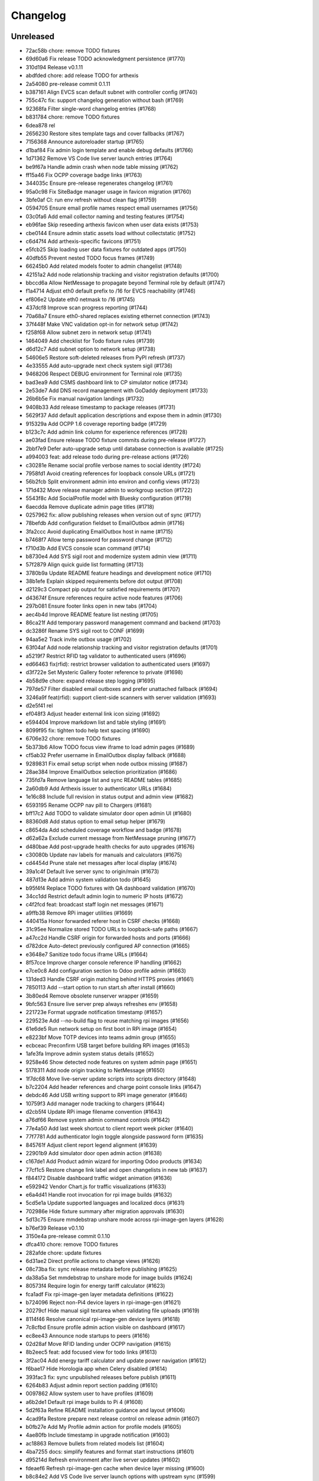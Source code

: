 Changelog
=========

Unreleased
----------

- 72ac58b chore: remove TODO fixtures
- 69d60a6 Fix release TODO acknowledgment persistence (#1770)
- 310d194 Release v0.1.11
- abdfded chore: add release TODO for arthexis
- 2a54080 pre-release commit 0.1.11
- b387161 Align EVCS scan default subnet with controller config (#1740)
- 755c47c fix: support changelog generation without bash (#1769)
- 92368fa Filter single-word changelog entries (#1768)
- b831784 chore: remove TODO fixtures
- 6dea878 rel
- 2656230 Restore sites template tags and cover fallbacks (#1767)
- 7156368 Announce autoreloader startup (#1765)
- d1baf84 Fix admin login template and enable debug defaults (#1766)
- 1d71362 Remove VS Code live server launch entries (#1764)
- be9f67a Handle admin crash when node table missing (#1762)
- ff15a46 Fix OCPP coverage badge links (#1763)
- 344035c Ensure pre-release regenerates changelog (#1761)
- 95a0c98 Fix SiteBadge manager usage in favicon migration (#1760)
- 3bfe0af CI: run env refresh without clean flag (#1759)
- 0594705 Ensure email profile names respect email usernames (#1756)
- 03c0fa6 Add email collector naming and testing features (#1754)
- eb96fae Skip reseeding arthexis favicon when user data exists (#1753)
- cbe0144 Ensure admin static assets load without collectstatic (#1752)
- c6d47f4 Add arthexis-specific favicons (#1751)
- e5fcb25 Skip loading user data fixtures for outdated apps (#1750)
- 40dfb55 Prevent nested TODO focus frames (#1749)
- 66245b0 Add related models footer to admin changelist (#1748)
- 42151a2 Add node relationship tracking and visitor registration defaults (#1700)
- bbccd6a Allow NetMessage to propagate beyond Terminal role by default (#1747)
- f1a4714 Adjust eth0 default prefix to /16 for EVCS reachability (#1746)
- ef806e2 Update eth0 netmask to /16 (#1745)
- 437dcf8 Improve scan progress reporting (#1744)
- 70a68a7 Ensure eth0-shared replaces existing ethernet connection (#1743)
- 37f448f Make VNC validation opt-in for network setup (#1742)
- f258f68 Allow subnet zero in network setup (#1741)
- 1464049 Add checklist for Todo fixture rules (#1739)
- d6d12c7 Add subnet option to network setup (#1738)
- 54606e5 Restore soft-deleted releases from PyPI refresh (#1737)
- 4e33555 Add auto-upgrade next check system sigil (#1736)
- 9468206 Respect DEBUG environment for Terminal role (#1735)
- bad3ea9 Add CSMS dashboard link to CP simulator notice (#1734)
- 2e53de7 Add DNS record management with GoDaddy deployment (#1733)
- 26b6b5e Fix manual navigation landings (#1732)
- 9408b33 Add release timestamp to package releases (#1731)
- 5629f37 Add default application descriptions and expose them in admin (#1730)
- 915329a Add OCPP 1.6 coverage reporting badge (#1729)
- b123c7c Add admin link column for experience references (#1728)
- ae03fad Ensure release TODO fixture commits during pre-release (#1727)
- 2bbf7e9 Defer auto-upgrade setup until database connection is available (#1725)
- a994003 feat: add release todo during pre-release actions (#1726)
- c30281e Rename social profile verbose names to social identity (#1724)
- 7958fd1 Avoid creating references for loopback console URLs (#1721)
- 56b2fcb Split environment admin into environ and config views (#1723)
- 171d432 Move release manager admin to workgroup section (#1722)
- 5543f8c Add SocialProfile model with Bluesky configuration (#1719)
- 6aecdda Remove duplicate admin page titles (#1718)
- 0257962 fix: allow publishing releases when version out of sync (#1717)
- 78befdb Add configuration fieldset to EmailOutbox admin (#1716)
- 3fa2ccc Avoid duplicating EmailOutbox host in name (#1715)
- b7468f7 Allow temp password for password change (#1712)
- f710d3b Add EVCS console scan command (#1714)
- b8730e4 Add SYS sigil root and modernize system admin view (#1711)
- 57f2879 Align quick guide list formatting (#1713)
- 3780b9a Update README feature headings and development notice (#1710)
- 38b1efe Explain skipped requirements before dot output (#1708)
- d2129c3 Compact pip output for satisfied requirements (#1707)
- d43674f Ensure references require active node features (#1706)
- 297b081 Ensure footer links open in new tabs (#1704)
- aec4b4d Improve README feature list nesting (#1705)
- 86ca21f Add temporary password management command and backend (#1703)
- dc3286f Rename SYS sigil root to CONF (#1699)
- 94aa5e2 Track invite outbox usage (#1702)
- 63f04af Add node relationship tracking and visitor registration defaults (#1701)
- a5219f7 Restrict RFID tag validator to authenticated users (#1696)
- ed66463 fix(rfid): restrict browser validation to authenticated users (#1697)
- d3f722e Set Mysteric Gallery footer reference to private (#1698)
- 4b58d9e chore: expand release step logging (#1695)
- 797de57 Filter disabled email outboxes and prefer unattached fallback (#1694)
- 3246a9f feat(rfid): support client-side scanners with server validation (#1693)
- d2e5f41 rel
- ef048f3 Adjust header external link icon sizing (#1692)
- e594404 Improve markdown list and table styling (#1691)
- 8099f95 fix: tighten todo help text spacing (#1690)
- 6706e32 chore: remove TODO fixtures
- 5b373b6 Allow TODO focus view iframe to load admin pages (#1689)
- cf5ab32 Prefer username in EmailOutbox display fallback (#1688)
- 9289831 Fix email setup script when node outbox missing (#1687)
- 28ae384 Improve EmailOutbox selection prioritization (#1686)
- 735fd7a Remove language list and sync README tables (#1685)
- 2a60db9 Add Arthexis issuer to authenticator URLs (#1684)
- 1e16c88 Include full revision in status output and admin view (#1682)
- 6593195 Rename OCPP nav pill to Chargers (#1681)
- bff17c2 Add TODO to validate simulator door open admin UI (#1680)
- 88360d8 Add status option to email setup helper (#1679)
- c8654da Add scheduled coverage workflow and badge (#1678)
- d62a62a Exclude current message from NetMessage pruning (#1677)
- d480bae Add post-upgrade health checks for auto upgrades (#1676)
- c30080b Update nav labels for manuals and calculators (#1675)
- cd4454d Prune stale net messages after local display (#1674)
- 39a1c4f Default live server sync to origin/main (#1673)
- 487d13e Add admin system validation todo (#1645)
- b95f4f4 Replace TODO fixtures with QA dashboard validation (#1670)
- 34cc1dd Restrict default admin login to numeric IP hosts (#1672)
- c4f2fcd feat: broadcast staff login net messages (#1671)
- a9ffb38 Remove RPi imager utilities (#1669)
- 440415a Honor forwarded referer host in CSRF checks (#1668)
- 31c95ee Normalize stored TODO URLs to loopback-safe paths (#1667)
- a47cc2d Handle CSRF origin for forwarded hosts and ports (#1666)
- d782dce Auto-detect previously configured AP connection (#1665)
- e3648e7 Sanitize todo focus iframe URLs (#1664)
- 8f57cce Improve charger console reference IP handling (#1662)
- e7ce0c8 Add configuration section to Odoo profile admin (#1663)
- 131ded3 Handle CSRF origin matching behind HTTPS proxies (#1661)
- 7850113 Add --start option to run start.sh after install (#1660)
- 3b80ed4 Remove obsolete runserver wrapper (#1659)
- 9bfc563 Ensure live server prep always refreshes env (#1658)
- 221723e Format upgrade notification timestamp (#1657)
- 229523e Add --no-build flag to reuse matching rpi images (#1656)
- 61e6de5 Run network setup on first boot in RPi image (#1654)
- e8223bf Move TOTP devices into teams admin group (#1655)
- ecbceac Preconfirm USB target before building RPi images (#1653)
- 1afe3fa Improve admin system status details (#1652)
- 9258e46 Show detected node features on system admin page (#1651)
- 5178311 Add node origin tracking to NetMessage (#1650)
- 1f7dc68 Move live-server update scripts into scripts directory (#1648)
- b7c2204 Add header references and charge point console links (#1647)
- debdc46 Add USB writing support to RPI image generator (#1646)
- 10759f3 Add manager node tracking to chargers (#1644)
- d2cb5f4 Update RPi image filename convention (#1643)
- a76df66 Remove system admin command controls (#1642)
- 77e4a50 Add last week shortcut to client report week picker (#1640)
- 77f7781 Add authenticator login toggle alongside password form (#1635)
- 845761f Adjust client report legend alignment (#1639)
- 22901b9 Add simulator door open admin action (#1638)
- c167de1 Add Product admin wizard for importing Odoo products (#1634)
- 77cf1c5 Restore change link label and open changelists in new tab (#1637)
- f844172 Disable dashboard traffic widget animation (#1636)
- e592942 Vendor Chart.js for traffic visualizations (#1633)
- e6a4d41 Handle root invocation for rpi image builds (#1632)
- 5cd5e1a Update supported languages and localized docs (#1631)
- 702986e Hide fixture summary after migration approvals (#1630)
- 5d13c75 Ensure mmdebstrap unshare mode across rpi-image-gen layers (#1628)
- b76ef39 Release v0.1.10
- 3150e4a pre-release commit 0.1.10
- dfca410 chore: remove TODO fixtures
- 282afde chore: update fixtures
- 6d31ae2 Direct profile actions to change views (#1626)
- 08c73ba fix: sync release metadata before publishing (#1625)
- da38a5a Set mmdebstrap to unshare mode for image builds (#1624)
- 80573f4 Require login for energy tariff calculator (#1623)
- fca1adf Fix rpi-image-gen layer metadata definitions (#1622)
- b724096 Reject non-Pi4 device layers in rpi-image-gen (#1621)
- 20279cf Hide manual sigil textarea when validating file uploads (#1619)
- 8114f46 Resolve canonical rpi-image-gen device layers (#1618)
- 7c8cfbd Ensure profile admin action visible on dashboard (#1617)
- ec8ee43 Announce node startups to peers (#1616)
- 02d28af Move RFID landing under OCPP navigation (#1615)
- 8b2eec5 feat: add focused view for todo links (#1613)
- 3f2ac04 Add energy tariff calculator and update power navigation (#1612)
- f6bae17 Hide Horologia app when Celery disabled (#1614)
- 393fac3 fix: sync unpublished releases before publish (#1611)
- 6264b83 Adjust admin report section padding (#1610)
- 0097862 Allow system user to have profiles (#1609)
- a6b2de1 Default rpi image builds to Pi 4 (#1608)
- 5d2f63a Refine README installation guidance and layout (#1606)
- 4cad9fa Restore prepare next release control on release admin (#1607)
- b0fb27e Add My Profile admin action for profile models (#1605)
- 4ae80fb Include timestamp in upgrade notification (#1603)
- ac18863 Remove bullets from related models list (#1604)
- 4ba7255 docs: simplify features and format start instructions (#1601)
- d95214d Refresh environment after live server updates (#1602)
- fdeaef6 Refresh rpi-image-gen cache when device layer missing (#1600)
- b8c84e2 Add VS Code live server launch options with upstream sync (#1599)
- 04f1604 docs: clarify public port behaviour (#1598)
- 43ea86d Clarify README update guidance (#1595)
- 8e61fc9 Remove admin sections sidebar and expose profile models (#1596)
- 3611db7 Hide prepare next release action outside change view (#1594)
- dbca5ed docs: update README setup guidance (#1593)
- 081615d Automatically install rpi-image-gen dependencies when sudoed (#1592)
- 71dfd0a Add coverage for core site fixtures (#1591)
- e2a17d0 Add benchmark management command for resource usage (#1590)
- 9048a85 Restore user profile sections in user admin (#1587)
- 8dba040 Allow merge migrations in check script (#1589)
- 6e0759d Add related models block to admin change forms (#1588)
- 4d9433c docs: clarify todo url guidance (#1586)
- 45f46d8 Adjust client report section spacing (#1585)
- 660b9e8 merge
- 5d624d8 Enable user datum controls for user admin (#1583)
- 8d55efe Remove obsolete Todo fixtures (#1581)
- 1df2dbb Ensure visitor registration uses reachable node address (#1579)
- 1a2b5bc Show user datum checkbox for admin users (#1578)
- 1292214 Allow visitor registration without admin login (#1577)
- 1a20df7 Adjust auto-upgrade interval for latest channel (#1576)
- 09ee378 Handle HTTPS when registering visitor nodes (#1574)
- ca3a09a Refine admin related widget layout (#1573)
- db2c059 Add automated migration merge handling (#1568)
- e69602a Fix admin related widget button layout (#1571)
- 01b02e7 feat: add version endpoint with update banner (#1569)
- 6a38863 Improve client report section legend styling (#1566)
- 83f8386 Handle migration conflicts in migration check (#1567)
- 846fa8a Update energy tariffs schema and 2025 data (#1564)
- e4a45df Add spacing separators to client report form sections (#1565)
- 00757c0 feat: add conditional TODO completion checks (#1562)
- b9307ef Fix profile inline prefixes in admin (#1560)
- 147b5b8 Add proxy migration for EnergyTariff admin (#1559)
- 06e87f2 Add throttling and honeypot to invitation requests (#1558)
- 4cbe01d Route admin fixtures through system delegate (#1557)
- dc66fe7 Add Operate As profile link in user admin (#1556)
- db66917 Respect disabled admin accounts (#1554)
- 5d3e55b Fix Security Group user selector orientation (#1553)
- 5cc88bc Improve register visitor admin action layout (#1552)
- 7db57ea Protect client report generation (#1551)
- 1e8f181 Allow admin default login on Control nodes (#1550)
- dac511b Show invite send status in show_leads output (#1549)
- 36afbee Allow systemctl stub to resolve packaged unit files (#1537)
- d94acde feat(ocpp): hide chargers from public dashboard (#1548)
- f38118f Ensure auto-upgrade task is recreated automatically (#1546)
- 65cc86b Update EV Charger calculator description (#1545)
- 415cf1b Allow public OCPP dashboard with websocket rate limiting (#1544)
- 29241c3 feat(ocpp): add arthexis simulators without port (#1543)
- b84de0a Extend consumption updates to five minutes and refresh on disconnect (#1541)
- 1077fd0 Hide Constellation RFID nav module (#1542)
- cdc690d Update charge point net message format and scheduling (#1540)
- 5e2a1d4 Improve client report generation layout and accessibility (#1539)
- cdbbce0 Ignore generated Pi images (#1538)
- 1b1ab94 Require hostname when generating Raspberry Pi images (#1536)
- 57864f9 readwhat
- 9cbd675 four
- 296d3d5 Avoid duplicate Hyperline connection when AP uses name (#1535)
- e822970 Rename Public Wi-Fi Access model labels to Wi-Fi Lease (#1533)
- 7323183 Update project description for PyPI (#1534)
- 8579834 Adjust tooltip position for release progress todos (#1532)
- 297f714 chore: remove TODO fixtures
- 5274abf Guard admin model graph view permissions (#1447)
- 99e8667 Add last visit IP tracking to user profile (#1504)
- db49b1e Update four role architecture table layout (#1527)
- 8bd998a Add sqlite backups to failover workflow (#1528)
- 2be875f active
- 0950dcf Remove ui-screenshots job from CI workflow (#1531)
- 51cd65c Validate MCP server PID before stopping (#1422)
- a22e638 Remove pre-commit workflow job (#1530)
- d7f5e32 Handle missing django_site table gracefully (#1529)
- 8a93e57 Linearize ocpp migrations (#1526)
- 2899ddf ci: install geckodriver manually (#1525)
- 97a7a08 Remove secret scan job from CI (#1524)
- 827623b Fix charger constraint compatibility and merge migrations (#1521)
- 02f757c Add remote start controls for OCPP chargers (#1512)
- b4e70c4 Fix geckodriver action reference (#1522)
- 49fa4a5 Remove node matrix tests from CI (#1519)
- 91d1fb5 Add firmware status tracking for chargers (#1517)
- 2b3f44e Remove secret scan from CI workflow (#1518)
- d56b018 Add diagnostics status tracking for chargers (#1515)
- 3013fa2 Load secret key securely and fix gitleaks (#1516)
- 0010d14 Use setup actions for Firefox in CI (#1514)
- 22ad446 Track and display OCPP charger statuses (#1513)
- fe0b744 Format Python files with Black (#1510)
- 8e43e0b Bootstrap venv in env-refresh script when missing (#1509)
- 09bfd77 Update upload artifact action to v4 (#1508)
- 135578a Update VS Code start instructions (#1507)
- 5f0efea Hide Constellation RFID navigation module (#1505)
- 4d2188b Update node role feature assignments (#1506)
- ca23f9e Add postgres node feature detection (#1503)
- 21cfbd3 Show release manager todos only on terminal nodes (#1501)
- d5702d5 Simplify node CI matrix and feature coverage (#1499)
- c9167da Remove container scan from CI workflow (#1498)
- 64d4b59 Add role-only test filtering and annotate hardware suites (#1496)
- b99bbf9 feat(ci): map components to node roles (#1495)
- aac7a0d Handle optional ground calculations in AWG calculator (#1494)
- 751fdd3 Add migration for calculator template public label (#1492)
- 099bd08 Add special [1] ground option to AWG calculator (#1493)
- 1f2e4c8 Enable RFID auto-detection when lock missing (#1491)
- 7a6e106 Update calculator template public visibility labels (#1490)
- 7c59ee5 Move Power Lead admin to Power group (#1489)
- d2fdbae Show all amps columns in cable size admin list (#1488)
- a95299e Add recurring client report scheduling and delivery (#1486)
- 7f241fa Allow admin login when using node hostname (#1487)
- 3656324 Remove unused import from backend test (#1485)
- 6aae835 Add CI check to enforce committed migrations (#1484)
- a9c3bbd Restrict admin user profiles and data (#1483)
- d59f877 Fix LIVES sigil content type (#1482)
- 8dd4ade Skip sigils tied to missing apps during env refresh (#1481)
- ad564c7 Add public Wi-Fi invite tracking (#1480)
- 779c1df Fix nmcli connection type handling for AP router detection (#1475)
- 1496eb0 Show charger configuration link for staff (#1479)
- 6803f22 Warn before deleting database without backup (#1478)
- 1802a0f Add node context filters to footer references (#1477)
- 7444a90 Adjust ExperienceReference admin column labels (#1476)
- 5a2b216 Stop deriving node features from role fallback (#1474)
- dc9caf1 Relicense project under GPLv3 and document third-party notices (#1473)
- c864152 Add ap-router auto-managed node feature (#1472)
- f2342fa Remove OCPP charge point console feature (#1471)
- 1a319b7 Hide invite request link when email unavailable (#1470)
- e0cbbc5 Add Register Visitor Node action to admin dashboard (#1468)
- 006486c Add option to skip VNC validation (#1469)
- d65a35f Allow network setup when VNC service already active (#1467)
- 2f09e1f Allow gateway hostname access (#1466)
- d7f8609 Broadcast charging start messages (#1465)
- 203351a Add admin docs model graph index view (#1464)
- 1ad1333 Align profile inline header actions (#1462)
- 257eda5 Add charge point links to location admin (#1463)
- 32ac444 Remove admin model graph link from dashboard (#1461)
- 4b55095 Hide inline delete controls and test security group profiles (#1459)
- ffd18b1 Ensure MFRC522 selects and releases tags before reading (#1460)
- 9eecd3c Merge live subscription into energy account (#1458)
- f09ff20 Display default assignments in node admin lists (#1457)
- 17ee4f0 Add regression test for blank profile inline deletion (#1456)
- c9fb09c Add interactivity and PDF download to admin model graph (#1455)
- 37a4550 Link role badge to admin role views (#1454)
- 59f0790 Fix admin dashboard module header width (#1453)
- 0074f37 Move user datum checkbox into profile headers (#1452)
- 7029724 Render admin model graph server-side (#1450)
- c3e06db Add Bandit hook and address security findings (#1448)
- 28e6c19 Add visitor node registration handshake (#1446)
- 4a21d8b Add gitleaks secret scanning to CI (#1445)
- 2281658 Add container image vulnerability scanning to CI (#1444)
- d76e00d Add pip-audit security check to CI workflow (#1443)
- d7035a3 Add Graphviz-powered admin model diagrams (#1442)
- 0b60b40 Shorten charge point admin column labels (#1441)
- c5e8837 Improve charger landing experience (#1440)
- 6fe90e2 Maintain connector colors in charger charts (#1439)
- 0ea082c Show multi-connector chart on aggregate status view (#1438)
- 7334904 Expand connector labels for navigation clarity (#1437)
- 75e6042 Finalize connector-aware routing (#1436)
- afc26c9 Remove AP Lead references from docs and tests (#1435)
- a41cb78 Keep profile passwords unchanged when forms submitted blank (#1434)
- b75ff31 Remove AP lead models and admin registrations (#1433)
- a2e52a0 Hide EnergyCredit admin from index (#1432)
- d2a31b3 Align simulator CP paths and labels (#1431)
- 7d21007 Improve charge point landing experience (#1430)
- 855b41b fix: allow seed fixtures to update unique entities (#1429)
- 2fe757f Populate console URL from charger client address (#1428)
- 0761fbe Handle chargers when Sites entry is missing (#1427)
- 223ba25 Keep admin change form sections sidebar fixed (#1426)
- e0e2953 Document release manager TODO for regressions (#1425)
- f5baec9 feat: protect system user profiles (#1424)
- 700f416 Adjust assistant profile inline user datum layout (#1423)
- 2959b3a Rename chat profiles to assistant profiles and add MCP admin controls (#1421)
- d8dee5a Add standalone RFID scanner CLI and tests (#1420)
- 8eaffba Handle profile forms without _raw_value helper (#1419)
- d23e1f4 chore: remove TODO fixtures
- fe7cc81 Avoid saving empty profile inline forms (#1418)
- b93d354 Add UI screenshot specs and CI automation (#1417)
- 23ad5b2 Handle missing Site for admin login (#1416)
- a150097 Add timeout handling for gway sigil fallback (#1415)
- 7582bda Reassign admin docs groups for selected models (#1414)
- a55166b Consolidate user admin sections sidebar (#1413)
- f3ceae8 Add toggleable sections sidebar to admin change forms (#1412)
- 2d9838f chore: remove TODO fixtures
- f843b5c Enable email inbox/outbox profiles and add user admin sidebar (#1409)
- bf80763 Prune older failover branches after upgrade (#1410)
- 3f7f20d Add GitHub issue reporting signal handler (#1407)
- ee861ac Use title case for user profile inline headings (#1406)
- 1536753 Add GitHub issue reporting helper and task (#1405)
- e985a52 Remove DC Fast Charger calculator fixture (#1404)
- 10f2c3b Fix local simulator defaults for current host port (#1403)
- 0ab4936 Refactor user data storage by username (#1402)
- 4c32507 Allow optional Odoo profile inline (#1401)
- db363df Fix admin profile link to target user change view (#1400)
- 56b5c6f Fix admin template permission checks (#1399)
- 14b3a9e Skip empty user data fixtures (#1398)
- 21b43d1 Add user phone numbers with priority support (#1397)
- cdf791c Add staff-only console link to charger status page (#1396)
- 9fa89ed Ensure env refresh reloads personal user fixtures (#1395)
- fdd56fc Add teams proxy APLead migration (#1394)
- 518c16e Add My Profile admin link (#1393)
- e047f90 Guard ReleaseManager natural key for unsaved fixtures (#1392)
- 26c27e4 Detect RFID hardware during control installs (#1391)
- e2afbae Ensure RFID wiring configuration is enforced (#1390)
- 2fe0ecf Add AP Lead model and public access point mode (#1389)
- cc8db05 feat: block release approval without PyPI credentials (#1388)
- 378db3a Release v0.1.9
- b4b7058 chore: remove TODO fixtures
- f3fd995 docs: drop pre-commit requirement from agent guidelines (#1387)
- 71a3c67 Include control nodes in RFID feature (#1386)
- 89c4347 Ensure chargers reuse shared locations and add admin map links (#1385)
- 2c32f4d Handle unwritable install log directory (#1382)
- 96c70ad Update user data profile fixtures and labels (#1384)
- 597524d Add CP simulator fixtures for local, router, gateway (#1383)
- eb35fdd Implement MCP sigil resolver server (#1381)
- 2dded01 feat: centralize user and group profiles (#1380)
- 3dfed42 Ensure node feature assignments inherit Entity (#1378)
- 44c7917 Improve nginx detection for non-root runs (#1379)
- f85d900 Add admin log viewer for charger and simulator (#1377)
- 15bb30f Add rpi-camera node feature detection (#1376)
- 24a8a0c fix: clear revision when importing past releases (#1375)
- 51ea769 Fix admin sigil forms to preserve raw values (#1373)
- 261922a Refactor node features and polling tasks (#1374)
- 0c36722 Fix admin sigil forms to preserve raw values (#1372)
- fb21c6f Ensure user data reload marks all entities (#1371)
- 87c5d0e Add GUI toast node feature (#1370)
- 3347fe4 Skip debug toolbar requests from view tracking (#1369)
- 783baae Set admin default delegate (#1368)
- 7afa0be Add guard against nested git repositories (#1367)
- 5739d5b chore: remove TODO fixtures
- 3d8a732 feat(core): add operate-as delegation for users (#1366)
- 109ecd5 Remove CMD sigil root (#1364)
- f2a700e Show brand WMI codes in EV model admin (#1363)
- 609f0ea feat: add gway fallback and case-insensitive sigils (#1361)
- 0671ea0 Add OWASP ZAP security scan workflow (#1362)
- f92f78b feat: require release manager approval before publish (#1360)
- 3f4b4a5 Add management command to broadcast Net Messages (#1359)
- e29c1fe Add flag to customize wlan0 access point name (#1358)
- 17f3ff1 Limit future action links to top entries (#1357)
- 314519d Tweak release progress button spacing (#1355)
- 198c029 Add EV battery estimates and fixtures (#1354)
- fb4ecb1 Restrict release manager todos to linked users (#1353)
- 3e53ccc feat: enhance release progress controls (#1352)
- 3ae9f45 Add public view history tracking with admin analytics (#1351)
- 9a46480 Expand release manager token text areas (#1350)
- 28b2552 Adjust object tool button padding (#1349)
- 35fe161 Release v0.1.9
- 6391523 chore: remove TODO fixtures
- cf724c2 Adjust release progress controls and skip redundant version commit (#1348)
- b0f16d3 Hide stale publish logs until release start (#1347)
- 92c9a28 chore: remove TODO fixtures
- b8729df Reorganize EV admin models and cleanup menu (#1346)
- 60443f0 style: add padding above Future actions heading (#1345)
- 70d572c Add validation todo for release progress current check (#1344)
- d71fc52 Align navbar height with top status bar (#1342)
- 519ff83 chore: add validation todo for admin action buttons (#1343)
- 865a99f Handle missing site on login (#1341)
- 5e88cb3 Use natural keys in fixtures (#1340)
- 1247624 Remove obsolete fixture change check (#1339)
- c1b74bf Fix duplicate natural_key definition (#1338)
- a7a5577 Remove unused freeze requirements script (#1337)
- e9191ca feat: require manual start for release publish (#1336)
- 9bd3a10 Add natural key managers (#1335)
- 436731a fix: rename EART root and expose built-in sigils (#1334)
- 93a1531 Rename Energy Report to Client Report and use hostnames (#1332)
- 8cd6819 Squash merge on successful CI (#1333)
- 8cb8094 refactor: reset sigil root fixtures (#1331)
- ac82b3e Add automerge workflow triggered by CI success (#1330)
- b7f9059 refactor: rename Todo description to request
- 441aca4 refactor: remove moved models from Business admin
- 8294bee Rename Protocols group to singular
- 079b332 Validate screen User Manuals
- 5cb3057 Validate screen Seed/User Datum links
- fa86066 Validate screen RFID admin
- cc00081 Validate screen Release progress TODO list
- 123f589 Validate screen Release progress (steps updated)
- 0645b09 Validate screen Release progress
- 617496d Validate screen Manual PDF download
- 07f108f Validate screen EmailCollector
- 627b730 Validate screen Charger Console
- 8530206 Validate screen Admin header
- 7ce992c Validate screen admin dashboard TODO details
- 71ac5bd Validate screen Admin app list
- cfdda91 Validate screen Language switcher
- 3fda439 Validate screen Model documentation
- b233848 Validate screen Model documentation docstring
- 21e3862 Field test at Audi Centre
- 7a14728 Field test at Porsche Centre
- 255357a Prepare release 0.1.10
- 4c943b7 git
- 9dc35bf rem
- e147400 fix
- 73512c0 chore: update fixture hash
- 1216147 feat: automate pre-release commit
- 7b60e50 Validate view manual_pdf
- 393f07f Validate screen Admin app list
- 8e4802b Track fixture and migration hashes
- 11118ec feat: support MODEL_SOURCE for gway models
- 60483fb fix: repair admin routing and tests
- 13d2346 Fix admin URL patch so newly registered apps resolve
- 948b0f1 test: ensure dashboard shows todo with done button
- 50792cc Ensure manual PDFs download
- 1c8a03e Add Workgroup app and relocate administrative models
- 901402c warn before overwriting database on revert
- 7130c58 feat: block release when TODOs pending
- 151b592 Abridge fixture output with model summary
- a927804 Add EmailCollector validation todo
- 06b3fa0 feat: add custom label to RFIDs
- 786d37d Override post_office migrations and ignore hashed DBs
- 64b1941 chore: add db revision utility
- a514353 Handle post_office migration base error
- 58444a3 chore: remove gway dependency and scripts
- aabd94d Remove SQLite backup handling from refresh and upgrade scripts
- 68ffdd6 Skip orphaned WorkgroupNewsArticle migration
- 472668e ci: remove obsolete upgrade path test
- 53a99d5 feat: adjust language switcher colors
- b4fac31 feat: improve lcd i2c dependency handling
- dce12b9 Handle individual fixture errors during env refresh
- f981e64 Handle missing Site gracefully in get_site
- 96c0323 Add ProductAdminForm and clean up model doc template
- 24a760f test: verify core and awg fixtures present
- 30e5943 Remove news article feature
- 5f135ef Reduce admin header padding and add validation TODO
- 8d8d258 Align admin action button size with history link
- d85d98b Add serial number and connector ID to simulator
- 96df59b Add todo for validating seed/user datum links
- adb099c Rename Subscription to LiveSubscription
- 95adb03 feat: add Odoo product component
- 59ad721 feat(docs): show model descriptions
- 7488e63 chore: remove user address admin field
- 67f94b2 fix: restore cable size and conduit fill fixtures
- 38e7051 feat: allow aborting publish process
- 57f86be Release v0.1.9
- 05df155 chore: update fixtures
- 82d4605 chore: ignore SQLite transient files
- a9ff53e Handle non-UTF user fixtures
- 43ac75c Use natural keys for module and landing fixtures
- 9ae83fa Remove conflicting fixture primary keys
- c1bc88e fix: clean landing fixtures and sigil generation
- 3033c23 Avoid SQLite locks when generating sigils
- 6021396 ci: use localhost for postgres service
- 0c9a9f3 Increase Postgres connection timeout
- d66790d Use direct DB update for user datum flag
- fd14a95 Include user data flag in NodeRole serialized test
- c1d5373 feat: display seed fixture filenames in admin
- cb061d7 Ensure modules reference existing applications
- 6153c01 Remove sudo from SSH password setup
- 4fe53ab Use lockfile for auto-upgrade mode
- 46514d3 Load fixtures in dependency order
- 0b1b951 Use PostgreSQL service for CI tests
- 3060e05 Add WiFi watchdog and session lock handling
- d1c3dd6 Enable WAL mode for SQLite tests
- 934e1e8 halt network setup without SSH password or VNC
- 71f51a1 Add charger console template and validation todo
- ad828c7 Fix node feature role fixtures
- c89fa57 Add field test TODO items
- f4c2a14 Handle existing transaction_uuid column in migration
- f0c8ac1 Sort fixtures to load modules before landings
- 21ee562 test: add coverage for release version selection
- 1b08e55 feat: surface RFID scanner and drop efficiency tool
- c691f6e Add public user manual views
- 566a541 Require password confirmation to stop server
- 6071156 Simplify user data handling
- 9782a2b Add mailer helper wrapping post_office
- 15b76e3 Introduce EmailOutbox-aware backend
- 7aa1ea6 fix: restore node role fixtures
- 41fae24 Route mail through Post Office and start Celery by default
- b591bd4 Rename post office log verbose name
- 719deda Add validation todo for EmailCollector screen
- ce06e34 feat: replace sigil root fixtures with custom prefixes
- 497d1a9 test: ensure env refresh loads underscored fixtures
- b7e1e7e Ensure favorites star shows without content type
- 4222afa Refactor OCPP meter value storage
- dcc8e36 Avoid DB locks in connector tests
- 73eed15 Avoid transaction chart drift after charging stops
- ffcb94a Handle chargers per connector
- ba99116 Fix energy chart to use meter start
- 7c38570 Fix energy graph to accumulate meter readings
- ae77274 Pin wireless connections to wlan0
- a1a5381 Ensure nmcli leaves wlan1 ready for scanning
- bb112ac Create combined redis/nginx check for control installs
- 30c0e8a Highlight current admin model row
- 095f1ff Wait for secondary wlan1 connection before failing
- 085082c Check control mode deps at once
- cc8be85 Rename manuals app
- 257ca5c test: silence upgrade path skip
- 2d24913 Adjust dashboard module header padding
- 7f91d5c Remove unused model permissions
- bade4e2 Set local site name and remove Zephyrus
- 77475d6 Handle empty user data fixtures
- 9c81c98 Restore dropped initial connection
- be68598 feat(core): restore footer reference fixtures
- 1d4a1de Fix wlan1 refresh for nmcli without separator option
- 006a4f8 defer startup notification until after migrations
- 90f3987 Store unknown RFID on transaction start
- 2297b5c Add fixtures for Gateway and Router sites
- 703933c Display startup message on boot
- 269ac3f Prefer hyperline on wlan1
- d946811 Remove version prefix from startup NetMessage
- aca1e49 Skip invalid user fixtures
- e0dfa48 feat: add Raspberry Pi I2C enable hint
- 686dd32 chore: split fixtures into individual files
- bf58cde feat: add change form Test Credentials button
- 78b9e01 Restore todos fixture
- 183baa1 feat: add email inbox collector test action
- 7b838f9 Avoid duplicate nav in manuals admin views
- 447edc7 start: collect static files before restarting services
- 0e4237e Ensure user datum records created for imported fixtures
- 9309fa9 Restore original node role fixtures
- fa0b3e4 feat(admin): record detailed change history
- cb18db7 Reduce top navbar padding
- 99671b4 Add EmailCollector admin inline
- 632ba57 refactor: rename wlan1 refresh script and improve reliability
- 04eb6f2 Rename admin list links to browse
- ab3ec62 Protect active internet connection unless unsafe
- e1bf635 Rename Gateway role to Satellite
- 5603b67 Remove reset screen script
- 48eebd6 feat: guide Redis installation in role switch
- dea62b1 Rename status check script
- d1d1c78 Add script for configuring email inboxes and outboxes
- 120fb27 Use consistent gelectriic-ap network
- 64455b9 Add script to change device hostname
- 7d08b17 fix: limit migration check to local apps
- 34975aa test: ensure project has no pending migrations
- 2aa52cf fix: mark emailcollector migration as replacement
- 4fb4b37 test: avoid database flush in seed data tests
- 35d44c2 Document freezing migrations and tagging artifacts
- 7864f38 Validate access point before further network setup
- a4d4288 chore: ensure shell scripts are executable
- 3c64741 fix: restore migration name for post office
- cf1cd20 Fix manual admin sidebar permissions
- 297747b Remove Operation and Logbook models
- 0764b35 feat(admin): expose single records as actions
- fbc9543 Validate screen NodeRole admin list
- 9688402 ci: run env refresh and upgrade tests
- c4f5824 Add fixtures for new sigil roots
- bfe1012 Remove default margins from admin form rows
- 5e54d92 feat: allow sigil lookup by any field
- 005c857 Gracefully skip tests when prerequisites are missing
- 7babd86 fix: handle existing config sigil roots
- 2a799e6 Support nested sigils and deterministic entity lookup
- e3acc5d Remove Fediverse profile feature
- 0c30d93 fix(admin): align header clock
- 4722e40 Add languages and PDF downloads to manuals
- 8e3b56c Clean untracked files after upgrade
- 9c46a8e feat: show roots for auto-resolvable fields
- 39dce79 Number Quick Guide steps in README translations
- 9c0a5fb Reset SigilRoot before loading fixtures
- e6135ef Allow single-root sigils
- 8ef45b3 Remove NodeTask model
- eb14b8e handle wlan1 fallback failures to always create ap
- d7d3e0e Format lcd_check command and test
- 1f684f2 feat(core): add custom sigil roots
- f4257b8 docs: add quick guide sections
- f9283ef feat: restore gway support with CLI wrappers
- d593be7 Fix invalid todos fixture JSON
- ff53382 style(admin): center server clock
- 36aa63f Show registered node count for NodeRole
- 12d0e66 style: align todo done button
- 583e1e8 Validate screen Model Permissions
- 9023195 feat: add public permission matrix
- c33e7ea feat: generate changelog from commit messages
- ce52df7 feat: show list link on admin index
- dfe9441 feat: integrate manuals into admin docs
- ea01301 fix: add admindocs commands route
- 9773791 feat: add admin table filtering
- 8b8dd92 feat: link news articles to changelog
- 5c408fb feat: add command to reload user datum fixtures
- 7be6bda test: ensure user datum fixtures maintained
- fb2a18a Remove deprecated Virtual and Particle node roles
- d3ab6d2 docs: add GUI validation TODO guidance
- 462d302 Fix admin app list auth link alignment
- cb97276 feat: fold news into pages app
- 7253ecd Handle existing sent_on column in InviteLead migration
- fed2fec refactor: remove app module
- 041b76a Fix ModelPermission template syntax
- d144f49 Move model permissions link
- 82afafd feat: expand sigil validator input
- 6afb9ac Advise using NonImplemented for stubs
- 83b97f5 Add interactive network setup and mandatory wlan0 access point
- ba21ef4 Add User Datum option to EnergyAccount admin
- 3b93664 feat: add validation todo hook
- 9e39cb7 Commit TODO completion to git
- 8e17096 Fix admin related widget button overlap
- 65c3295 Add EV model fixtures with battery and charging data
- f7857e2 Advise agents to use fixtures for data
- 0176952 done
- c95abb9 Ensure permission group_set returns SecurityGroup
- 289803f Fix dynamic form field lookup in model permissions template
- 8a34905 Add release checklist page
- 29ceedb feat: add migration check automation
- 2b10ab0 Fix dynamic field labels in permissions template
- b68900b Use relative URLs for todo links
- 1e65344 fix: correct release todo urls
- 8a6f7c9 Fix dynamic field lookup in permissions template
- 1747a16 fix: exclude superuser from model permissions
- 95236aa Ensure datum checkboxes in custom admin templates
- 8079bb7 feat(admin): add per-model permission management
- f4c12ad Fallback to localized root README when module lacks one
- ab6bb5a Exclude non-web commands from admin system view
- 1cefdad Add admin TODO completion
- d18b892 Normalize language code to lowercase
- 32b6995 feat: refresh wlan1 connections on boot
- d436dcb feat: add news articles for past releases
- 375c1bd Show even AWG preference for odd results
- 6ff3b5a Add live update helper and enable auto-refresh on select pages
- 044403b Honor language selection when serving README
- b070034 docs: guide gpt integration on chatprofile admin
- fd37a81 Test chat data endpoint
- 9415bc3 chore: ensure env refresh installs pip
- d7e7afb docs: mention URLs for Todo tasks
- 117b4be feat: add news app and fixtures
- 77b70d2 Reload README on language switch
- f85782b Limit user datum patching to Entity admins
- 1155791 Add translations and language switcher for charger pages
- 5fea54b feat: add release manager todo fixtures
- 69cf6ee test: patch RFID reader tests
- 7dbb3e8 feat: add --clean flag to db setup script
- b3401bf chore: rename upgrade test script
- bcacbe4 Add shell script tests
- 708b9a7 Match language dropdown to toolbar buttons
- 6175a5e Rename user_manuals app to man and rely on module navigation
- 58307b6 chore: add .sh extension to reset-screen and update shell script guidelines
- e2c2889 Rename token builder to sigil builder
- c4e7ee5 Add user manual listings and navigation
- b918023 Reorder toolbar buttons
- 15ac6e0 Add guidance for invitation email errors
- 4a75f05 Style language dropdown to match toolbar buttons
- 5666947 Add French and Russian README translations and tests
- fd7e001 fix env refresh clean db check
- 1368436 Restrict datasette access and add navbar link
- 650e9a7 Include version and revision in sqlite backups
- e8725fe Ensure admin change actions render and fix release manager tests
- 1fdfb7c release work
- 372717f Add base translation files for French and Russian
- aca01ee Rename RFID admin action
- bf25c17 Add test for birthday greetings task
- 7fe6a2c Patch UserDatum mixin globally and test entity inheritance
- d0f11e6 feat: add release manager credential test
- 1c7b9ee Add check flag for switch-role script
- 6a72d7a Release v0.1.9
- 84de541 feat: require sudo for reset-screen
- 1a5eddb Add install.bat for Windows
- fb590a0 fix: enable Raspberry Pi screen
- 3b1dc01 fix: pin VS Code env-refresh tasks to workspace
- e842641 Use local black for pre-commit
- 0ef3e93 chore: make pre-commit offline-friendly
- 0638201 fix: prevent env-refresh from altering root
- 5667bb9 Rename admin index Seed Datum button
- 2e75efc Add token validation to token builder
- 6a2ab3f Restrict user datum to entities
- e5498e5 fix: correct case termination in reset-screen
- e515dcd chore: create release and upload migration plan
- 6d166d2 Verify pip install in env refresh
- 65fbffd test: cover datasette service management
- 39c5391 style: format code with black
- 85d4668 Include verbose names in initial user manual migration
- 6fb7a95 chore: auto-close stale pull requests
- f35c81e Improve energy report date selection
- c0c201a fix: capitalize user manual verbose names
- 952a160 Add accessibility and tests for model status icon
- 9b7065b included releases
- 12f5046 feat: allow hyphen in sigil tokens
- 5431393 Add model status indicator in admin
- 4066014 feat: support CMD sigil root for management commands
- 40b5980 ci: comment impacted node roles
- c6697e2 feat: enhance sigil resolution with context and ids
- 74ee7a2 Ensure PackageRelease admin lists release actions
- 7561a7e delete hdmi
- 3a4712e feat: record screen mode
- 54b52b0 feat: add screen reset modes
- c175fb8 Add test mail tools in inbox and outbox admin
- 3459287 Rename approve_invite command to send_invite
- a996890 Add admin energy report generation
- b9aa42c Test database backup creation
- 3f3b4e6 Remove VNC setup from network configuration
- 4be63b2 Ignore collected static files
- 861030b Add energy report model and customer report view
- d0f0b67 Allow wlan1 to use any wifi as gateway
- 8bbeffb Serve static files with WhiteNoise
- 0d2c84e Configure static files collection
- b828cf9 Add RFID energy consumption report
- ee13227 Track invite email send status
- 87bd730 Release v0.1.8
- 14c51a5 feat: add fixture update command
- 7852757 test: validate admin group relocation
- 5c61d23 fix(admin): load net message after DOM ready
- 256515b Fix generate key link in ChatProfile admin
- aac0c77 feat: capture migration state during release
- 3550fb3 docs: expand README with explanatory links
- 56825da feat: admin key generation UI
- 4469fd8 Add missing merge migration in core
- 20e7969 readme
- 9bec04a feat(admin): add refresh from pypi action
- f686272 docs: recommend optional squash before release
- dccdf0f guard rfid features behind configuration
- 4743a6d feat: expose chat profile api
- 424233c Rename show_invites command to show_leads
- b15af7c Allow www.arthexis.com host
- 47bad64 docs: document management commands
- f747f1f feat: add release list shortcut
- acabf1f online
- 830efe5 Rename management command to show_invites
- 872af01 Add command to show recent invite and power leads
- dd0ebbb feat: allow remote database setup
- ef5025e red
- af8d99d readme
- 8a482c7 chore: restore gitkeep files
- 22ca25c Add active package tracking and update release status
- 733a900 Skip commit when build has no changes
- eca4d82 Simplify operation effect field
- 9d3cb09 Set is_published only after successful PyPI publish
- 6f4ca69 refactor: drop revision tracking from release
- 329afbb Release v0.1.7
- dd169de Release v0.1.7
- 17cb2bb Release v0.1.7
- b026011 Release v0.1.7
- f9cf91e Release v0.1.7
- cde2bff Release v0.1.7
- a49aaab Release v0.1.7
- b1ce57e Release v0.1.7
- 7c7192c Release v0.1.7
- bf7076f Release v0.1.7
- aea27ca Release v0.1.7
- 688735d Release v0.1.7
- d3e1256 Release v0.1.7
- cff6984 Release v0.1.7
- 5dc618d Release v0.1.7
- 4cd8d6c Release v0.1.7
- 28fb90d Release v0.1.7
- bf7a5bd Release v0.1.7
- 26b4d61 chore: update fixtures
- d536680 Release v0.1.7
- 3588f47 ver
- 0be2575 refactor: simplify release promotion
- fb29e42 Release v0.1.7
- a7b962b chore: update fixtures
- 832e0ab Release v0.1.7
- ba9bb8b fix: avoid merge commit prompts
- 7c74033 ver
- dfb3eb2 feat: rebase release branch before merge
- 754a697 fix: merge release branch without fast-forward
- 6912be3 Write fixture hash during env refresh
- 890e08e Restore log placeholders
- d794092 fix: avoid checking out missing fixtures hash
- 3529c66 chore: dedupe changelog
- f185c66 Release v0.1.7
- 4b7626b Release v0.1.7
- ae2e08f Release v0.1.7
- 93a21e6 chore: update fixtures
- dfa6c0e Release v0.1.7
- 2101034 Skip fixture checks during migration squash
- ecf09eb Release v0.1.7
- 62768b3 Release v0.1.7
- 8823979 Release v0.1.7
- 21047e9 Release v0.1.7
- f036325 Release v0.1.7
- 5dff0a5 Release v0.1.7
- e9a5f2d Release v0.1.7
- a226002 Release v0.1.7
- bae3f59 Release v0.1.7
- 03e841c Release v0.1.7
- 8f48c5e Release v0.1.7
- 6d42d15 Release v0.1.7
- 047e861 Release v0.1.7
- 8d68872 Release v0.1.7
- 2c062fd Release v0.1.7
- 3273665 Release v0.1.7
- 4bf6cbd Release v0.1.7
- b13418c Release v0.1.7
- 981e59d Release v0.1.7
- 18e1d4d Release v0.1.7
- 4dcd62e Release v0.1.7
- df6d925 Release v0.1.7
- c0720f7 Release v0.1.7
- 0b5dd28 Release v0.1.7
- 55ec85d Release v0.1.7
- 0387606 Release v0.1.7
- b43aae6 Release v0.1.7
- c47020c chore: update fixtures
- 7b6bb07 Release v0.1.7
- 43cf2a9 restore fixture hash after env refresh
- 07c27ea Ignore MD5 checksum files and handle missing fixture hash
- 0a9b746 Preserve unresolved sigils and log resolution errors
- 851d2f0 fix: improve release restart and migration squashing
- 6c06a41 feat: add fixture application check
- 61ba970 Release v0.1.7
- 962e527 Release v0.1.7
- 3684320 chore: update fixtures
- 743befc Release v0.1.7
- 47ad15b feat: allow release retry
- 538d315 ver
- c2493d6 py
- 0d45ad2 mysteric
- eaec76b chore: restore log placeholders
- 73dda0c Release v0.1.11
- b7e6b69 Release v0.1.11
- 82b094b Release v0.1.11
- 5c4941c Release v0.1.11
- ca765c2 Release v0.1.11
- 02c6af1 Release v0.1.11
- 847ebe5 chore: update fixtures
- 703e22f Release v0.1.11
- 4fc2d82 omni
- c1e2ba3 microservices
- 248ba81 Add Virtual and Particle node roles
- d4524bf test: cover dist cleanup in build
- f14bc47 regress version test
- bae58ca Add PyPI validation admin action
- 033f958 Release v0.1.10
- 63b1437 fix: persist release progress through reload
- c463956 Release v0.1.10
- c049ab9 Release v0.1.10
- 3a5fc86 chore: update fixtures
- 4c440ab Release v0.1.10
- 4ae09ec readme
- eb244d4 docs: update features section in README
- f5c88ba Release v0.1.9
- 90f8a2c Release v0.1.9
- 9adc379 Release v0.1.9
- e57f315 chore: update fixtures
- 64d472b Release v0.1.9
- 67e9179 Update references fixtures
- 80f96da feat: auto-commit fixture changes during release
- 9184bce Release v0.1.8
- 96ce074 Rename infrastructure app
- 1893403 test: ensure VERSION updated during publish
- b9d88c7 fix(core): remove duplicate initial migration
- 9d7e95b Handle closed connection and remove test warning
- 3e2ffb1 Ensure release fixture uses current revision
- 2930eb9 Use settings for node role
- 2e82647 Add PowerLead tracking and shared Lead base
- 08b35b5 fix: rebase before pushing release metadata
- f9ab1d0 chore: update release metadata for v0.1.7
- 06d9078 Release v0.1.7
- f44c3f8 Delay release fixture until commit
- d25ba8c Add app config overrides
- 7dce0e2 Update VERSION and enforce sync with releases
- 487127e style: match action button padding with history link
- dd8aeac Track invitation requests via InviteLead model
- 609bf8d chore: remove release tests and fixture
- 5a10980 Add logging for invitation requests and node email sending
- 924d97b Test Celery debug configuration
- 9089840 Format footer fresh since date
- bcaa981 chore: tidy env-refresh clean test
- 8a56463 Make package column clickable in PackageRelease admin
- 8bc89dc Redirect favorite setup actions back
- 2a4e03d style: match admin object action buttons
- 64230ce feat: show freshness timestamp in footer
- 6b99295 Show all models in app list
- 910d1a2 Remove pull request references from release
- 4d601d9 test: update release progress expectations
- d2525af fix(release): commit release fixture after build
- 17aac32 theme admin relation buttons and align delete
- be4168e Rename AWG admin group to Power Calculators
- ab13409 chore(admin): fix email inbox breadcrumb
- 61f3621 Allow anonymous access to last message API
- 3a90ca0 Reset release progress session when version changes
- 5b541d5 Save object before executing admin change actions
- bd6fdd4 Use icon semaphores for readonly booleans
- 186f316 Update release fixture on save
- 44ce1e0 Show PyPI link after release
- c8d51a6 docs: link support page
- c9ef1c1 Release v0.1.4
- 005f72a Allow invitation request without CSRF token
- 938d7bd fix: dedupe admin future actions
- 3823228 feat: add footer divider
- 1e0dc46 fix: update version file during release
- 8b904a9 feat: add clean flag for database resets
- db524f9 Deduplicate future actions
- 2c66556 Add user data flag to favorites
- 29d052f fix: add twine to release requirements
- 1414209 Handle missing users in personal fixtures
- bfce09a Replace default admin with arthexis user
- e2ae47d Fix duplicate user fixture during env refresh
- d253c6f Add RFID card type support
- 6bc9023 Refactor Celery task setup
- 1087002 Defer startup notification until request
- fbd12da Create admin with privileges in backend test
- ddb1765 Mock subprocess run in publish tests
- 98baeb9 Remove unused node list columns from admin
- 53fa536 Propagate NetMessage to three peers and local display
- f19100c Rename PostgreSQL setup script to db-setup
- f2893cf Handle SQLite file locks during env refresh
- 1f3d6a4 fix: enable save-as-copy and user datum admin
- 5bd6f5b fix(admin): display user datum controls
- cb4e300 Use NetMessage for startup notification
- ca6f9aa feat(admin): display last network message
- 937b630 feat: auto-resolving sigil fields
- 46d6a57 Add admin favorites
- 98625e8 fix: enforce unique package name and auto revision
- be6f981 test: cover prepare next release version
- 404269b Handle deleted release versions when preparing next
- d502c4d Add environment view and template
- a175d80 Expose release currency indicator
- a6c4b8a Expand acronym list and allow plural capitalization
- 7fe8278 Mark PyPI and PR URLs read-only
- 44b558d fix: clean up NetMessage metadata
- d706f5c Add detailed Email Outbox guidance
- 9c3f3e2 Prepare release bumps patch version
- 636a767 Store releases as fixtures and add deletion cleanup
- 9dbc795 Display release status fields as read-only
- bfdb0b3 admin: show release status checkboxes
- 1f364dc Fix twine upload file handling
- 4a22fae Remove beta application
- 325858b Rename Packager Profile model to Release Manager
- 39213db Ensure releases retain PR link and promotion status
- 65dd958 Add system status admin page
- 2396ca5 Clarify PyPI credentials in packager profile
- c9ff100 Improve release promotion workflow and certification
- f4f2afa Enable user data for all models and update sample game
- edeaa58 Add fixture for 0.1.1
- 17598dc Release v0.1.1
- 4d1a1f7 Add breadcrumbs to release progress page
- 839183c feat: allow GitHub token per packager
- a2c0fc2 Handle missing gh in release promotion
- f11d868 Test admin object actions for releases
- 8f99fde Rename game app to beta
- 5ae17ca Rename Vehicle to Electric Vehicle and add footer visibility
- 96a0aa5 feat: improve release promotion process
- 21007d7 Add share button with clipboard copy and QR code
- deac814 feat: configure run and debug reload
- 16df69e Clarify promote return values
- c71448d Avoid interactive prompts during release promotion
- 0212bdb Rename charger models and add EV license plate
- 9d9d597 Allow release promotion with auto-stash and relocate progress URL
- 6ed036b Auto-stash during promote
- 32a4455 Replace Ren'Py prototype with simple image-based game
- bcc16f7 Ensure outbox setup uses virtualenv and defaults secure options
- 94c1b6b Print version and revision on startup
- cb5c318 Ensure package release on node startup
- 993f135 nodes: use RELEASE env for package release
- 587d026 chore: remove release fixtures
- 6507669 Print version and revision on server start
- 4924ffa Add node email outbox support
- 7b3d498 Enable Django autoreload in VS Code
- 47b7b79 Handle missing beat tables when registering poll task
- cd6a1f0 Add tests for email collector
- 897bfcf test: remove obsolete readme sidebar tests
- 12b6e16 feat: show upgrade freshness in footer
- f4b9225 Add inactivity reload timer on homepage
- bf0cc73 fix: render footer for all users
- 5136ea7 Enable autoreload for Debug Server
- 547675e feat: show upgrade freshness in footer
- f735069 Rename games app to game
- b430d86 Clean unpromoted releases
- 2009cb0 Add base64-encoded Ren'Py demo package
- 6f654a6 Rename games app to game and sort navigation modules
- 509fea8 Add persistent Hyperline connection
- 51aecdd Test for footer presence on home page
- 7b1f422 Fix test package release setup
- 57c89bf Add demo Ren'Py game showing Hello World silhouette
- 19223f1 Handle missing models in personal fixtures
- 84e3208 fix(core): add release progress template
- a2794e7 Add games app with Ren'Py game portal
- 04b2ad6 docs: sync Spanish README
- daa3f6e Clear site display names in fixtures and test role title
- 38a99f6 Ensure runserver serves static files
- cf57cca Handle missing migration table in env refresh
- fc28497 Improve email inbox admin and copy behavior
- 9ad19e8 docs: add about me quote
- 6d1f883 docs: simplify README
- 8551ec8 fix: correct static and media URLs
- 45f7939 Add save-as-copy option for entities
- 70750ac feat(release): add progress page
- c10f10d Specify debug toolbar namespace
- 83802dc Replace win10toast with plyer for Windows notifications
- f489f36 fix: allow env refresh while server running
- 3e6b709 chore: require manual stop for env refresh
- c454e45 chore: create default release on startup
- 6fd9407 Test RFID reader control gating
- b33c915 Ensure CSRF cookie and standardize domain
- 9d333fd Add status check script
- eacc055 Ensure --latest replays migrations and restart server
- c68126f Use non-interactive sudo in stop script
- cd21ded Use sudo for process termination
- cb74ed8 Add timeout handling to stop script
- 8416085 feat: add electric vehicle proxy and relocate user admin
- a4838c8 Move Fediverse profile migration
- 18baad8 Log existing services before restart and detach start
- 6df97f9 Update services on upgrade
- ad2cb23 Simplify footer columns and spacing
- 5a16d33 Manage Celery via dedicated systemd services
- a539e9f Expand footer layout and show version info
- 140d813 fix: prevent upgrade script from hanging
- a066e01 Add quick start section to README
- 959a2de Preserve user theme selection across navigation
- 0c53fa9 Attach energy account fixture to arthexis user
- 5543f25 Make constellation fixture idempotent
- c8f9aaa Handle missing debug toolbar
- b0aa4a2 feat: show fixture file names in data lists
- 4729de5 feat: rename clean flag
- dc85073 Rename Require RFID field and add help texts
- f471155 Handle screenshot capture errors
- a6bdd4b Sync page theme with debug toolbar
- 6f573a5 Improve data list pages
- eb46451 Skip loading duplicate package releases
- 7bac12d Revamp admin data list layout
- 141060a Add Redis dependency
- defce6a Enable debug toolbar for terminal mode
- 6fcc9d2 fix release publishing status and branch reuse
- f6f0afa Run env-refresh during installation
- ae66ab4 Inline RFID join table fix into initial migration
- 418f25d fix: restore footer rendering
- 9aeb0db Rename account RFID column
- aee0084 Add admin email inbox search action
- 2380778 Add user data import/export and uniform column styling
- ee9e2cf Rename PackageHub model to Package and refresh release
- 04c4fc0 Fix user datum admin test
- a2fbc68 feat(nodes): add LCD screen flag
- e4b58d4 Show AWG calculator results above form on mobile
- dbf0ae1 Add migration for reference transaction UUID
- 2d7b694 Log all websocket messages
- 66d6945 feat: add transaction grouping for content samples
- e993956 Rename Account and Credit models to energy equivalents
- 64667fd Add user data admin view and buttons
- 3605940 Add transaction grouping for references
- 55e3da4 Add NetMessage propagation action and restrict completion
- 7302c16 feat: add browser-assisted node registration template
- dda9a8d Fix user datum admin tests and stabilize email inbox tests
- 57318be feat: add footer references
- f5e66c7 Generate QR code for references without image
- 40b4fc4 fix: store build revision and rename publish flag
- 1625283 Allow upgrade without installation
- dd606f1 Require Redis for non-terminal install modes
- 091813a Persist user datum checkbox state
- 5e3824b Align install role defaults
- 7b025b1 Persist user data fixtures
- cf11ffc fix: include csrf token in invitation form
- 15c72ea Add promotion workflow for package releases
- 09e5527 feat: add RFID deep read mode
- 5469165 Add tests for user datum admin checkbox
- 19a1539 Secure net-message endpoint with node certificates
- b132a93 feat(nodes): add network message propagation
- 81ed407 Link packager profiles to users and add release manager
- b395204 feat: add progress feedback in upgrade script
- 86b9911 Remove obsolete backup, recipe, and text pattern models
- 3058a29 Remove swap color RFID admin action
- cbe51bf test: cover Odoo password admin form
- a3f61f1 feat: add user datum persistence
- e61a839 feat: split package release models
- 6b536e5 Expand current admin group in navigation
- 07f48e1 Allow editing role nodes in admin
- 7f22e2e Fix tests cross-platform
- 0ca82a0 Add clean refresh VS Code task
- 826a247 Fix failing tests
- fec3201 Show user info on login icon hover
- 0834a7f Stop LCD service on shutdown and uninstall
- 3de947a ci: run install workflow only when migrations change
- 0cd14ba test: cover Odoo profile verification
- 1bf5996 chore: run release workflow on pull requests only
- ecf3f3d Remove unnecessary PyPI install in release workflow
- 23be3fc Remove unnecessary PyPI install in release workflow
- e5670e1 Rename charger number to connector ID and update admin
- fb27a80 refactor: layer releases and map to migrations
- 9cffc15 feat(app): introduce code editor widget assets
- 99bbe7d Move rotated logs to old directory
- 2945b1b Ensure constellation fixture loads cleanly and stabilize notifications
- 2022466 Add logging to shell scripts
- a905160 Remove bind app and migrate entity base
- 70642d7 Ignore generated security keys
- fc9485c refactor: move release features to core and rename website app
- 8d4a6ff Rename integrate app to bind
- fe23b09 Create site on node registration and update fixtures
- 549c60a Merge screenshot and text samples into content samples
- b83b35a Improve permissions selector in security group admin
- af7072e Add default site fixtures and update names
- 0f5ec24 Enable horizontal permissions selector for security groups
- 5ec2363 Add default site fixtures
- c92be35 Add notify management command
- 0dcabd7 Generate node key pairs on registration
- db6a740 Remove migration hash artifacts
- cc68b69 Display LCD goodbye message on stop
- d710ff5 feat(admin): use domain for site badge fallback
- 50026ea Remove Unknown node role
- b0a62b6 Check nginx for role flags
- 457dde3 chore: reset migrations on changes
- 07e40af Refactor modules to use node roles
- 7ae4747 Refactor node roles and add constellation install option
- de94000 feat: add terminal install flag
- 5d128ad Skip landing auto creation during fixture loading
- dadcdf7 refactor: use core notifications for LCD update status
- 1d49197 test: verify LCD update notifications
- 68e78b4 Handle simulator timeouts and remove charger config
- 1ff0b5a Rename hotspot and ensure services
- c36e4c5 Document migration step for fresh install
- a766af6 feat: add control install mode
- 8ad42e9 feat: register current node during dev refresh
- 6e2b962 Add upgrade flag to install script
- 961e620 Avoid duplicate website landings during fixture load
- 72a5aa7 chore: document admin clock tooltip
- 2c732fe feat(rfid): simplify public scanner view and register landing
- b7be05c Rename business and integrate app verbose names
- 39863d7 Add AWG module to site fixtures
- b8a9f5e style: align admin badges and clock
- 3c5ba1d feat: encode RFID color as single character
- 48206d2 feat(ocpp): add RFID scanner landing
- c2abf5f Make CP simulator form more compact
- 433fa3a fix: cleanup rfid view import
- 09c41fb feat(navbar): improve dropdown behavior
- c73ab06 style: improve cp simulator layout
- a157c19 style(admin): align clock and badges
- 9c6057f refactor: remove sigils integration
- ef1a715 Track user for text samples
- 677aafc Remove RFID writing tests
- d19da2c Reduce server clock font size
- 5acb1ed Remove obsolete accounts app reference
- 2965119 Add clean option to installation script
- 65c0b88 refactor: rename accounts app to core and integrate messaging
- d7bca40 feat: move Reference model into accounts and remove refs app
- e61263e Improve network setup reliability
- 1b3ad9c Ensure network dependencies and simplify install
- be99683 Increase SQLite timeout to reduce install database locks
- ade69cd fix: default LCD address when i2c scan fails
- b7558b5 chore: drop grappelli and restore admin customizations
- 6f87881 Gracefully handle ToastNotifier init failures
- 74fc51b Handle missing LCD lock file
- 8fa9564 Remove custom admin templates conflicting with Grappelli
- d64f2cc Fix toast notifications repeating
- 0848bc7 chore: disable celery in VS Code launcher
- 1702466 Ensure Django initialized once for tests
- 68f22f7 feat: add django-grappelli admin interface
- 0565ecf test(msg): cover send admin action
- e829398 Remove RFID watch toggle from admin
- efa053a Simplify RFID reader and drop key writing
- 5ed75be Skip RFID block 0 and document behavior
- f8eb53a rfid: attempt Key A when Key B fails
- 78b2c3f fix celery memory backend
- 8c595c3 Delay startup LCD notification asynchronously
- 68f5d9d Move async notifications to message helper
- 3ebdb91 Reduce RFID polling intervals
- 5966feb feat: make RFID poll interval configurable
- f0ef29d stop script halts systemd service
- 1826d03 docs: update public site applications
- 400f130 Add SecurityGroup proxy migration
- 728a14f feat(rfid): show uid immediately
- 2fd581c Allow empty message fields
- 3dd09cc Remove purge meter readings task fixture
- c7f479f Remove redundant auto upgrade task
- ae0ff80 docs: detail shell script flags
- 1e5c2fc Move runtime flags to locks directory
- e3c5eb6 Add LCD reset and timing safeguards
- 137f374 Add optional Celery startup
- 60fbd58 fix: address failing tests
- 4c93c28 Handle charger reconnects and simulator termination
- d2215e2 Refactor admin and remove webshell
- 4cbdc66 feat: add msg app for system notifications
- 7e71dc6 migrate(rfid): add sector data and key flags
- 56ce835 Restore reference admin field capabilities
- acdcc96 feat: remove RFID length limit
- 44e87e9 Allow CSRF origin within allowed subnets
- e964775 Allow clearing RFID reference
- f3a5adf feat: add satellite install preset
- aa18bee Ensure wlan0 and eth0 never act as gateways
- 91beb0e Add auto upgrade check task
- bc8f4ec Ignore auto upgrade file
- 00e799d Simplify RFID reference handling and add admin link
- 727629b feat: add auto upgrade option
- 3357026 Remove arts app
- 9ba8a0a Use request host for RFID references
- cf4c93c Ensure wlan1 reconnects and skip 2.4GHz networks
- baa6d2b Add migration for RFID last seen
- 7004e18 upgrade.sh: add --clean-db option
- f8d294c Ensure proper network bands and shared eth0
- 0e78293 Add RFID last seen tracking and new colors
- 7aba6df Create RFID reference with label page
- 621a37a chore: ignore NGINX_MODE env file
- 2cc938c Fix internal nginx config and overwrite on install
- 8eabf01 test(rfid): adjust notification expectations
- 1fed3e7 Test RFID admin scan view bypasses CSRF
- 5ce7788 fix(rfid): initialize scanner on first poll
- ca620a5 style(admin): enlarge header badges
- 1e5c0d5 fix: ensure nginx conf dir
- f817949 Add admin interface for OCPP transaction export/import
- fc32e5d style(admin): limit login badges styling
- 478361c Rename private flag to internal and default to internal mode
- acb81a9 Add public/private port modes and firewall checks
- 79e18e6 style(admin): stack badges under server clock
- 95ce297 Reload and normalize wlan1 connections
- a6b4de7 chore(admin): stack header badges
- bed0cac Add reload flag for start scripts
- f513177 feat: add version-aware upgrade script
- 8b7a126 Test Windows notification fallbacks
- 9e4fff1 Use non-blocking Windows toast notifications
- 1c49a53 test: cover smbus2 LCD fallback
- 1a0d3e5 refactor(rfid): drop background reader
- 996058c Use Windows toast notification as LCD fallback
- 8834556 Add Windows GUI fallback for LCD notifications
- b324d11 Simplify LCD notifications
- d38f9f7 Retry LCD init for notifications
- 2fe8c90 fix(ocpp): add migration to ensure charger number column
- 25c31a5 feat: link charger landing page
- 8c27874 Add always-on RFID watcher with notifications
- 66a39cb Add charger number field and update fixtures
- c815805 feat: allow custom port in scripts
- dc2a353 refactor: remove remote RFID sources
- 6874b31 docs: clarify migration update policy
- 5f47b14 Use requirements.md5 in install script
- 728ed00 Add vscode_manage wrapper for tests
- 474ecfc Add author field to Reference model??
- a72c578 initial
- cc6f5cc Relax contenttypes dependency in accounts migration
- 874e630 Fix accounts migration auth dependency
- d0dfcc9 Add initial migrations for accounts and website apps
- ea73e52 remove migrations
- 4457061 Reorganize migrations into waves
- 4530df9 fix: avoid auth/accounts migration cycle
- 0bf8bc8 refactor: derive latest auth dependency dynamically
- 7f83f08 Handle auth migration dependency across Django versions
- 985fafc Fix circular dependency in accounts migration
- 1070d19 fix: loosen sites migration dependency
- 63455c3 Fix migration dependencies for contenttypes
- 420b158 Link RFIDs to Reference model
- a41c829 Fix auth migration dependency for accounts
- 1946420 style: reduce space below footer
- c2d3c92 Fix auth migration dependency
- 75c84ea Relax auth migration dependency
- b488e52 Reset migrations and remove custom auth/email workarounds
- e43f198 Log CSRF failure reason
- d3bb144 Test language change bypassing CSRF
- 0038a2b Fix duplicate import in release admin
- 84fcddc Fix auth migration loading
- ed58d53 fix: clean nginx conflicts and handle cert suffixes
- 63e5237 pre-release 0.1.1
- 9dcc0a7 Patch auth migration to drop integrator import
- 033e0e8 Remove integrator module references
- ff5c42f refactor: drop integrator shim and override auth migration
- 2fa3449 Add desktop screenshot action and rename site capture
- 4d9c2bd Revamp webshell terminal UI
- a526f62 Prune site app fixtures and update README
- f7d092c Add invitation templates and fixture
- 008bb76 fix: ensure get_revision works outside repo
- a771272 Align admin datetime inputs
- cbb8924 Add arts app with article gallery
- 511c84e Tweak admin clock banner size
- f77f00e Rename integrator app to integrate
- 0417c9e Add diagnostics mode for certificate renewal script
- e52328c Use git commit ID for revision
- d7b7d07 Reload nginx after copying certs
- 1bee109 Fix admin index action links
- 6bfcfd6 Handle duplicate node registration
- f1bba30 Expand RFID test to include remote sources
- c72970e Add public charger landing page and QR links
- 82aeb74 fix: locate cert directories with sudo
- 8534046 Handle screenshot capture errors
- 2f2f13e Rename Fast Charger template to DC Fast Charger
- fecf17e fix: handle suffixed cert directories
- f63568f Add menu field migration
- 427304f Fallback to polling when IRQ setup fails
- 0f1e7e5 feat: show certificate renewal diagnostics
- 5e7a1ab Improve certificate renewal feedback
- 17dd735 Show systemd service status after restart
- 2b75d6a Show renewed certificate expiration
- 635a69e Remove manage script and refresh docs
- bb699a5 Use name in RFIDSource str and generate local fixture UUID
- 278f7fe Handle nginx during cert renewal
- f264c43 Add certificate renewal script
- a047061 Add friendly CSRF failure page
- 834e719 Use INT and BAD in RFID notifications
- d884558 Align AWG calculator input heights with select fields
- 08e576a Add remote RFID source fallback
- 85f252a Add site screenshot admin action
- ef18b14 feat: unify RFID scanner buttons
- 8375c1a Refactor notifications to support subject/body and independent scrolling
- 4aef876 Add manual RFID wiring check and test button
- ce0efa8 Add General request type and admin status actions
- b68f54e Simplify RFID scan handling
- ebf07f3 Add Constellation site fixture
- 65fe48a Add ordered RFID scanners with proxy support
- cf9f28d Make navbar icons follow current color
- 5134089 Add restart view tests and update notifications
- 9a97861 Update navbar styles for light mode
- cf74d84 Add negative space star admin favicon
- f94c870 Add admin action to swap RFID colors
- ea15c77 feat: add VS Code tasks for new scripts
- 258de77 Notify LCD on RFID scan
- 2f44d9d Add tests for seed data handling
- 4818b50 Improve RFID reader IRQ handling
- ae6d224 Only clean up GPIO when initialized
- 3287404 Handle RFID hardware setup failures
- 4df1ef2 Improve LCD notifications
- 6d991ab Use nmcli for network setup
- 3a3dbaf Add network configuration script
- 083262a Implement notification queue with LCD/GUI fallback
- e056e79 Scale layout for large viewports
- 64aadd0 feat: add nginx setup option
- 993a660 Add background RFID reader using IRQ
- 0ae492c Ignore all .env files
- b248591 Allow arthexis.com hostnames
- 2c755ac fix: allow env-refresh to use python3
- a07084d Rename refresh scripts to env-refresh
- 5e2f09e Stop RFID poll loop when reader missing
- 3252002 Rename dev_maintenance script to refresh
- ef4c396 Make refresh.sh executable
- 402986d Rename refresh scripts
- 32479c8 Normalize base64 favicon formatting
- 755a021 Rename maintenance scripts to refresh-db
- 68ef991 Fix navbar icon styles
- fe5c9d4 Enhance RFID scanner display
- 888707f Fix seed data admin template access to private model meta
- 8f13db5 Make URL references clickable in recent view
- 17b00da fix: ensure entity deletion return value and admin badge strings
- 1d3f483 docs: clarify shell script usage
- 1036db5 Add request model with approval workflow
- e64488e Fix refs tag migration dependency and merge
- 1588ce0 Add tagging helpers and migrations
- 8112ccc feat(refs): support text and image references
- 69888f1 Use service default port
- ea977c5 Add service management scripts
- c412b98 Improve new reference form layout
- a36b0d7 Add color and released fields to RFIDs
- 2976e40 feat(refs): add reference form
- 596e1d9 Show site name in navbar
- 40885bb Add tests and template?
- f03d505 Use fixed-width font for admin clock
- 182b132 feat(vscode): add purge logs task
- 42b0859 Add admin task for database backup
- d59a04e Fix admin header badge links and clock font
- 3566489 Customize site title and rename default sites
- efea244 Use all-caps for navbar pills
- 2fbdef4 Add MAC address field to Node
- 6006e7a Add created timestamps to footer reference fixtures
- e684f10 fix tests for admin clock update
- 562c1dd feat(admin): display real-time server clock in header
- 2949426 Fix admin console redirect
- a70c0e1 Add migration and template for refs
- 774e58a docs: document helper scripts and VS Code tasks
- f128696 Use port-agnostic Site lookup
- b287038 Require RFID for CP2 in fixtures
- 3f8894b Log OCPP charger sessions to persistent files
- 04152b1 Add migration for charger temperature
- 02e15bd Simplify node admin list columns
- b199f76 docs: move README modification note to AGENTS
- aeb0476 Redirect webshell root to script view
- ecf53ef Rename integrations app to Integrator and rename Release admin group
- 386e35d chore(release): move legacy fixture
- 5a02568 db
- dc80077 Add VSCode shortcut for running tasks
- 8af9cc1 Open console in popup window
- 27ed0b0 Add VSCode shortcut for running tasks
- 82bd6bc Add Spanish translations for AWG and OCPP models
- d211cfb Remove README build automation
- b52d664 Add language switch to admin header
- 9862866 Render localized README based on language
- 6ec270d Make admin groups collapsible with search behavior
- 0d4b535 Add Spanish README translation and installation guide
- b86ae3b Add Spanish translations for AWG calculator
- 37d8a4a Add Python, Django, and OCPP footer references
- 2167c6a Capture installation metadata when registering local node
- 7f7ec15 docs: update included apps
- 5515588 Add configurable screen sources for screenshots
- 466060a Add language switcher button
- adfa901 Add migration for Backup model
- 721a4d5 chore: migrate Odoo password field
- 3d11c8c Split site/node badge labels
- 081da21 Stop updating chart after charging session ends
- 61464f2 Make heartbeat and meter values read-only in Charger admin
- 5d2d68c Allow environment sigils in Odoo config
- 3fc2c79 Enable viewing past sessions
- 7dbe61f Tune simulator energy levels
- 529e1a8 Remove obsolete node service fixtures
- 772375f Use async-safe location name lookup in WebSocket handler
- 3bd3b1a Add sigils-based environment interpolation
- 9d071b0 Add migration for OdooInstance rename
- fa8d10c Add NodeCommand for executing shell commands
- 8cc2418 Remove legacy network and service reload scripts
- d166638 Remove template models and related functionality
- 308bc08 Add management command to control systemd units and reload script
- ab1b605 sp
- 4dca61b Use natural keys for site fixtures
- 91a9fd3 Add GWAY-BOX site fixture
- ff0c825 Extend NMCLITemplate with DNS and IPv6 settings
- 3891b08 Add detailed WebSocket logging and optional subprotocol
- 8503fb8 feat(nodes): introduce node action framework
- 977c3de Prompt for AP password in network setup
- a0d253d Add local and Ethernet fixture simulators
- 884e514 Add stop script with optional all parameter
- ec6e28f start
- 1037f8b Rename start script and update references
- a92e94c network
- b4e5cb8 Add network setup script
- 50555b0 Replace RFID scanner with reusable poll-based component
- 7f330a4 Enhance NMCLI template import and add export
- ec2050b Revert start script name to start.sh
- 7a3efdc Rename start script to dev-start.sh
- 903923c Exclude parameter-dependent admin actions
- a0225d1 Consolidate admin action links into single column
- 5ad2528 style(admin): show custom actions before add
- ab63971 Add NMCLI scan action in admin
- d21bddf Ignore requirements hash file
- 3bf8d8c fix(admin): place actions beside change link
- a5331be feat(admin): expose actions on dashboard
- 5e00b1b Make admin console input single line
- 49c60f4 Redirect toolbar login to admin when no next
- e3d815c Add VIN tracking and WMI updates
- e9ad766 Require auth for OCPP views and filter nav apps
- 4b06ae8 Move QR template tag to references app
- 53db3d3 Add RFID label_id migration
- 4a3a91c Add initial Location fixture and migration
- 4b95ed5 fix sim
- 5792824 name sim
- 98dcc81 Enhance admin console toggle
- 187ec89 Replace login link with toolbar icons
- f1e909a Rename energy fields migrations
- 3a0fb63 Add admin console mode toggle with webshell
- 78cc231 desc
- 648aa42 fix: avoid duplicate site apps
- 0c22615 desc
- fa624a5 Handle untracked files in upgrade script
- 6dfe0ba Handle untracked files in upgrade script
- 4d9c03f Improve footer layout and admin links
- eba62fc Propagate RFID reader errors
- 24008e0 Add feedback and timeout for RFID scan
- 62f746a feat: move RFID reader to dedicated app
- ec9c6f8 Use kW units in charger status view
- 12f3fa7 Add session pagination and date search for chargers
- 41f4a89 Add websocket consumer and RFID template
- 0b7d7d3 Preload charger status graph with historical data
- ad14de0 Auto rebuild README after section changes
- 23d535d Adjust light mode background
- e67dd80 Style footer
- f3b2954 fix: prevent charger graph bounce
- b9168c2 Highlight updated charger status values
- 7c745a1 Add live kWh chart to charger status view
- 896ebc2 Allow string RFID primary keys in admin write URLs
- c62b62d messaging
- e6a9acb Use status template for charger public view
- feb8a96 Merge nodes migrations
- 4d0c28b Compute session energy from meter readings
- 510b1a6 Remove unused import
- 2c3ee4c Add padding to dashboard main
- 751cd1b Fix failing tests
- bc22584 Add NMCLI template migration
- 211c2b2 Add node roles and display badges
- 573b743 Load fixtures in single transaction
- 0b6413f Add padding to admin dashboard sidebar
- 214623d awg templates
- 4dbf644 Allow multiple WMI codes per brand
- b19bacd fix: adjust admin dashboard width
- 95276f3 Add task to purge old meter readings
- 1e3491f Use Monterrey as default timezone
- 8e98f18 Make OCPP log view scrollable and auto-scroll
- 4c13e92 Include ongoing transaction energy in totals
- c2497b1 Add GELECTRIIC RFID fixture
- 5f8d9d0 Shrink admin dashboard sidebar
- 101d911 Allow admin login from docker networks
- f5e376d Fix admin dashboard sidebar width
- a60b6b1 Create transactions from meter values
- ef7e534 Auto-refresh charger status page
- b99b407 Fix admin dashboard sidebar layout
- fa2db4e Add Transaction admin with meter readings
- ecb2e81 Add date filters for meter readings admin
- 6b624e9 Authenticate RFID batch API tests
- 990dc78 Migrate to new transaction schema
- f387cca Add copy button to admin messages
- 8d063ab Stack admin history and actions
- 425ff46 Style admin dashboard side modules
- 142d3a8 Handle simulator message responses
- 3060834 Add timestamps to OCPP logs
- 957e323 Separate charger and simulator logs
- bf887ef Add auto-reloading scrollable OCPP log
- df4fb2d Refactor admin dashboard layout
- 8658dc3 Fix charger admin tabs and theme
- 963a280 Add duration and delay options to OCPP simulator
- e4fa213 feat(admin): tabbed charger form with reference QR
- aba1a9b fix: remove obsolete contenttypes migration dependency
- f3546bb Separate node and site logging, default site name
- d994419 bkp
- 7c4001d Track admin changelist visits and expose in dashboard
- 916ca57 Ensure AWG template defaults populate dropdowns
- a3cca42 Rebuild account-RFID M2M for char primary key
- 3f9d407 Fix websockets header argument
- b534692 Add copy button for admin messages
- 435f56f Add description field migration
- 6d470ec Wait for simulator connection and log messages
- 59dfa29 Log simulator traffic and wait for connection
- d12fc5b Show systemd unit status in admin
- a8bdc17 Add README sections model
- 52355e7 Add unique name field to accounts
- 592c8b3 feat(awg): show templates when no results
- 19cc2c7 Add Django command wrapper script
- 90c6448 Add color copy button to admin badge fields
- d3cb99c Require authentication for API views
- a907b02 Allow RFID import without id
- 440aa09 feat: add manage wrapper script
- 4881b37 Add RFID writer with key fields
- be69a9e Add command to install systemd unit
- 052d47e Add systemd unit template model and fixture
- e42da19 feat: enforce unique RFID assignments
- 37b2df5 Use admin sun and moon icons for theme toggle
- d147dbb Handle RFID scan timeout
- 3cdfbc1 Fix RFID scan view import
- a244d9e feat(awg): set calculator as main view
- f0e71c8 Remove generic app index view and routes
- b0cb1dd Remove git maintenance tasks
- 27fa5d1 Add show_in_website field migration
- 45a62cd Remove git push from maintenance
- 7d45f05 Improve app index view docs
- 8361fd1 Remove MD5 check from install script
- 51a833b Remove unused manage_vscode wrapper
- dedea09 Fix RFID scan view import
- 0d7d3d8 Add migrations removing seed data fields and models
- 9217819 Hide apps without URLs from navbar
- 0c63c8f Add command to register local apps with default site
- 5974b11 deps: add MFRC522 for RFID scanning
- bf1d67b Fix RFID scanner import
- 8286816 Center footer links and shrink QR
- fe99436 Resolve proxy client IP for admin override
- 0ae6c97 Display area and amps in AWG cable admin
- e34440a Allow admin login from local networks
- 3dbfd7e Allow private network hosts
- e9e0d73 feat: add readme rebuild admin action
- dd27bb6 feat: default server port 8888
- 2def83a Add RFID scan button in admin
- 26a828e Add RFID scanning admin action
- 8454bba Make AWG calculator defaults opt-in
- 52e3c82 Add migration for renamed polling flags
- 104b5fe feat(awg): add dropdowns to calculator template admin
- bcea70d Add admin action to verify Bluesky credentials
- e674a51 Clean calculator query params
- ce5d5e8 Add QR preview to admin
- 15994ca Add screenshot polling and deduplication
- 536b89b Use fixture for default calculator template
- f08a412 Add node field migration
- 85ffe0f Expand single-field admin inputs
- 11508bb Add migration for TextPattern rename
- 1dee9c2 Handle charger log retrieval case-insensitively
- 66e99dd Display node screenshots in admin
- 93d1985 Make AWG calculator template fields optional
- c4470f8 Generalize fixture loading
- d39fd95 Fix website migration dependency
- 347a3a7 Add configurable clipboard polling and text samples
- 14b7730 Fix migration dependency for sites app
- 55bc8c4 Add migration for slug-based RFID endpoint
- 0f6f3ff Add migration for SiteApplication
- ea5128b chore: update RFID source migration
- 2fee27b Add Porsche and Audi EV brand fixtures
- c4ca7df Add calculator template links
- 5601cc3 Add initial AWG fixtures
- 8934bca Add script to freeze requirements with markers
- 0ede2ff deps: add gpiozero for Linux
- fd2d1eb Add RFIDSource migration
- a04af43 Fix EmailPattern admin link
- 6cd2767 Refactor Application model for local app management
- 65c0d61 Auto migrations
- 38027d6 Add migration for SeedData names
- 1a0e452 test: cover post office admin group
- 8537e68 Add AWG calculator template model and register data tables
- 1a02860 Add docutils to requirements
- 42d6649 feat: add admin screenshot capture
- 971dd11 Hide empty admin groups during model search
- df19e5f fix: remove Readme app from localhost fixture
- afdc4bf Fix daphne runserver nostatic conflict
- b76488e Persist simulator logs to disk
- 97493ec Remove obsolete readme app
- 4239cf9 Add public API and message storage for nodes
- c99d843 Add migration for email pattern rename
- dc63040 Add migration for EV Brand options
- f701aa3 Clean up admin imports
- 5a97366 Add SeedData snapshot management
- 731f8c7 Auto migrations
- 74161ba test: update odoo tests
- 0d77e30 Move RFID functionality to accounts app
- 066c13d Move TODO features into release app
- 124603e Capitalise EV Models in admin
- 7ecaf69 Enable markdown tables
- 4d69e97 Merge clipboard app into nodes
- debad4d Handle is_seed_data column if it already exists
- 2068204 Fix Site dependency and prevent maintenance reset
- d09d9c1 Add Celery tasks for clipboard samples and node screenshots
- 71e5195 Replace app READMEs with admindocs
- c5f3bc6 Move Site admin to website app
- 6d9e854 test: ensure simulator sends messages
- 266e664 feat(admin): link site and node badges
- 3872854 Style README sidebar like PEP pages
- e2261c1 Add NGINX template fixture
- 0294e74 Add task to send queued emails
- 4fbc909 Add EVModel and seed data flags
- 5428c44 Auto migrations
- 4814657 fix: relax Site migration dependency
- 4077e30 Add Brand model and link to vehicles
- 3e6561e Add seed data flag and export command
- ea8d1ac Auto migrations
- 2cfae71 Add footer reference fixture
- 6f2dc25 Add EmailPattern model and admin test action
- 6f15719 Move page QR code into footer
- 1995874 Auto migrations
- b6ae5e8 Load localhost site fixture during dev maintenance
- 4642673 Handle inconsistent history in dev maintenance
- 2aa58b6 Move RFID to dedicated app and add QR sidebar
- 898389b Remove duplicate website app migration
- 540ca5a Remove automatic git sync and restart
- 1aa2a16 Rename build to revision and show revision in footer
- 9f3e7ac Fix App migration dependency
- 1e968a6 Auto migrations
- f37c90d Fix migration dependency on sites app
- 8c2b33f Add App model and navigation pills
- da0c623 Move README TOC sidebar to left
- 73d8994 Move theme toggle into navbar
- 044fd76 Move website navbar to left
- 63811e6 chore: decouple dev maintenance from launchers
- c79344b Auto migrations
- bd20c9f Auto migrations
- 25155c0 Add OCPP simulator fixtures and load during maintenance
- 650a2fd Auto migrations
- 5c6b1b7 Refactor dev maintenance tasks
- 8ad2f01 Auto migrations
- 6f050e1 fixed requirements
- 1ce6a1c fix: avoid corrupted requirements on windows
- 1e0fc27 chore: drop gpiozero and mfrc522 dependencies
- 4d2259c fix: make update requirements task powershell-friendly
- 7e24522 chore: add vscode update requirements task
- 920b654 Auto migrations
- 814d381 feat: add LED controller with gpiozero
- 8dd5788 Add batch RFID import/export API
- 615fe8e Integrate Celery with example periodic task
- 3f7f892 Wrap navbar items with right-floated divs
- 9efc94f Use localhost name for local IP sites
- cbf355d Display longitude next to latitude in charger admin
- 098d2e5 Auto migrations
- e3d5894 style: add boxed layout to login page
- e21dfe9 Add VSCode wrapper to bypass debugpy during git restart
- 0fa852e Auto migrations
- 831f2b5 Add VSCode wrapper to strip debugpy for git sync restarts
- 7639580 Add Register Current button to Sites admin
- fa46d43 test(website): isolate admin sidebar tests
- 09907a2 Expand node detection to check server IPs
- d259fbc Auto migrations
- 03f1ed4 refine debugpy detection for git sync restart
- 2fe0991 Align navbar text and arrow
- a6964ce Auto migrations
- aa52c27 Test restart server under debugpy
- d92ebb1 Seed default OCPP simulator entries
- 81429eb Enhance Bluesky admin with credential validation
- b8a4525 Auto migrations
- 9819db8 Close SQLite database before deleting
- e6f9ae8 Skip initial onboarding start page
- 22236ab fix toc layout and styling
- 5c66a30 Only rebuild DB when new migrations exist
- 325b8ed Auto migrations
- cb63878 Auto migrations
- 18a1616 feat: track requirements checksum
- d86585a Make taskbar levels collapsible
- e590c8c Use references for footer links
- f550992 Reset migrations after applying
- 79d217b req
- a1d611a Add test logging option to release module
- b0717df Add background git sync in debug mode
- 1de01f1 Handle git fetch and enforce fast-forward pulls
- 6396225 Open browser on dev reload
- a88f4a9 Allow charger log view for unknown chargers
- 74e1c7b feat: auto sync git during dev reload
- 68d80b9 Add admin clipboard button to capture system clipboard
- 0514b62 Add customer onboarding wizard to account admin
- 9593914 Remove gway dependency from OCPP
- 65de02d Add RC522 RFID reader interface
- 55a4ef6 Restrict default admin login to localhost
- caa8ba7 Add README sidebar table of contents
- d3f78a3 remove migrations
- 9b05f2c Reset database in dev maintenance script
- 18d2d6e Handle SQLite OperationalError in dev maintenance
- 19e43bd chore: streamline RFID migrations
- 957c8e2 Add command to reset migrations
- 0695cb3 docs: limit README generation to releases
- 514190a Reset nodes migrations and fix NginxConfig table
- e5c41f0 Use fake-initial for OCPP reset
- 5738f09 Simplify OCPP migration reset
- 9275440 Drop OCPP tables when resetting migrations
- 0b8ac80 Refine OCPP migration reset command
- dd1c39d Add OCPP migration reset command and docs
- 520a6f4 chore: run maintenance scripts before debug
- 5cbbb15 Refine dev server tasks
- 8f651d2 Add documentation for new recipe model
- 57cbba1 Reset ocpp migrations if history is inconsistent
- d64135c Fix virtualenv handling for dev tasks
- 7f38de9 Install requirements into .venv in debug
- dc61ba2 fix(ocpp): adjust migration dependencies
- 6e26a53 Add missing packaging dependency
- bdbd902 Align Calculate button in AWG calculator
- 1f4f9c8 Handle Windows venv paths in VS Code
- ac3df83 Handle Windows venv paths in VS Code
- 94850ac Support Windows venv interpreter path
- 58796d5 Replace chat with sink consumer
- 0801d30 Configure VS Code to use project venv
- d832088 launch
- 07ecf75 Add pattern matching to clipboard samples
- 1d00e79 Organize social integrations
- 742d722 Add clipboard app for clipboard snapshots
- 832fd91 Handle non-interactive migrations
- 1c2f079 Skip unnecessary requirement installs during debug reload
- 7f7c2eb feat(awg): add three-column layout with results table
- 53407ea feat(nodes): merge nginx templates into nodes
- 74f8842 Add CRM app and move Odoo integration
- 6ec2b4a Rename qrcodes app to references with usage tracking
- 12eade4 ep
- d6ce7f1 Add configurable badge colors for sites and nodes
- b3e0cb1 feat(ocpp): expose simulator landing page
- e308cc9 Add admin interface for PyPI release configuration
- c91802d Merge subscriptions into accounts module
- 46a678a Auto migrations
- 49bce17 feat(ocpp): add advanced simulator features
- 27dd2dc feat: add Bluesky integration
- 8772ce2 feat(awg): unify calculator with site layout
- fce92fb feat: require purge before deleting charger
- 4598692 feat: open navbar dropdowns on hover
- f456bc0 fix: auto create migrations in debug
- 73e0774 Run dev maintenance tasks in debug
- d98f03a feat: add full awg calculator
- 58d6e48 test: verify automatic URL inclusion
- e00b159 Add AWG calculator landing page
- ac1f009 Add todos app with comment import
- 5b9b8c2 Fix RFID inline admin field
- 18b903c Remove legacy mailer app
- a70eb1f Rename Nginx configurations to NGINX templates
- 37d6c39 Auto migrations
- 6f3ba1d Add VS Code task to update requirements
- 5ec2d8b feat: improve nginx config admin UX
- 56205dd fix: drop existing RFID table before recreating
- d79a720 feat(admin): simplify RFID assignment
- 9ff5f9b Integrate django-post-office for email queue
- 661c142 Display site and node badges in admin
- e51155b feat: add nginx configuration management
- f5d87ad Add migration for account-linked RFIDs
- 0f27b35 Add offline mode decorator
- d5c4350 Accept optional ocpp1.6 subprotocol
- 8e193d2 Display energy stats and status on charger page
- 5479a80 style: make footer sticky
- 75e8ccf merge
- ce23995 Add QR code generator landing page
- 23916b5 ocpp simulator controls
- b71514e Add stable nav links via context processor
- 6c314db Add footer app with link decorator
- 8a175d6 Add footer app with link decorator
- 9211732 Add Bootstrap JS for navbar dropdown
- 8f47017 merge models
- 362556d Fix migrations to preserve RFID model
- 5d83467 Fix charger log view rendering
- a7e940f Always show navbar with login link
- 2bcf462 fix sitemap duplicates
- cda94fa Remove landing decorators from charger views
- 6f8824e Document automatic dev tasks
- d9d9e1a Add login page with staff redirect
- 6915cd0 release: add package and credentials models
- 3bb254d Add login page with staff redirect
- 216c08e Add dashboard landing and landing check
- c52b193 skip dynamic routes in sitemap
- 4bed06b Improve admin index layout
- 22a27ff Add landing view support for navbar
- fd9b559 Improve navigation bar styling and cleanup
- fc5b127 Add loadenv support and envs directory
- 1a8ae0c mig
- 0fe368d Move RFID model under auth app
- 5a39479 feat(website): add navigation bar and sitemap
- 6304ad6 feat(website): add navigation bar and sitemap
- 03843a7 Simplify Account string representation
- ad20082 Add AWG reference app
- 35db6d3 Improve charger labels and QR code
- 904e0b0 Add Address model and link to User
- 28b31d1 Fix QR code tag to render correctly
- 9c439bf Add contact details to User
- 4301fa4 Ensure common abbreviations use uppercase
- c614efd Parse meter values
- 0ec8c5f Customize Django admin title
- 568cadb Move user admin under auth section
- ac55923 Add mailer app with email queue
- d1a7340 Add release app for PyPI publishing
- fd39d01 Print admin URL at startup
- 9185e88 Rename project branding to Arthexis Constellation
- d6bc648 Add active app logging
- b6d0f58 Use custom runserver from readme app
- 45ff267 Serve ASGI app for all runserver commands
- 5f15ea7 Use Daphne runserver for WebSockets
- 3bde04b Add missing initial migration for odoo app
- d88aa44 Add install and upgrade scripts
- 3c791e2 Add admin interface for Odoo instances
- 616c68c Add charger status view with admin link
- dd7e878 Ignore additional log files
- b5527eb Accept chargers at any path and record URL
- d9462a5 Add rotating file logger
- 0178a06 Add service account flag and balance authorization
- 58fd862 merge db
- 305b5c3 Add location fields with map selection
- 7259355 Align simulator defaults with local CSMS
- 2692ef5 Link subscriptions to accounts
- 49b71e0 Show websocket URLs at server startup
- c4ee526 Add admin interface for credit adjustments
- d96c197 Add Spanish translation
- 5afd184 Add charger log views and admin links
- bf06121 merge db
- 1ea7e88 Fix simulator start without running event loop
- 0f16968 Rename qr_links app to qrcodes and add charger landing pages
- ad02cdc Add credit tracking model and account transaction link
- a9043ae Add dark mode toggle
- 3fc9338 merge db
- 2ed7363 Add simulator model with admin controls
- b926662 Add admin CSV export with django-import-export
- ff7e1a0 Add Odoo integration app
- 97802b8 Add optional phone number field to user
- 5391b8d Rename RFID blacklist to allowed and add CSV management commands
- fe9a93b Enable autoreload in dev
- fb68ff4 Replace UID with RFID field
- fd7fbd5 Add Bootstrap styling for readme website
- b50c748 Add WebSocket charge point simulator
- 31238cd merge db
- 266e60a Add vehicles linked to accounts
- 44e618f merge
- 527668b Add RFID model and support multiple tags
- b01960c merge
- f9c28db Create readme and website apps with site routing
- cc93399 Add RFID enforcement option for chargers
- 13116ce ocpp: record last heartbeat and metervalues
- b984410 Add account model for tracking energy credits
- 1727c49 Add Charger model and auto registration
- 2f51f62 Persist OCPP transactions
- 5259263 Remove OCPP refs from base README and update app docs
- 2095d48 Improve README builder
- 61fc4bc split README and add build command
- 8a48a55 Document RFID blacklist
- b8b0ad4 Add qr_links app with QR code generation
- f329ee5 Add admin action to register current node
- 7931464 Add subscriptions app
- 88c7c2c Add RFID authentication support
- b1b868c Add nodes app with simple API
- 8c9a7d7 Add PostgreSQL support
- 394ee8f launch
- be879ab Add websocket support using Django Channels
- 7278f66 Add VS Code launch configurations
- c92e053 Initialize Django project
- f5da493 Initial commit

- b387161 Align EVCS scan default subnet with controller config (#1740)
- 755c47c fix: support changelog generation without bash (#1769)
- 92368fa Filter single-word changelog entries (#1768)
- b831784 chore: remove TODO fixtures
- 6dea878 rel
- 2656230 Restore sites template tags and cover fallbacks (#1767)
- 7156368 Announce autoreloader startup (#1765)
- d1baf84 Fix admin login template and enable debug defaults (#1766)
- 1d71362 Remove VS Code live server launch entries (#1764)
- be9f67a Handle admin crash when node table missing (#1762)
- ff15a46 Fix OCPP coverage badge links (#1763)
- 344035c Ensure pre-release regenerates changelog (#1761)
- 95a0c98 Fix SiteBadge manager usage in favicon migration (#1760)
- 3bfe0af CI: run env refresh without clean flag (#1759)
- 0594705 Ensure email profile names respect email usernames (#1756)
- 03c0fa6 Add email collector naming and testing features (#1754)
- eb96fae Skip reseeding arthexis favicon when user data exists (#1753)
- cbe0144 Ensure admin static assets load without collectstatic (#1752)
- c6d47f4 Add arthexis-specific favicons (#1751)
- e5fcb25 Skip loading user data fixtures for outdated apps (#1750)
- 40dfb55 Prevent nested TODO focus frames (#1749)
- 66245b0 Add related models footer to admin changelist (#1748)
- 42151a2 Add node relationship tracking and visitor registration defaults (#1700)
- bbccd6a Allow NetMessage to propagate beyond Terminal role by default (#1747)
- f1a4714 Adjust eth0 default prefix to /16 for EVCS reachability (#1746)
- ef806e2 Update eth0 netmask to /16 (#1745)
- 437dcf8 Improve scan progress reporting (#1744)
- 70a68a7 Ensure eth0-shared replaces existing ethernet connection (#1743)
- 37f448f Make VNC validation opt-in for network setup (#1742)
- f258f68 Allow subnet zero in network setup (#1741)
- 1464049 Add checklist for Todo fixture rules (#1739)
- d6d12c7 Add subnet option to network setup (#1738)
- 54606e5 Restore soft-deleted releases from PyPI refresh (#1737)
- 4e33555 Add auto-upgrade next check system sigil (#1736)
- 9468206 Respect DEBUG environment for Terminal role (#1735)
- bad3ea9 Add CSMS dashboard link to CP simulator notice (#1734)
- 2e53de7 Add DNS record management with GoDaddy deployment (#1733)
- 26b6b5e Fix manual navigation landings (#1732)
- 9408b33 Add release timestamp to package releases (#1731)
- 5629f37 Add default application descriptions and expose them in admin (#1730)
- 915329a Add OCPP 1.6 coverage reporting badge (#1729)
- b123c7c Add admin link column for experience references (#1728)
- ae03fad Ensure release TODO fixture commits during pre-release (#1727)
- 2bbf7e9 Defer auto-upgrade setup until database connection is available (#1725)
- a994003 feat: add release todo during pre-release actions (#1726)
- c30281e Rename social profile verbose names to social identity (#1724)
- 7958fd1 Avoid creating references for loopback console URLs (#1721)
- 56b2fcb Split environment admin into environ and config views (#1723)
- 171d432 Move release manager admin to workgroup section (#1722)
- 5543f8c Add SocialProfile model with Bluesky configuration (#1719)
- 6aecdda Remove duplicate admin page titles (#1718)
- 0257962 fix: allow publishing releases when version out of sync (#1717)
- 78befdb Add configuration fieldset to EmailOutbox admin (#1716)
- 3fa2ccc Avoid duplicating EmailOutbox host in name (#1715)
- b7468f7 Allow temp password for password change (#1712)
- f710d3b Add EVCS console scan command (#1714)
- b8730e4 Add SYS sigil root and modernize system admin view (#1711)
- 57f2879 Align quick guide list formatting (#1713)
- 3780b9a Update README feature headings and development notice (#1710)
- 38b1efe Explain skipped requirements before dot output (#1708)
- d2129c3 Compact pip output for satisfied requirements (#1707)
- d43674f Ensure references require active node features (#1706)
- 297b081 Ensure footer links open in new tabs (#1704)
- aec4b4d Improve README feature list nesting (#1705)
- 86ca21f Add temporary password management command and backend (#1703)
- dc3286f Rename SYS sigil root to CONF (#1699)
- 94aa5e2 Track invite outbox usage (#1702)
- 63f04af Add node relationship tracking and visitor registration defaults (#1701)
- a5219f7 Restrict RFID tag validator to authenticated users (#1696)
- ed66463 fix(rfid): restrict browser validation to authenticated users (#1697)
- d3f722e Set Mysteric Gallery footer reference to private (#1698)
- 4b58d9e chore: expand release step logging (#1695)
- 797de57 Filter disabled email outboxes and prefer unattached fallback (#1694)
- 3246a9f feat(rfid): support client-side scanners with server validation (#1693)
- d2e5f41 rel
- ef048f3 Adjust header external link icon sizing (#1692)
- e594404 Improve markdown list and table styling (#1691)
- 8099f95 fix: tighten todo help text spacing (#1690)
- 6706e32 chore: remove TODO fixtures
- 5b373b6 Allow TODO focus view iframe to load admin pages (#1689)
- cf5ab32 Prefer username in EmailOutbox display fallback (#1688)
- 9289831 Fix email setup script when node outbox missing (#1687)
- 28ae384 Improve EmailOutbox selection prioritization (#1686)
- 735fd7a Remove language list and sync README tables (#1685)
- 2a60db9 Add Arthexis issuer to authenticator URLs (#1684)
- 1e16c88 Include full revision in status output and admin view (#1682)
- 6593195 Rename OCPP nav pill to Chargers (#1681)
- bff17c2 Add TODO to validate simulator door open admin UI (#1680)
- 88360d8 Add status option to email setup helper (#1679)
- c8654da Add scheduled coverage workflow and badge (#1678)
- d62a62a Exclude current message from NetMessage pruning (#1677)
- d480bae Add post-upgrade health checks for auto upgrades (#1676)
- c30080b Update nav labels for manuals and calculators (#1675)
- cd4454d Prune stale net messages after local display (#1674)
- 39a1c4f Default live server sync to origin/main (#1673)
- 487d13e Add admin system validation todo (#1645)
- b95f4f4 Replace TODO fixtures with QA dashboard validation (#1670)
- 34cc1dd Restrict default admin login to numeric IP hosts (#1672)
- c4f2fcd feat: broadcast staff login net messages (#1671)
- a9ffb38 Remove RPi imager utilities (#1669)
- 440415a Honor forwarded referer host in CSRF checks (#1668)
- 31c95ee Normalize stored TODO URLs to loopback-safe paths (#1667)
- a47cc2d Handle CSRF origin for forwarded hosts and ports (#1666)
- d782dce Auto-detect previously configured AP connection (#1665)
- e3648e7 Sanitize todo focus iframe URLs (#1664)
- 8f57cce Improve charger console reference IP handling (#1662)
- e7ce0c8 Add configuration section to Odoo profile admin (#1663)
- 131ded3 Handle CSRF origin matching behind HTTPS proxies (#1661)
- 7850113 Add --start option to run start.sh after install (#1660)
- 3b80ed4 Remove obsolete runserver wrapper (#1659)
- 9bfc563 Ensure live server prep always refreshes env (#1658)
- 221723e Format upgrade notification timestamp (#1657)
- 229523e Add --no-build flag to reuse matching rpi images (#1656)
- 61e6de5 Run network setup on first boot in RPi image (#1654)
- e8223bf Move TOTP devices into teams admin group (#1655)
- ecbceac Preconfirm USB target before building RPi images (#1653)
- 1afe3fa Improve admin system status details (#1652)
- 9258e46 Show detected node features on system admin page (#1651)
- 5178311 Add node origin tracking to NetMessage (#1650)
- 1f7dc68 Move live-server update scripts into scripts directory (#1648)
- b7c2204 Add header references and charge point console links (#1647)
- debdc46 Add USB writing support to RPI image generator (#1646)
- 10759f3 Add manager node tracking to chargers (#1644)
- d2cb5f4 Update RPi image filename convention (#1643)
- a76df66 Remove system admin command controls (#1642)
- 77e4a50 Add last week shortcut to client report week picker (#1640)
- 77f7781 Add authenticator login toggle alongside password form (#1635)
- 845761f Adjust client report legend alignment (#1639)
- 22901b9 Add simulator door open admin action (#1638)
- c167de1 Add Product admin wizard for importing Odoo products (#1634)
- 77cf1c5 Restore change link label and open changelists in new tab (#1637)
- f844172 Disable dashboard traffic widget animation (#1636)
- e592942 Vendor Chart.js for traffic visualizations (#1633)
- e6a4d41 Handle root invocation for rpi image builds (#1632)
- 5cd5e1a Update supported languages and localized docs (#1631)
- 702986e Hide fixture summary after migration approvals (#1630)
- 5d13c75 Ensure mmdebstrap unshare mode across rpi-image-gen layers (#1628)
- b76ef39 Release v0.1.10
- 3150e4a pre-release commit 0.1.10
- dfca410 chore: remove TODO fixtures
- 282afde chore: update fixtures
- 6d31ae2 Direct profile actions to change views (#1626)
- 08c73ba fix: sync release metadata before publishing (#1625)
- da38a5a Set mmdebstrap to unshare mode for image builds (#1624)
- 80573f4 Require login for energy tariff calculator (#1623)
- fca1adf Fix rpi-image-gen layer metadata definitions (#1622)
- b724096 Reject non-Pi4 device layers in rpi-image-gen (#1621)
- 20279cf Hide manual sigil textarea when validating file uploads (#1619)
- 8114f46 Resolve canonical rpi-image-gen device layers (#1618)
- 7c8cfbd Ensure profile admin action visible on dashboard (#1617)
- ec8ee43 Announce node startups to peers (#1616)
- 02d28af Move RFID landing under OCPP navigation (#1615)
- 8b2eec5 feat: add focused view for todo links (#1613)
- 3f2ac04 Add energy tariff calculator and update power navigation (#1612)
- f6bae17 Hide Horologia app when Celery disabled (#1614)
- 393fac3 fix: sync unpublished releases before publish (#1611)
- 6264b83 Adjust admin report section padding (#1610)
- 0097862 Allow system user to have profiles (#1609)
- a6b2de1 Default rpi image builds to Pi 4 (#1608)
- 5d2f63a Refine README installation guidance and layout (#1606)
- 4cad9fa Restore prepare next release control on release admin (#1607)
- b0fb27e Add My Profile admin action for profile models (#1605)
- 4ae80fb Include timestamp in upgrade notification (#1603)
- ac18863 Remove bullets from related models list (#1604)
- 4ba7255 docs: simplify features and format start instructions (#1601)
- d95214d Refresh environment after live server updates (#1602)
- fdeaef6 Refresh rpi-image-gen cache when device layer missing (#1600)
- b8c84e2 Add VS Code live server launch options with upstream sync (#1599)
- 04f1604 docs: clarify public port behaviour (#1598)
- 43ea86d Clarify README update guidance (#1595)
- 8e61fc9 Remove admin sections sidebar and expose profile models (#1596)
- 3611db7 Hide prepare next release action outside change view (#1594)
- dbca5ed docs: update README setup guidance (#1593)
- 081615d Automatically install rpi-image-gen dependencies when sudoed (#1592)
- 71dfd0a Add coverage for core site fixtures (#1591)
- e2a17d0 Add benchmark management command for resource usage (#1590)
- 9048a85 Restore user profile sections in user admin (#1587)
- 8dba040 Allow merge migrations in check script (#1589)
- 6e0759d Add related models block to admin change forms (#1588)
- 4d9433c docs: clarify todo url guidance (#1586)
- 45f46d8 Adjust client report section spacing (#1585)
- 660b9e8 merge
- 5d624d8 Enable user datum controls for user admin (#1583)
- 8d55efe Remove obsolete Todo fixtures (#1581)
- 1df2dbb Ensure visitor registration uses reachable node address (#1579)
- 1a2b5bc Show user datum checkbox for admin users (#1578)
- 1292214 Allow visitor registration without admin login (#1577)
- 1a20df7 Adjust auto-upgrade interval for latest channel (#1576)
- 09ee378 Handle HTTPS when registering visitor nodes (#1574)
- ca3a09a Refine admin related widget layout (#1573)
- db2c059 Add automated migration merge handling (#1568)
- e69602a Fix admin related widget button layout (#1571)
- 01b02e7 feat: add version endpoint with update banner (#1569)
- 6a38863 Improve client report section legend styling (#1566)
- 83f8386 Handle migration conflicts in migration check (#1567)
- 846fa8a Update energy tariffs schema and 2025 data (#1564)
- e4a45df Add spacing separators to client report form sections (#1565)
- 00757c0 feat: add conditional TODO completion checks (#1562)
- b9307ef Fix profile inline prefixes in admin (#1560)
- 147b5b8 Add proxy migration for EnergyTariff admin (#1559)
- 06e87f2 Add throttling and honeypot to invitation requests (#1558)
- 4cbe01d Route admin fixtures through system delegate (#1557)
- dc66fe7 Add Operate As profile link in user admin (#1556)
- db66917 Respect disabled admin accounts (#1554)
- 5d3e55b Fix Security Group user selector orientation (#1553)
- 5cc88bc Improve register visitor admin action layout (#1552)
- 7db57ea Protect client report generation (#1551)
- 1e8f181 Allow admin default login on Control nodes (#1550)
- dac511b Show invite send status in show_leads output (#1549)
- 36afbee Allow systemctl stub to resolve packaged unit files (#1537)
- d94acde feat(ocpp): hide chargers from public dashboard (#1548)
- f38118f Ensure auto-upgrade task is recreated automatically (#1546)
- 65cc86b Update EV Charger calculator description (#1545)
- 415cf1b Allow public OCPP dashboard with websocket rate limiting (#1544)
- 29241c3 feat(ocpp): add arthexis simulators without port (#1543)
- b84de0a Extend consumption updates to five minutes and refresh on disconnect (#1541)
- 1077fd0 Hide Constellation RFID nav module (#1542)
- cdc690d Update charge point net message format and scheduling (#1540)
- 5e2a1d4 Improve client report generation layout and accessibility (#1539)
- cdbbce0 Ignore generated Pi images (#1538)
- 1b1ab94 Require hostname when generating Raspberry Pi images (#1536)
- 57864f9 readwhat
- 9cbd675 four
- 296d3d5 Avoid duplicate Hyperline connection when AP uses name (#1535)
- e822970 Rename Public Wi-Fi Access model labels to Wi-Fi Lease (#1533)
- 7323183 Update project description for PyPI (#1534)
- 8579834 Adjust tooltip position for release progress todos (#1532)
- 297f714 chore: remove TODO fixtures
- 5274abf Guard admin model graph view permissions (#1447)
- 99e8667 Add last visit IP tracking to user profile (#1504)
- db49b1e Update four role architecture table layout (#1527)
- 8bd998a Add sqlite backups to failover workflow (#1528)
- 2be875f active
- 0950dcf Remove ui-screenshots job from CI workflow (#1531)
- 51cd65c Validate MCP server PID before stopping (#1422)
- a22e638 Remove pre-commit workflow job (#1530)
- d7f5e32 Handle missing django_site table gracefully (#1529)
- 8a93e57 Linearize ocpp migrations (#1526)
- 2899ddf ci: install geckodriver manually (#1525)
- 97a7a08 Remove secret scan job from CI (#1524)
- 827623b Fix charger constraint compatibility and merge migrations (#1521)
- 02f757c Add remote start controls for OCPP chargers (#1512)
- b4e70c4 Fix geckodriver action reference (#1522)
- 49fa4a5 Remove node matrix tests from CI (#1519)
- 91d1fb5 Add firmware status tracking for chargers (#1517)
- 2b3f44e Remove secret scan from CI workflow (#1518)
- d56b018 Add diagnostics status tracking for chargers (#1515)
- 3013fa2 Load secret key securely and fix gitleaks (#1516)
- 0010d14 Use setup actions for Firefox in CI (#1514)
- 22ad446 Track and display OCPP charger statuses (#1513)
- fe0b744 Format Python files with Black (#1510)
- 8e43e0b Bootstrap venv in env-refresh script when missing (#1509)
- 09bfd77 Update upload artifact action to v4 (#1508)
- 135578a Update VS Code start instructions (#1507)
- 5f0efea Hide Constellation RFID navigation module (#1505)
- 4d2188b Update node role feature assignments (#1506)
- ca23f9e Add postgres node feature detection (#1503)
- 21cfbd3 Show release manager todos only on terminal nodes (#1501)
- d5702d5 Simplify node CI matrix and feature coverage (#1499)
- c9167da Remove container scan from CI workflow (#1498)
- 64d4b59 Add role-only test filtering and annotate hardware suites (#1496)
- b99bbf9 feat(ci): map components to node roles (#1495)
- aac7a0d Handle optional ground calculations in AWG calculator (#1494)
- 751fdd3 Add migration for calculator template public label (#1492)
- 099bd08 Add special [1] ground option to AWG calculator (#1493)
- 1f2e4c8 Enable RFID auto-detection when lock missing (#1491)
- 7a6e106 Update calculator template public visibility labels (#1490)
- 7c59ee5 Move Power Lead admin to Power group (#1489)
- d2fdbae Show all amps columns in cable size admin list (#1488)
- a95299e Add recurring client report scheduling and delivery (#1486)
- 7f241fa Allow admin login when using node hostname (#1487)
- 3656324 Remove unused import from backend test (#1485)
- 6aae835 Add CI check to enforce committed migrations (#1484)
- a9c3bbd Restrict admin user profiles and data (#1483)
- d59f877 Fix LIVES sigil content type (#1482)
- 8dd4ade Skip sigils tied to missing apps during env refresh (#1481)
- ad564c7 Add public Wi-Fi invite tracking (#1480)
- 779c1df Fix nmcli connection type handling for AP router detection (#1475)
- 1496eb0 Show charger configuration link for staff (#1479)
- 6803f22 Warn before deleting database without backup (#1478)
- 1802a0f Add node context filters to footer references (#1477)
- 7444a90 Adjust ExperienceReference admin column labels (#1476)
- 5a2b216 Stop deriving node features from role fallback (#1474)
- dc9caf1 Relicense project under GPLv3 and document third-party notices (#1473)
- c864152 Add ap-router auto-managed node feature (#1472)
- f2342fa Remove OCPP charge point console feature (#1471)
- 1a319b7 Hide invite request link when email unavailable (#1470)
- e0cbbc5 Add Register Visitor Node action to admin dashboard (#1468)
- 006486c Add option to skip VNC validation (#1469)
- d65a35f Allow network setup when VNC service already active (#1467)
- 2f09e1f Allow gateway hostname access (#1466)
- d7f8609 Broadcast charging start messages (#1465)
- 203351a Add admin docs model graph index view (#1464)
- 1ad1333 Align profile inline header actions (#1462)
- 257eda5 Add charge point links to location admin (#1463)
- 32ac444 Remove admin model graph link from dashboard (#1461)
- 4b55095 Hide inline delete controls and test security group profiles (#1459)
- ffd18b1 Ensure MFRC522 selects and releases tags before reading (#1460)
- 9eecd3c Merge live subscription into energy account (#1458)
- f09ff20 Display default assignments in node admin lists (#1457)
- 17ee4f0 Add regression test for blank profile inline deletion (#1456)
- c9fb09c Add interactivity and PDF download to admin model graph (#1455)
- 37a4550 Link role badge to admin role views (#1454)
- 59f0790 Fix admin dashboard module header width (#1453)
- 0074f37 Move user datum checkbox into profile headers (#1452)
- 7029724 Render admin model graph server-side (#1450)
- c3e06db Add Bandit hook and address security findings (#1448)
- 28e6c19 Add visitor node registration handshake (#1446)
- 4a21d8b Add gitleaks secret scanning to CI (#1445)
- 2281658 Add container image vulnerability scanning to CI (#1444)
- d76e00d Add pip-audit security check to CI workflow (#1443)
- d7035a3 Add Graphviz-powered admin model diagrams (#1442)
- 0b60b40 Shorten charge point admin column labels (#1441)
- c5e8837 Improve charger landing experience (#1440)
- 6fe90e2 Maintain connector colors in charger charts (#1439)
- 0ea082c Show multi-connector chart on aggregate status view (#1438)
- 7334904 Expand connector labels for navigation clarity (#1437)
- 75e6042 Finalize connector-aware routing (#1436)
- afc26c9 Remove AP Lead references from docs and tests (#1435)
- a41cb78 Keep profile passwords unchanged when forms submitted blank (#1434)
- b75ff31 Remove AP lead models and admin registrations (#1433)
- a2e52a0 Hide EnergyCredit admin from index (#1432)
- d2a31b3 Align simulator CP paths and labels (#1431)
- 7d21007 Improve charge point landing experience (#1430)
- 855b41b fix: allow seed fixtures to update unique entities (#1429)
- 2fe757f Populate console URL from charger client address (#1428)
- 0761fbe Handle chargers when Sites entry is missing (#1427)
- 223ba25 Keep admin change form sections sidebar fixed (#1426)
- e0e2953 Document release manager TODO for regressions (#1425)
- f5baec9 feat: protect system user profiles (#1424)
- 700f416 Adjust assistant profile inline user datum layout (#1423)
- 2959b3a Rename chat profiles to assistant profiles and add MCP admin controls (#1421)
- d8dee5a Add standalone RFID scanner CLI and tests (#1420)
- 8eaffba Handle profile forms without _raw_value helper (#1419)
- d23e1f4 chore: remove TODO fixtures
- fe7cc81 Avoid saving empty profile inline forms (#1418)
- b93d354 Add UI screenshot specs and CI automation (#1417)
- 23ad5b2 Handle missing Site for admin login (#1416)
- a150097 Add timeout handling for gway sigil fallback (#1415)
- 7582bda Reassign admin docs groups for selected models (#1414)
- a55166b Consolidate user admin sections sidebar (#1413)
- f3ceae8 Add toggleable sections sidebar to admin change forms (#1412)
- 2d9838f chore: remove TODO fixtures
- f843b5c Enable email inbox/outbox profiles and add user admin sidebar (#1409)
- bf80763 Prune older failover branches after upgrade (#1410)
- 3f7f20d Add GitHub issue reporting signal handler (#1407)
- ee861ac Use title case for user profile inline headings (#1406)
- 1536753 Add GitHub issue reporting helper and task (#1405)
- e985a52 Remove DC Fast Charger calculator fixture (#1404)
- 10f2c3b Fix local simulator defaults for current host port (#1403)
- 0ab4936 Refactor user data storage by username (#1402)
- 4c32507 Allow optional Odoo profile inline (#1401)
- db363df Fix admin profile link to target user change view (#1400)
- 56b5c6f Fix admin template permission checks (#1399)
- 14b3a9e Skip empty user data fixtures (#1398)
- 21b43d1 Add user phone numbers with priority support (#1397)
- cdf791c Add staff-only console link to charger status page (#1396)
- 9fa89ed Ensure env refresh reloads personal user fixtures (#1395)
- fdd56fc Add teams proxy APLead migration (#1394)
- 518c16e Add My Profile admin link (#1393)
- e047f90 Guard ReleaseManager natural key for unsaved fixtures (#1392)
- 26c27e4 Detect RFID hardware during control installs (#1391)
- e2afbae Ensure RFID wiring configuration is enforced (#1390)
- 2fe0ecf Add AP Lead model and public access point mode (#1389)
- cc8db05 feat: block release approval without PyPI credentials (#1388)
- 378db3a Release v0.1.9
- b4b7058 chore: remove TODO fixtures
- f3fd995 docs: drop pre-commit requirement from agent guidelines (#1387)
- 71a3c67 Include control nodes in RFID feature (#1386)
- 89c4347 Ensure chargers reuse shared locations and add admin map links (#1385)
- 2c32f4d Handle unwritable install log directory (#1382)
- 96c70ad Update user data profile fixtures and labels (#1384)
- 597524d Add CP simulator fixtures for local, router, gateway (#1383)
- eb35fdd Implement MCP sigil resolver server (#1381)
- 2dded01 feat: centralize user and group profiles (#1380)
- 3dfed42 Ensure node feature assignments inherit Entity (#1378)
- 44c7917 Improve nginx detection for non-root runs (#1379)
- f85d900 Add admin log viewer for charger and simulator (#1377)
- 15bb30f Add rpi-camera node feature detection (#1376)
- 24a8a0c fix: clear revision when importing past releases (#1375)
- 51ea769 Fix admin sigil forms to preserve raw values (#1373)
- 261922a Refactor node features and polling tasks (#1374)
- 0c36722 Fix admin sigil forms to preserve raw values (#1372)
- fb21c6f Ensure user data reload marks all entities (#1371)
- 87c5d0e Add GUI toast node feature (#1370)
- 3347fe4 Skip debug toolbar requests from view tracking (#1369)
- 783baae Set admin default delegate (#1368)
- 7afa0be Add guard against nested git repositories (#1367)
- 5739d5b chore: remove TODO fixtures
- 3d8a732 feat(core): add operate-as delegation for users (#1366)
- 109ecd5 Remove CMD sigil root (#1364)
- f2a700e Show brand WMI codes in EV model admin (#1363)
- 609f0ea feat: add gway fallback and case-insensitive sigils (#1361)
- 0671ea0 Add OWASP ZAP security scan workflow (#1362)
- f92f78b feat: require release manager approval before publish (#1360)
- 3f4b4a5 Add management command to broadcast Net Messages (#1359)
- e29c1fe Add flag to customize wlan0 access point name (#1358)
- 17f3ff1 Limit future action links to top entries (#1357)
- 314519d Tweak release progress button spacing (#1355)
- 198c029 Add EV battery estimates and fixtures (#1354)
- fb4ecb1 Restrict release manager todos to linked users (#1353)
- 3e53ccc feat: enhance release progress controls (#1352)
- 3ae9f45 Add public view history tracking with admin analytics (#1351)
- 9a46480 Expand release manager token text areas (#1350)
- 28b2552 Adjust object tool button padding (#1349)
- 35fe161 Release v0.1.9
- 6391523 chore: remove TODO fixtures
- cf724c2 Adjust release progress controls and skip redundant version commit (#1348)
- b0f16d3 Hide stale publish logs until release start (#1347)
- 92c9a28 chore: remove TODO fixtures
- b8729df Reorganize EV admin models and cleanup menu (#1346)
- 60443f0 style: add padding above Future actions heading (#1345)
- 70d572c Add validation todo for release progress current check (#1344)
- d71fc52 Align navbar height with top status bar (#1342)
- 519ff83 chore: add validation todo for admin action buttons (#1343)
- 865a99f Handle missing site on login (#1341)
- 5e88cb3 Use natural keys in fixtures (#1340)
- 1247624 Remove obsolete fixture change check (#1339)
- c1b74bf Fix duplicate natural_key definition (#1338)
- a7a5577 Remove unused freeze requirements script (#1337)
- e9191ca feat: require manual start for release publish (#1336)
- 9bd3a10 Add natural key managers (#1335)
- 436731a fix: rename EART root and expose built-in sigils (#1334)
- 93a1531 Rename Energy Report to Client Report and use hostnames (#1332)
- 8cd6819 Squash merge on successful CI (#1333)
- 8cb8094 refactor: reset sigil root fixtures (#1331)
- ac82b3e Add automerge workflow triggered by CI success (#1330)
- b7f9059 refactor: rename Todo description to request
- 441aca4 refactor: remove moved models from Business admin
- 8294bee Rename Protocols group to singular
- 079b332 Validate screen User Manuals
- 5cb3057 Validate screen Seed/User Datum links
- fa86066 Validate screen RFID admin
- cc00081 Validate screen Release progress TODO list
- 123f589 Validate screen Release progress (steps updated)
- 0645b09 Validate screen Release progress
- 617496d Validate screen Manual PDF download
- 07f108f Validate screen EmailCollector
- 627b730 Validate screen Charger Console
- 8530206 Validate screen Admin header
- 7ce992c Validate screen admin dashboard TODO details
- 71ac5bd Validate screen Admin app list
- cfdda91 Validate screen Language switcher
- 3fda439 Validate screen Model documentation
- b233848 Validate screen Model documentation docstring
- 21e3862 Field test at Audi Centre
- 7a14728 Field test at Porsche Centre
- 255357a Prepare release 0.1.10
- 4c943b7 git
- 9dc35bf rem
- e147400 fix
- 73512c0 chore: update fixture hash
- 1216147 feat: automate pre-release commit
- 7b60e50 Validate view manual_pdf
- 393f07f Validate screen Admin app list
- 8e4802b Track fixture and migration hashes
- 11118ec feat: support MODEL_SOURCE for gway models
- 60483fb fix: repair admin routing and tests
- 13d2346 Fix admin URL patch so newly registered apps resolve
- 948b0f1 test: ensure dashboard shows todo with done button
- 50792cc Ensure manual PDFs download
- 1c8a03e Add Workgroup app and relocate administrative models
- 901402c warn before overwriting database on revert
- 7130c58 feat: block release when TODOs pending
- 151b592 Abridge fixture output with model summary
- a927804 Add EmailCollector validation todo
- 06b3fa0 feat: add custom label to RFIDs
- 786d37d Override post_office migrations and ignore hashed DBs
- 64b1941 chore: add db revision utility
- a514353 Handle post_office migration base error
- 58444a3 chore: remove gway dependency and scripts
- aabd94d Remove SQLite backup handling from refresh and upgrade scripts
- 68ffdd6 Skip orphaned WorkgroupNewsArticle migration
- 472668e ci: remove obsolete upgrade path test
- 53a99d5 feat: adjust language switcher colors
- b4fac31 feat: improve lcd i2c dependency handling
- dce12b9 Handle individual fixture errors during env refresh
- f981e64 Handle missing Site gracefully in get_site
- 96c0323 Add ProductAdminForm and clean up model doc template
- 24a760f test: verify core and awg fixtures present
- 30e5943 Remove news article feature
- 5f135ef Reduce admin header padding and add validation TODO
- 8d8d258 Align admin action button size with history link
- d85d98b Add serial number and connector ID to simulator
- 96df59b Add todo for validating seed/user datum links
- adb099c Rename Subscription to LiveSubscription
- 95adb03 feat: add Odoo product component
- 59ad721 feat(docs): show model descriptions
- 7488e63 chore: remove user address admin field
- 67f94b2 fix: restore cable size and conduit fill fixtures
- 38e7051 feat: allow aborting publish process
- 57f86be Release v0.1.9
- 05df155 chore: update fixtures
- 82d4605 chore: ignore SQLite transient files
- a9ff53e Handle non-UTF user fixtures
- 43ac75c Use natural keys for module and landing fixtures
- 9ae83fa Remove conflicting fixture primary keys
- c1bc88e fix: clean landing fixtures and sigil generation
- 3033c23 Avoid SQLite locks when generating sigils
- 6021396 ci: use localhost for postgres service
- 0c9a9f3 Increase Postgres connection timeout
- d66790d Use direct DB update for user datum flag
- fd14a95 Include user data flag in NodeRole serialized test
- c1d5373 feat: display seed fixture filenames in admin
- cb061d7 Ensure modules reference existing applications
- 6153c01 Remove sudo from SSH password setup
- 4fe53ab Use lockfile for auto-upgrade mode
- 46514d3 Load fixtures in dependency order
- 0b1b951 Use PostgreSQL service for CI tests
- 3060e05 Add WiFi watchdog and session lock handling
- d1c3dd6 Enable WAL mode for SQLite tests
- 934e1e8 halt network setup without SSH password or VNC
- 71f51a1 Add charger console template and validation todo
- ad828c7 Fix node feature role fixtures
- c89fa57 Add field test TODO items
- f4c2a14 Handle existing transaction_uuid column in migration
- f0c8ac1 Sort fixtures to load modules before landings
- 21ee562 test: add coverage for release version selection
- 1b08e55 feat: surface RFID scanner and drop efficiency tool
- c691f6e Add public user manual views
- 566a541 Require password confirmation to stop server
- 6071156 Simplify user data handling
- 9782a2b Add mailer helper wrapping post_office
- 15b76e3 Introduce EmailOutbox-aware backend
- 7aa1ea6 fix: restore node role fixtures
- 41fae24 Route mail through Post Office and start Celery by default
- b591bd4 Rename post office log verbose name
- 719deda Add validation todo for EmailCollector screen
- ce06e34 feat: replace sigil root fixtures with custom prefixes
- 497d1a9 test: ensure env refresh loads underscored fixtures
- b7e1e7e Ensure favorites star shows without content type
- 4222afa Refactor OCPP meter value storage
- dcc8e36 Avoid DB locks in connector tests
- 73eed15 Avoid transaction chart drift after charging stops
- ffcb94a Handle chargers per connector
- ba99116 Fix energy chart to use meter start
- 7c38570 Fix energy graph to accumulate meter readings
- ae77274 Pin wireless connections to wlan0
- a1a5381 Ensure nmcli leaves wlan1 ready for scanning
- bb112ac Create combined redis/nginx check for control installs
- 30c0e8a Highlight current admin model row
- 095f1ff Wait for secondary wlan1 connection before failing
- 085082c Check control mode deps at once
- cc8be85 Rename manuals app
- 257ca5c test: silence upgrade path skip
- 2d24913 Adjust dashboard module header padding
- 7f91d5c Remove unused model permissions
- bade4e2 Set local site name and remove Zephyrus
- 77475d6 Handle empty user data fixtures
- 9c81c98 Restore dropped initial connection
- be68598 feat(core): restore footer reference fixtures
- 1d4a1de Fix wlan1 refresh for nmcli without separator option
- 006a4f8 defer startup notification until after migrations
- 90f3987 Store unknown RFID on transaction start
- 2297b5c Add fixtures for Gateway and Router sites
- 703933c Display startup message on boot
- 269ac3f Prefer hyperline on wlan1
- d946811 Remove version prefix from startup NetMessage
- aca1e49 Skip invalid user fixtures
- e0dfa48 feat: add Raspberry Pi I2C enable hint
- 686dd32 chore: split fixtures into individual files
- bf58cde feat: add change form Test Credentials button
- 78b9e01 Restore todos fixture
- 183baa1 feat: add email inbox collector test action
- 7b838f9 Avoid duplicate nav in manuals admin views
- 447edc7 start: collect static files before restarting services
- 0e4237e Ensure user datum records created for imported fixtures
- 9309fa9 Restore original node role fixtures
- fa0b3e4 feat(admin): record detailed change history
- cb18db7 Reduce top navbar padding
- 99671b4 Add EmailCollector admin inline
- 632ba57 refactor: rename wlan1 refresh script and improve reliability
- 04eb6f2 Rename admin list links to browse
- ab3ec62 Protect active internet connection unless unsafe
- e1bf635 Rename Gateway role to Satellite
- 5603b67 Remove reset screen script
- 48eebd6 feat: guide Redis installation in role switch
- dea62b1 Rename status check script
- d1d1c78 Add script for configuring email inboxes and outboxes
- 120fb27 Use consistent gelectriic-ap network
- 64455b9 Add script to change device hostname
- 7d08b17 fix: limit migration check to local apps
- 34975aa test: ensure project has no pending migrations
- 2aa52cf fix: mark emailcollector migration as replacement
- 4fb4b37 test: avoid database flush in seed data tests
- 35d44c2 Document freezing migrations and tagging artifacts
- 7864f38 Validate access point before further network setup
- a4d4288 chore: ensure shell scripts are executable
- 3c64741 fix: restore migration name for post office
- cf1cd20 Fix manual admin sidebar permissions
- 297747b Remove Operation and Logbook models
- 0764b35 feat(admin): expose single records as actions
- fbc9543 Validate screen NodeRole admin list
- 9688402 ci: run env refresh and upgrade tests
- c4f5824 Add fixtures for new sigil roots
- bfe1012 Remove default margins from admin form rows
- 5e54d92 feat: allow sigil lookup by any field
- 005c857 Gracefully skip tests when prerequisites are missing
- 7babd86 fix: handle existing config sigil roots
- 2a799e6 Support nested sigils and deterministic entity lookup
- e3acc5d Remove Fediverse profile feature
- 0c30d93 fix(admin): align header clock
- 4722e40 Add languages and PDF downloads to manuals
- 8e3b56c Clean untracked files after upgrade
- 9c46a8e feat: show roots for auto-resolvable fields
- 39dce79 Number Quick Guide steps in README translations
- 9c0a5fb Reset SigilRoot before loading fixtures
- e6135ef Allow single-root sigils
- 8ef45b3 Remove NodeTask model
- eb14b8e handle wlan1 fallback failures to always create ap
- d7d3e0e Format lcd_check command and test
- 1f684f2 feat(core): add custom sigil roots
- f4257b8 docs: add quick guide sections
- f9283ef feat: restore gway support with CLI wrappers
- d593be7 Fix invalid todos fixture JSON
- ff53382 style(admin): center server clock
- 36aa63f Show registered node count for NodeRole
- 12d0e66 style: align todo done button
- 583e1e8 Validate screen Model Permissions
- 9023195 feat: add public permission matrix
- c33e7ea feat: generate changelog from commit messages
- ce52df7 feat: show list link on admin index
- dfe9441 feat: integrate manuals into admin docs
- ea01301 fix: add admindocs commands route
- 9773791 feat: add admin table filtering
- 8b8dd92 feat: link news articles to changelog
- 5c408fb feat: add command to reload user datum fixtures
- 7be6bda test: ensure user datum fixtures maintained
- fb2a18a Remove deprecated Virtual and Particle node roles
- d3ab6d2 docs: add GUI validation TODO guidance
- 462d302 Fix admin app list auth link alignment
- cb97276 feat: fold news into pages app
- 7253ecd Handle existing sent_on column in InviteLead migration
- fed2fec refactor: remove app module
- 041b76a Fix ModelPermission template syntax
- d144f49 Move model permissions link
- 82afafd feat: expand sigil validator input
- 6afb9ac Advise using NonImplemented for stubs
- 83b97f5 Add interactive network setup and mandatory wlan0 access point
- ba21ef4 Add User Datum option to EnergyAccount admin
- 3b93664 feat: add validation todo hook
- 9e39cb7 Commit TODO completion to git
- 8e17096 Fix admin related widget button overlap
- 65c3295 Add EV model fixtures with battery and charging data
- f7857e2 Advise agents to use fixtures for data
- 0176952 done
- c95abb9 Ensure permission group_set returns SecurityGroup
- 289803f Fix dynamic form field lookup in model permissions template
- 8a34905 Add release checklist page
- 29ceedb feat: add migration check automation
- 2b10ab0 Fix dynamic field labels in permissions template
- b68900b Use relative URLs for todo links
- 1e65344 fix: correct release todo urls
- 8a6f7c9 Fix dynamic field lookup in permissions template
- 1747a16 fix: exclude superuser from model permissions
- 95236aa Ensure datum checkboxes in custom admin templates
- 8079bb7 feat(admin): add per-model permission management
- f4c12ad Fallback to localized root README when module lacks one
- ab6bb5a Exclude non-web commands from admin system view
- 1cefdad Add admin TODO completion
- d18b892 Normalize language code to lowercase
- 32b6995 feat: refresh wlan1 connections on boot
- d436dcb feat: add news articles for past releases
- 375c1bd Show even AWG preference for odd results
- 6ff3b5a Add live update helper and enable auto-refresh on select pages
- 044403b Honor language selection when serving README
- b070034 docs: guide gpt integration on chatprofile admin
- fd37a81 Test chat data endpoint
- 9415bc3 chore: ensure env refresh installs pip
- d7e7afb docs: mention URLs for Todo tasks
- 117b4be feat: add news app and fixtures
- 77b70d2 Reload README on language switch
- f85782b Limit user datum patching to Entity admins
- 1155791 Add translations and language switcher for charger pages
- 5fea54b feat: add release manager todo fixtures
- 69cf6ee test: patch RFID reader tests
- 7dbb3e8 feat: add --clean flag to db setup script
- b3401bf chore: rename upgrade test script
- bcacbe4 Add shell script tests
- 708b9a7 Match language dropdown to toolbar buttons
- 6175a5e Rename user_manuals app to man and rely on module navigation
- 58307b6 chore: add .sh extension to reset-screen and update shell script guidelines
- e2c2889 Rename token builder to sigil builder
- c4e7ee5 Add user manual listings and navigation
- b918023 Reorder toolbar buttons
- 15ac6e0 Add guidance for invitation email errors
- 4a75f05 Style language dropdown to match toolbar buttons
- 5666947 Add French and Russian README translations and tests
- fd7e001 fix env refresh clean db check
- 1368436 Restrict datasette access and add navbar link
- 650e9a7 Include version and revision in sqlite backups
- e8725fe Ensure admin change actions render and fix release manager tests
- 1fdfb7c release work
- 372717f Add base translation files for French and Russian
- aca01ee Rename RFID admin action
- bf25c17 Add test for birthday greetings task
- 7fe6a2c Patch UserDatum mixin globally and test entity inheritance
- d0f11e6 feat: add release manager credential test
- 1c7b9ee Add check flag for switch-role script
- 6a72d7a Release v0.1.9
- 84de541 feat: require sudo for reset-screen
- 1a5eddb Add install.bat for Windows
- fb590a0 fix: enable Raspberry Pi screen
- 3b1dc01 fix: pin VS Code env-refresh tasks to workspace
- e842641 Use local black for pre-commit
- 0ef3e93 chore: make pre-commit offline-friendly
- 0638201 fix: prevent env-refresh from altering root
- 5667bb9 Rename admin index Seed Datum button
- 2e75efc Add token validation to token builder
- 6a2ab3f Restrict user datum to entities
- e5498e5 fix: correct case termination in reset-screen
- e515dcd chore: create release and upload migration plan
- 6d166d2 Verify pip install in env refresh
- 65fbffd test: cover datasette service management
- 39c5391 style: format code with black
- 85d4668 Include verbose names in initial user manual migration
- 6fb7a95 chore: auto-close stale pull requests
- f35c81e Improve energy report date selection
- c0c201a fix: capitalize user manual verbose names
- 952a160 Add accessibility and tests for model status icon
- 9b7065b included releases
- 12f5046 feat: allow hyphen in sigil tokens
- 5431393 Add model status indicator in admin
- 4066014 feat: support CMD sigil root for management commands
- 40b5980 ci: comment impacted node roles
- c6697e2 feat: enhance sigil resolution with context and ids
- 74ee7a2 Ensure PackageRelease admin lists release actions
- 7561a7e delete hdmi
- 3a4712e feat: record screen mode
- 54b52b0 feat: add screen reset modes
- c175fb8 Add test mail tools in inbox and outbox admin
- 3459287 Rename approve_invite command to send_invite
- a996890 Add admin energy report generation
- b9aa42c Test database backup creation
- 3f3b4e6 Remove VNC setup from network configuration
- 4be63b2 Ignore collected static files
- 861030b Add energy report model and customer report view
- d0f0b67 Allow wlan1 to use any wifi as gateway
- 8bbeffb Serve static files with WhiteNoise
- 0d2c84e Configure static files collection
- b828cf9 Add RFID energy consumption report
- ee13227 Track invite email send status
- 87bd730 Release v0.1.8
- 14c51a5 feat: add fixture update command
- 7852757 test: validate admin group relocation
- 5c61d23 fix(admin): load net message after DOM ready
- 256515b Fix generate key link in ChatProfile admin
- aac0c77 feat: capture migration state during release
- 3550fb3 docs: expand README with explanatory links
- 56825da feat: admin key generation UI
- 4469fd8 Add missing merge migration in core
- 20e7969 readme
- 9bec04a feat(admin): add refresh from pypi action
- f686272 docs: recommend optional squash before release
- dccdf0f guard rfid features behind configuration
- 4743a6d feat: expose chat profile api
- 424233c Rename show_invites command to show_leads
- b15af7c Allow www.arthexis.com host
- 47bad64 docs: document management commands
- f747f1f feat: add release list shortcut
- acabf1f online
- 830efe5 Rename management command to show_invites
- 872af01 Add command to show recent invite and power leads
- dd0ebbb feat: allow remote database setup
- ef5025e red
- af8d99d readme
- 8a482c7 chore: restore gitkeep files
- 22ca25c Add active package tracking and update release status
- 733a900 Skip commit when build has no changes
- eca4d82 Simplify operation effect field
- 9d3cb09 Set is_published only after successful PyPI publish
- 6f4ca69 refactor: drop revision tracking from release
- 329afbb Release v0.1.7
- dd169de Release v0.1.7
- 17cb2bb Release v0.1.7
- b026011 Release v0.1.7
- f9cf91e Release v0.1.7
- cde2bff Release v0.1.7
- a49aaab Release v0.1.7
- b1ce57e Release v0.1.7
- 7c7192c Release v0.1.7
- bf7076f Release v0.1.7
- aea27ca Release v0.1.7
- 688735d Release v0.1.7
- d3e1256 Release v0.1.7
- cff6984 Release v0.1.7
- 5dc618d Release v0.1.7
- 4cd8d6c Release v0.1.7
- 28fb90d Release v0.1.7
- bf7a5bd Release v0.1.7
- 26b4d61 chore: update fixtures
- d536680 Release v0.1.7
- 3588f47 ver
- 0be2575 refactor: simplify release promotion
- fb29e42 Release v0.1.7
- a7b962b chore: update fixtures
- 832e0ab Release v0.1.7
- ba9bb8b fix: avoid merge commit prompts
- 7c74033 ver
- dfb3eb2 feat: rebase release branch before merge
- 754a697 fix: merge release branch without fast-forward
- 6912be3 Write fixture hash during env refresh
- 890e08e Restore log placeholders
- d794092 fix: avoid checking out missing fixtures hash
- 3529c66 chore: dedupe changelog
- f185c66 Release v0.1.7
- 4b7626b Release v0.1.7
- ae2e08f Release v0.1.7
- 93a21e6 chore: update fixtures
- dfa6c0e Release v0.1.7
- 2101034 Skip fixture checks during migration squash
- ecf09eb Release v0.1.7
- 62768b3 Release v0.1.7
- 8823979 Release v0.1.7
- 21047e9 Release v0.1.7
- f036325 Release v0.1.7
- 5dff0a5 Release v0.1.7
- e9a5f2d Release v0.1.7
- a226002 Release v0.1.7
- bae3f59 Release v0.1.7
- 03e841c Release v0.1.7
- 8f48c5e Release v0.1.7
- 6d42d15 Release v0.1.7
- 047e861 Release v0.1.7
- 8d68872 Release v0.1.7
- 2c062fd Release v0.1.7
- 3273665 Release v0.1.7
- 4bf6cbd Release v0.1.7
- b13418c Release v0.1.7
- 981e59d Release v0.1.7
- 18e1d4d Release v0.1.7
- 4dcd62e Release v0.1.7
- df6d925 Release v0.1.7
- c0720f7 Release v0.1.7
- 0b5dd28 Release v0.1.7
- 55ec85d Release v0.1.7
- 0387606 Release v0.1.7
- b43aae6 Release v0.1.7
- c47020c chore: update fixtures
- 7b6bb07 Release v0.1.7
- 43cf2a9 restore fixture hash after env refresh
- 07c27ea Ignore MD5 checksum files and handle missing fixture hash
- 0a9b746 Preserve unresolved sigils and log resolution errors
- 851d2f0 fix: improve release restart and migration squashing
- 6c06a41 feat: add fixture application check
- 61ba970 Release v0.1.7
- 962e527 Release v0.1.7
- 3684320 chore: update fixtures
- 743befc Release v0.1.7
- 47ad15b feat: allow release retry
- 538d315 ver
- c2493d6 py
- 0d45ad2 mysteric
- eaec76b chore: restore log placeholders
- 73dda0c Release v0.1.11
- b7e6b69 Release v0.1.11
- 82b094b Release v0.1.11
- 5c4941c Release v0.1.11
- ca765c2 Release v0.1.11
- 02c6af1 Release v0.1.11
- 847ebe5 chore: update fixtures
- 703e22f Release v0.1.11
- 4fc2d82 omni
- c1e2ba3 microservices
- 248ba81 Add Virtual and Particle node roles
- d4524bf test: cover dist cleanup in build
- f14bc47 regress version test
- bae58ca Add PyPI validation admin action
- 033f958 Release v0.1.10
- 63b1437 fix: persist release progress through reload
- c463956 Release v0.1.10
- c049ab9 Release v0.1.10
- 3a5fc86 chore: update fixtures
- 4c440ab Release v0.1.10
- 4ae09ec readme
- eb244d4 docs: update features section in README
- f5c88ba Release v0.1.9
- 90f8a2c Release v0.1.9
- 9adc379 Release v0.1.9
- e57f315 chore: update fixtures
- 64d472b Release v0.1.9
- 67e9179 Update references fixtures
- 80f96da feat: auto-commit fixture changes during release
- 9184bce Release v0.1.8
- 96ce074 Rename infrastructure app
- 1893403 test: ensure VERSION updated during publish
- b9d88c7 fix(core): remove duplicate initial migration
- 9d7e95b Handle closed connection and remove test warning
- 3e2ffb1 Ensure release fixture uses current revision
- 2930eb9 Use settings for node role
- 2e82647 Add PowerLead tracking and shared Lead base
- 08b35b5 fix: rebase before pushing release metadata
- f9ab1d0 chore: update release metadata for v0.1.7
- 06d9078 Release v0.1.7
- f44c3f8 Delay release fixture until commit
- d25ba8c Add app config overrides
- 7dce0e2 Update VERSION and enforce sync with releases
- 487127e style: match action button padding with history link
- dd8aeac Track invitation requests via InviteLead model
- 609bf8d chore: remove release tests and fixture
- 5a10980 Add logging for invitation requests and node email sending
- 924d97b Test Celery debug configuration
- 9089840 Format footer fresh since date
- bcaa981 chore: tidy env-refresh clean test
- 8a56463 Make package column clickable in PackageRelease admin
- 8bc89dc Redirect favorite setup actions back
- 2a4e03d style: match admin object action buttons
- 64230ce feat: show freshness timestamp in footer
- 6b99295 Show all models in app list
- 910d1a2 Remove pull request references from release
- 4d601d9 test: update release progress expectations
- d2525af fix(release): commit release fixture after build
- 17aac32 theme admin relation buttons and align delete
- be4168e Rename AWG admin group to Power Calculators
- ab13409 chore(admin): fix email inbox breadcrumb
- 61f3621 Allow anonymous access to last message API
- 3a90ca0 Reset release progress session when version changes
- 5b541d5 Save object before executing admin change actions
- bd6fdd4 Use icon semaphores for readonly booleans
- 186f316 Update release fixture on save
- 44ce1e0 Show PyPI link after release
- c8d51a6 docs: link support page
- c9ef1c1 Release v0.1.4
- 005f72a Allow invitation request without CSRF token
- 938d7bd fix: dedupe admin future actions
- 3823228 feat: add footer divider
- 1e0dc46 fix: update version file during release
- 8b904a9 feat: add clean flag for database resets
- db524f9 Deduplicate future actions
- 2c66556 Add user data flag to favorites
- 29d052f fix: add twine to release requirements
- 1414209 Handle missing users in personal fixtures
- bfce09a Replace default admin with arthexis user
- e2ae47d Fix duplicate user fixture during env refresh
- d253c6f Add RFID card type support
- 6bc9023 Refactor Celery task setup
- 1087002 Defer startup notification until request
- fbd12da Create admin with privileges in backend test
- ddb1765 Mock subprocess run in publish tests
- 98baeb9 Remove unused node list columns from admin
- 53fa536 Propagate NetMessage to three peers and local display
- f19100c Rename PostgreSQL setup script to db-setup
- f2893cf Handle SQLite file locks during env refresh
- 1f3d6a4 fix: enable save-as-copy and user datum admin
- 5bd6f5b fix(admin): display user datum controls
- cb4e300 Use NetMessage for startup notification
- ca6f9aa feat(admin): display last network message
- 937b630 feat: auto-resolving sigil fields
- 46d6a57 Add admin favorites
- 98625e8 fix: enforce unique package name and auto revision
- be6f981 test: cover prepare next release version
- 404269b Handle deleted release versions when preparing next
- d502c4d Add environment view and template
- a175d80 Expose release currency indicator
- a6c4b8a Expand acronym list and allow plural capitalization
- 7fe8278 Mark PyPI and PR URLs read-only
- 44b558d fix: clean up NetMessage metadata
- d706f5c Add detailed Email Outbox guidance
- 9c3f3e2 Prepare release bumps patch version
- 636a767 Store releases as fixtures and add deletion cleanup
- 9dbc795 Display release status fields as read-only
- bfdb0b3 admin: show release status checkboxes
- 1f364dc Fix twine upload file handling
- 4a22fae Remove beta application
- 325858b Rename Packager Profile model to Release Manager
- 39213db Ensure releases retain PR link and promotion status
- 65dd958 Add system status admin page
- 2396ca5 Clarify PyPI credentials in packager profile
- c9ff100 Improve release promotion workflow and certification
- f4f2afa Enable user data for all models and update sample game
- edeaa58 Add fixture for 0.1.1
- 17598dc Release v0.1.1
- 4d1a1f7 Add breadcrumbs to release progress page
- 839183c feat: allow GitHub token per packager
- a2c0fc2 Handle missing gh in release promotion
- f11d868 Test admin object actions for releases
- 8f99fde Rename game app to beta
- 5ae17ca Rename Vehicle to Electric Vehicle and add footer visibility
- 96a0aa5 feat: improve release promotion process
- 21007d7 Add share button with clipboard copy and QR code
- deac814 feat: configure run and debug reload
- 16df69e Clarify promote return values
- c71448d Avoid interactive prompts during release promotion
- 0212bdb Rename charger models and add EV license plate
- 9d9d597 Allow release promotion with auto-stash and relocate progress URL
- 6ed036b Auto-stash during promote
- 32a4455 Replace Ren'Py prototype with simple image-based game
- bcc16f7 Ensure outbox setup uses virtualenv and defaults secure options
- 94c1b6b Print version and revision on startup
- cb5c318 Ensure package release on node startup
- 993f135 nodes: use RELEASE env for package release
- 587d026 chore: remove release fixtures
- 6507669 Print version and revision on server start
- 4924ffa Add node email outbox support
- 7b3d498 Enable Django autoreload in VS Code
- 47b7b79 Handle missing beat tables when registering poll task
- cd6a1f0 Add tests for email collector
- 897bfcf test: remove obsolete readme sidebar tests
- 12b6e16 feat: show upgrade freshness in footer
- f4b9225 Add inactivity reload timer on homepage
- bf0cc73 fix: render footer for all users
- 5136ea7 Enable autoreload for Debug Server
- 547675e feat: show upgrade freshness in footer
- f735069 Rename games app to game
- b430d86 Clean unpromoted releases
- 2009cb0 Add base64-encoded Ren'Py demo package
- 6f654a6 Rename games app to game and sort navigation modules
- 509fea8 Add persistent Hyperline connection
- 51aecdd Test for footer presence on home page
- 7b1f422 Fix test package release setup
- 57c89bf Add demo Ren'Py game showing Hello World silhouette
- 19223f1 Handle missing models in personal fixtures
- 84e3208 fix(core): add release progress template
- a2794e7 Add games app with Ren'Py game portal
- 04b2ad6 docs: sync Spanish README
- daa3f6e Clear site display names in fixtures and test role title
- 38a99f6 Ensure runserver serves static files
- cf57cca Handle missing migration table in env refresh
- fc28497 Improve email inbox admin and copy behavior
- 9ad19e8 docs: add about me quote
- 6d1f883 docs: simplify README
- 8551ec8 fix: correct static and media URLs
- 45f7939 Add save-as-copy option for entities
- 70750ac feat(release): add progress page
- c10f10d Specify debug toolbar namespace
- 83802dc Replace win10toast with plyer for Windows notifications
- f489f36 fix: allow env refresh while server running
- 3e6b709 chore: require manual stop for env refresh
- c454e45 chore: create default release on startup
- 6fd9407 Test RFID reader control gating
- b33c915 Ensure CSRF cookie and standardize domain
- 9d333fd Add status check script
- eacc055 Ensure --latest replays migrations and restart server
- c68126f Use non-interactive sudo in stop script
- cd21ded Use sudo for process termination
- cb74ed8 Add timeout handling to stop script
- 8416085 feat: add electric vehicle proxy and relocate user admin
- a4838c8 Move Fediverse profile migration
- 18baad8 Log existing services before restart and detach start
- 6df97f9 Update services on upgrade
- ad2cb23 Simplify footer columns and spacing
- 5a16d33 Manage Celery via dedicated systemd services
- a539e9f Expand footer layout and show version info
- 140d813 fix: prevent upgrade script from hanging
- a066e01 Add quick start section to README
- 959a2de Preserve user theme selection across navigation
- 0c53fa9 Attach energy account fixture to arthexis user
- 5543f25 Make constellation fixture idempotent
- c8f9aaa Handle missing debug toolbar
- b0aa4a2 feat: show fixture file names in data lists
- 4729de5 feat: rename clean flag
- dc85073 Rename Require RFID field and add help texts
- f471155 Handle screenshot capture errors
- a6bdd4b Sync page theme with debug toolbar
- 6f573a5 Improve data list pages
- eb46451 Skip loading duplicate package releases
- 7bac12d Revamp admin data list layout
- 141060a Add Redis dependency
- defce6a Enable debug toolbar for terminal mode
- 6fcc9d2 fix release publishing status and branch reuse
- f6f0afa Run env-refresh during installation
- ae66ab4 Inline RFID join table fix into initial migration
- 418f25d fix: restore footer rendering
- 9aeb0db Rename account RFID column
- aee0084 Add admin email inbox search action
- 2380778 Add user data import/export and uniform column styling
- ee9e2cf Rename PackageHub model to Package and refresh release
- 04c4fc0 Fix user datum admin test
- a2fbc68 feat(nodes): add LCD screen flag
- e4b58d4 Show AWG calculator results above form on mobile
- dbf0ae1 Add migration for reference transaction UUID
- 2d7b694 Log all websocket messages
- 66d6945 feat: add transaction grouping for content samples
- e993956 Rename Account and Credit models to energy equivalents
- 64667fd Add user data admin view and buttons
- 3605940 Add transaction grouping for references
- 55e3da4 Add NetMessage propagation action and restrict completion
- 7302c16 feat: add browser-assisted node registration template
- dda9a8d Fix user datum admin tests and stabilize email inbox tests
- 57318be feat: add footer references
- f5e66c7 Generate QR code for references without image
- 40b4fc4 fix: store build revision and rename publish flag
- 1625283 Allow upgrade without installation
- dd606f1 Require Redis for non-terminal install modes
- 091813a Persist user datum checkbox state
- 5e3824b Align install role defaults
- 7b025b1 Persist user data fixtures
- cf11ffc fix: include csrf token in invitation form
- 15c72ea Add promotion workflow for package releases
- 09e5527 feat: add RFID deep read mode
- 5469165 Add tests for user datum admin checkbox
- 19a1539 Secure net-message endpoint with node certificates
- b132a93 feat(nodes): add network message propagation
- 81ed407 Link packager profiles to users and add release manager
- b395204 feat: add progress feedback in upgrade script
- 86b9911 Remove obsolete backup, recipe, and text pattern models
- 3058a29 Remove swap color RFID admin action
- cbe51bf test: cover Odoo password admin form
- a3f61f1 feat: add user datum persistence
- e61a839 feat: split package release models
- 6b536e5 Expand current admin group in navigation
- 07f48e1 Allow editing role nodes in admin
- 7f22e2e Fix tests cross-platform
- 0ca82a0 Add clean refresh VS Code task
- 826a247 Fix failing tests
- fec3201 Show user info on login icon hover
- 0834a7f Stop LCD service on shutdown and uninstall
- 3de947a ci: run install workflow only when migrations change
- 0cd14ba test: cover Odoo profile verification
- 1bf5996 chore: run release workflow on pull requests only
- ecf3f3d Remove unnecessary PyPI install in release workflow
- 23be3fc Remove unnecessary PyPI install in release workflow
- e5670e1 Rename charger number to connector ID and update admin
- fb27a80 refactor: layer releases and map to migrations
- 9cffc15 feat(app): introduce code editor widget assets
- 99bbe7d Move rotated logs to old directory
- 2945b1b Ensure constellation fixture loads cleanly and stabilize notifications
- 2022466 Add logging to shell scripts
- a905160 Remove bind app and migrate entity base
- 70642d7 Ignore generated security keys
- fc9485c refactor: move release features to core and rename website app
- 8d4a6ff Rename integrate app to bind
- fe23b09 Create site on node registration and update fixtures
- 549c60a Merge screenshot and text samples into content samples
- b83b35a Improve permissions selector in security group admin
- af7072e Add default site fixtures and update names
- 0f5ec24 Enable horizontal permissions selector for security groups
- 5ec2363 Add default site fixtures
- c92be35 Add notify management command
- 0dcabd7 Generate node key pairs on registration
- db6a740 Remove migration hash artifacts
- cc68b69 Display LCD goodbye message on stop
- d710ff5 feat(admin): use domain for site badge fallback
- 50026ea Remove Unknown node role
- b0a62b6 Check nginx for role flags
- 457dde3 chore: reset migrations on changes
- 07e40af Refactor modules to use node roles
- 7ae4747 Refactor node roles and add constellation install option
- de94000 feat: add terminal install flag
- 5d128ad Skip landing auto creation during fixture loading
- dadcdf7 refactor: use core notifications for LCD update status
- 1d49197 test: verify LCD update notifications
- 68e78b4 Handle simulator timeouts and remove charger config
- 1ff0b5a Rename hotspot and ensure services
- c36e4c5 Document migration step for fresh install
- a766af6 feat: add control install mode
- 8ad42e9 feat: register current node during dev refresh
- 6e2b962 Add upgrade flag to install script
- 961e620 Avoid duplicate website landings during fixture load
- 72a5aa7 chore: document admin clock tooltip
- 2c732fe feat(rfid): simplify public scanner view and register landing
- b7be05c Rename business and integrate app verbose names
- 39863d7 Add AWG module to site fixtures
- b8a9f5e style: align admin badges and clock
- 3c5ba1d feat: encode RFID color as single character
- 48206d2 feat(ocpp): add RFID scanner landing
- c2abf5f Make CP simulator form more compact
- 433fa3a fix: cleanup rfid view import
- 09c41fb feat(navbar): improve dropdown behavior
- c73ab06 style: improve cp simulator layout
- a157c19 style(admin): align clock and badges
- 9c6057f refactor: remove sigils integration
- ef1a715 Track user for text samples
- 677aafc Remove RFID writing tests
- d19da2c Reduce server clock font size
- 5acb1ed Remove obsolete accounts app reference
- 2965119 Add clean option to installation script
- 65c0b88 refactor: rename accounts app to core and integrate messaging
- d7bca40 feat: move Reference model into accounts and remove refs app
- e61263e Improve network setup reliability
- 1b3ad9c Ensure network dependencies and simplify install
- be99683 Increase SQLite timeout to reduce install database locks
- ade69cd fix: default LCD address when i2c scan fails
- b7558b5 chore: drop grappelli and restore admin customizations
- 6f87881 Gracefully handle ToastNotifier init failures
- 74fc51b Handle missing LCD lock file
- 8fa9564 Remove custom admin templates conflicting with Grappelli
- d64f2cc Fix toast notifications repeating
- 0848bc7 chore: disable celery in VS Code launcher
- 1702466 Ensure Django initialized once for tests
- 68f22f7 feat: add django-grappelli admin interface
- 0565ecf test(msg): cover send admin action
- e829398 Remove RFID watch toggle from admin
- efa053a Simplify RFID reader and drop key writing
- 5ed75be Skip RFID block 0 and document behavior
- f8eb53a rfid: attempt Key A when Key B fails
- 78b2c3f fix celery memory backend
- 8c595c3 Delay startup LCD notification asynchronously
- 68f5d9d Move async notifications to message helper
- 3ebdb91 Reduce RFID polling intervals
- 5966feb feat: make RFID poll interval configurable
- f0ef29d stop script halts systemd service
- 1826d03 docs: update public site applications
- 400f130 Add SecurityGroup proxy migration
- 728a14f feat(rfid): show uid immediately
- 2fd581c Allow empty message fields
- 3dd09cc Remove purge meter readings task fixture
- c7f479f Remove redundant auto upgrade task
- ae0ff80 docs: detail shell script flags
- 1e5c2fc Move runtime flags to locks directory
- e3c5eb6 Add LCD reset and timing safeguards
- 137f374 Add optional Celery startup
- 60fbd58 fix: address failing tests
- 4c93c28 Handle charger reconnects and simulator termination
- d2215e2 Refactor admin and remove webshell
- 4cbdc66 feat: add msg app for system notifications
- 7e71dc6 migrate(rfid): add sector data and key flags
- 56ce835 Restore reference admin field capabilities
- acdcc96 feat: remove RFID length limit
- 44e87e9 Allow CSRF origin within allowed subnets
- e964775 Allow clearing RFID reference
- f3a5adf feat: add satellite install preset
- aa18bee Ensure wlan0 and eth0 never act as gateways
- 91beb0e Add auto upgrade check task
- bc8f4ec Ignore auto upgrade file
- 00e799d Simplify RFID reference handling and add admin link
- 727629b feat: add auto upgrade option
- 3357026 Remove arts app
- 9ba8a0a Use request host for RFID references
- cf4c93c Ensure wlan1 reconnects and skip 2.4GHz networks
- baa6d2b Add migration for RFID last seen
- 7004e18 upgrade.sh: add --clean-db option
- f8d294c Ensure proper network bands and shared eth0
- 0e78293 Add RFID last seen tracking and new colors
- 7aba6df Create RFID reference with label page
- 621a37a chore: ignore NGINX_MODE env file
- 2cc938c Fix internal nginx config and overwrite on install
- 8eabf01 test(rfid): adjust notification expectations
- 1fed3e7 Test RFID admin scan view bypasses CSRF
- 5ce7788 fix(rfid): initialize scanner on first poll
- ca620a5 style(admin): enlarge header badges
- 1e5c0d5 fix: ensure nginx conf dir
- f817949 Add admin interface for OCPP transaction export/import
- fc32e5d style(admin): limit login badges styling
- 478361c Rename private flag to internal and default to internal mode
- acb81a9 Add public/private port modes and firewall checks
- 79e18e6 style(admin): stack badges under server clock
- 95ce297 Reload and normalize wlan1 connections
- a6b4de7 chore(admin): stack header badges
- bed0cac Add reload flag for start scripts
- f513177 feat: add version-aware upgrade script
- 8b7a126 Test Windows notification fallbacks
- 9e4fff1 Use non-blocking Windows toast notifications
- 1c49a53 test: cover smbus2 LCD fallback
- 1a0d3e5 refactor(rfid): drop background reader
- 996058c Use Windows toast notification as LCD fallback
- 8834556 Add Windows GUI fallback for LCD notifications
- b324d11 Simplify LCD notifications
- d38f9f7 Retry LCD init for notifications
- 2fe8c90 fix(ocpp): add migration to ensure charger number column
- 25c31a5 feat: link charger landing page
- 8c27874 Add always-on RFID watcher with notifications
- 66a39cb Add charger number field and update fixtures
- c815805 feat: allow custom port in scripts
- dc2a353 refactor: remove remote RFID sources
- 6874b31 docs: clarify migration update policy
- 5f47b14 Use requirements.md5 in install script
- 728ed00 Add vscode_manage wrapper for tests
- 474ecfc Add author field to Reference model??
- a72c578 initial
- cc6f5cc Relax contenttypes dependency in accounts migration
- 874e630 Fix accounts migration auth dependency
- d0dfcc9 Add initial migrations for accounts and website apps
- ea73e52 remove migrations
- 4457061 Reorganize migrations into waves
- 4530df9 fix: avoid auth/accounts migration cycle
- 0bf8bc8 refactor: derive latest auth dependency dynamically
- 7f83f08 Handle auth migration dependency across Django versions
- 985fafc Fix circular dependency in accounts migration
- 1070d19 fix: loosen sites migration dependency
- 63455c3 Fix migration dependencies for contenttypes
- 420b158 Link RFIDs to Reference model
- a41c829 Fix auth migration dependency for accounts
- 1946420 style: reduce space below footer
- c2d3c92 Fix auth migration dependency
- 75c84ea Relax auth migration dependency
- b488e52 Reset migrations and remove custom auth/email workarounds
- e43f198 Log CSRF failure reason
- d3bb144 Test language change bypassing CSRF
- 0038a2b Fix duplicate import in release admin
- 84fcddc Fix auth migration loading
- ed58d53 fix: clean nginx conflicts and handle cert suffixes
- 63e5237 pre-release 0.1.1
- 9dcc0a7 Patch auth migration to drop integrator import
- 033e0e8 Remove integrator module references
- ff5c42f refactor: drop integrator shim and override auth migration
- 2fa3449 Add desktop screenshot action and rename site capture
- 4d9c2bd Revamp webshell terminal UI
- a526f62 Prune site app fixtures and update README
- f7d092c Add invitation templates and fixture
- 008bb76 fix: ensure get_revision works outside repo
- a771272 Align admin datetime inputs
- cbb8924 Add arts app with article gallery
- 511c84e Tweak admin clock banner size
- f77f00e Rename integrator app to integrate
- 0417c9e Add diagnostics mode for certificate renewal script
- e52328c Use git commit ID for revision
- d7b7d07 Reload nginx after copying certs
- 1bee109 Fix admin index action links
- 6bfcfd6 Handle duplicate node registration
- f1bba30 Expand RFID test to include remote sources
- c72970e Add public charger landing page and QR links
- 82aeb74 fix: locate cert directories with sudo
- 8534046 Handle screenshot capture errors
- 2f2f13e Rename Fast Charger template to DC Fast Charger
- fecf17e fix: handle suffixed cert directories
- f63568f Add menu field migration
- 427304f Fallback to polling when IRQ setup fails
- 0f1e7e5 feat: show certificate renewal diagnostics
- 5e7a1ab Improve certificate renewal feedback
- 17dd735 Show systemd service status after restart
- 2b75d6a Show renewed certificate expiration
- 635a69e Remove manage script and refresh docs
- bb699a5 Use name in RFIDSource str and generate local fixture UUID
- 278f7fe Handle nginx during cert renewal
- f264c43 Add certificate renewal script
- a047061 Add friendly CSRF failure page
- 834e719 Use INT and BAD in RFID notifications
- d884558 Align AWG calculator input heights with select fields
- 08e576a Add remote RFID source fallback
- 85f252a Add site screenshot admin action
- ef18b14 feat: unify RFID scanner buttons
- 8375c1a Refactor notifications to support subject/body and independent scrolling
- 4aef876 Add manual RFID wiring check and test button
- ce0efa8 Add General request type and admin status actions
- b68f54e Simplify RFID scan handling
- ebf07f3 Add Constellation site fixture
- 65fe48a Add ordered RFID scanners with proxy support
- cf9f28d Make navbar icons follow current color
- 5134089 Add restart view tests and update notifications
- 9a97861 Update navbar styles for light mode
- cf74d84 Add negative space star admin favicon
- f94c870 Add admin action to swap RFID colors
- ea15c77 feat: add VS Code tasks for new scripts
- 258de77 Notify LCD on RFID scan
- 2f44d9d Add tests for seed data handling
- 4818b50 Improve RFID reader IRQ handling
- ae6d224 Only clean up GPIO when initialized
- 3287404 Handle RFID hardware setup failures
- 4df1ef2 Improve LCD notifications
- 6d991ab Use nmcli for network setup
- 3a3dbaf Add network configuration script
- 083262a Implement notification queue with LCD/GUI fallback
- e056e79 Scale layout for large viewports
- 64aadd0 feat: add nginx setup option
- 993a660 Add background RFID reader using IRQ
- 0ae492c Ignore all .env files
- b248591 Allow arthexis.com hostnames
- 2c755ac fix: allow env-refresh to use python3
- a07084d Rename refresh scripts to env-refresh
- 5e2f09e Stop RFID poll loop when reader missing
- 3252002 Rename dev_maintenance script to refresh
- ef4c396 Make refresh.sh executable
- 402986d Rename refresh scripts
- 32479c8 Normalize base64 favicon formatting
- 755a021 Rename maintenance scripts to refresh-db
- 68ef991 Fix navbar icon styles
- fe5c9d4 Enhance RFID scanner display
- 888707f Fix seed data admin template access to private model meta
- 8f13db5 Make URL references clickable in recent view
- 17b00da fix: ensure entity deletion return value and admin badge strings
- 1d3f483 docs: clarify shell script usage
- 1036db5 Add request model with approval workflow
- e64488e Fix refs tag migration dependency and merge
- 1588ce0 Add tagging helpers and migrations
- 8112ccc feat(refs): support text and image references
- 69888f1 Use service default port
- ea977c5 Add service management scripts
- c412b98 Improve new reference form layout
- a36b0d7 Add color and released fields to RFIDs
- 2976e40 feat(refs): add reference form
- 596e1d9 Show site name in navbar
- 40885bb Add tests and template?
- f03d505 Use fixed-width font for admin clock
- 182b132 feat(vscode): add purge logs task
- 42b0859 Add admin task for database backup
- d59a04e Fix admin header badge links and clock font
- 3566489 Customize site title and rename default sites
- efea244 Use all-caps for navbar pills
- 2fbdef4 Add MAC address field to Node
- 6006e7a Add created timestamps to footer reference fixtures
- e684f10 fix tests for admin clock update
- 562c1dd feat(admin): display real-time server clock in header
- 2949426 Fix admin console redirect
- a70c0e1 Add migration and template for refs
- 774e58a docs: document helper scripts and VS Code tasks
- f128696 Use port-agnostic Site lookup
- b287038 Require RFID for CP2 in fixtures
- 3f8894b Log OCPP charger sessions to persistent files
- 04152b1 Add migration for charger temperature
- 02e15bd Simplify node admin list columns
- b199f76 docs: move README modification note to AGENTS
- aeb0476 Redirect webshell root to script view
- ecf53ef Rename integrations app to Integrator and rename Release admin group
- 386e35d chore(release): move legacy fixture
- 5a02568 db
- dc80077 Add VSCode shortcut for running tasks
- 8af9cc1 Open console in popup window
- 27ed0b0 Add VSCode shortcut for running tasks
- 82bd6bc Add Spanish translations for AWG and OCPP models
- d211cfb Remove README build automation
- b52d664 Add language switch to admin header
- 9862866 Render localized README based on language
- 6ec270d Make admin groups collapsible with search behavior
- 0d4b535 Add Spanish README translation and installation guide
- b86ae3b Add Spanish translations for AWG calculator
- 37d8a4a Add Python, Django, and OCPP footer references
- 2167c6a Capture installation metadata when registering local node
- 7f7ec15 docs: update included apps
- 5515588 Add configurable screen sources for screenshots
- 466060a Add language switcher button
- adfa901 Add migration for Backup model
- 721a4d5 chore: migrate Odoo password field
- 3d11c8c Split site/node badge labels
- 081da21 Stop updating chart after charging session ends
- 61464f2 Make heartbeat and meter values read-only in Charger admin
- 5d2d68c Allow environment sigils in Odoo config
- 3fc2c79 Enable viewing past sessions
- 7dbe61f Tune simulator energy levels
- 529e1a8 Remove obsolete node service fixtures
- 772375f Use async-safe location name lookup in WebSocket handler
- 3bd3b1a Add sigils-based environment interpolation
- 9d071b0 Add migration for OdooInstance rename
- fa8d10c Add NodeCommand for executing shell commands
- 8cc2418 Remove legacy network and service reload scripts
- d166638 Remove template models and related functionality
- 308bc08 Add management command to control systemd units and reload script
- ab1b605 sp
- 4dca61b Use natural keys for site fixtures
- 91a9fd3 Add GWAY-BOX site fixture
- ff0c825 Extend NMCLITemplate with DNS and IPv6 settings
- 3891b08 Add detailed WebSocket logging and optional subprotocol
- 8503fb8 feat(nodes): introduce node action framework
- 977c3de Prompt for AP password in network setup
- a0d253d Add local and Ethernet fixture simulators
- 884e514 Add stop script with optional all parameter
- ec6e28f start
- 1037f8b Rename start script and update references
- a92e94c network
- b4e5cb8 Add network setup script
- 50555b0 Replace RFID scanner with reusable poll-based component
- 7f330a4 Enhance NMCLI template import and add export
- ec2050b Revert start script name to start.sh
- 7a3efdc Rename start script to dev-start.sh
- 903923c Exclude parameter-dependent admin actions
- a0225d1 Consolidate admin action links into single column
- 5ad2528 style(admin): show custom actions before add
- ab63971 Add NMCLI scan action in admin
- d21bddf Ignore requirements hash file
- 3bf8d8c fix(admin): place actions beside change link
- a5331be feat(admin): expose actions on dashboard
- 5e00b1b Make admin console input single line
- 49c60f4 Redirect toolbar login to admin when no next
- e3d815c Add VIN tracking and WMI updates
- e9ad766 Require auth for OCPP views and filter nav apps
- 4b06ae8 Move QR template tag to references app
- 53db3d3 Add RFID label_id migration
- 4a3a91c Add initial Location fixture and migration
- 4b95ed5 fix sim
- 5792824 name sim
- 98dcc81 Enhance admin console toggle
- 187ec89 Replace login link with toolbar icons
- f1e909a Rename energy fields migrations
- 3a0fb63 Add admin console mode toggle with webshell
- 78cc231 desc
- 648aa42 fix: avoid duplicate site apps
- 0c22615 desc
- fa624a5 Handle untracked files in upgrade script
- 6dfe0ba Handle untracked files in upgrade script
- 4d9c03f Improve footer layout and admin links
- eba62fc Propagate RFID reader errors
- 24008e0 Add feedback and timeout for RFID scan
- 62f746a feat: move RFID reader to dedicated app
- ec9c6f8 Use kW units in charger status view
- 12f3fa7 Add session pagination and date search for chargers
- 41f4a89 Add websocket consumer and RFID template
- 0b7d7d3 Preload charger status graph with historical data
- ad14de0 Auto rebuild README after section changes
- 23d535d Adjust light mode background
- e67dd80 Style footer
- f3b2954 fix: prevent charger graph bounce
- b9168c2 Highlight updated charger status values
- 7c745a1 Add live kWh chart to charger status view
- 896ebc2 Allow string RFID primary keys in admin write URLs
- c62b62d messaging
- e6a9acb Use status template for charger public view
- feb8a96 Merge nodes migrations
- 4d0c28b Compute session energy from meter readings
- 510b1a6 Remove unused import
- 2c3ee4c Add padding to dashboard main
- 751cd1b Fix failing tests
- bc22584 Add NMCLI template migration
- 211c2b2 Add node roles and display badges
- 573b743 Load fixtures in single transaction
- 0b6413f Add padding to admin dashboard sidebar
- 214623d awg templates
- 4dbf644 Allow multiple WMI codes per brand
- b19bacd fix: adjust admin dashboard width
- 95276f3 Add task to purge old meter readings
- 1e3491f Use Monterrey as default timezone
- 8e98f18 Make OCPP log view scrollable and auto-scroll
- 4c13e92 Include ongoing transaction energy in totals
- c2497b1 Add GELECTRIIC RFID fixture
- 5f8d9d0 Shrink admin dashboard sidebar
- 101d911 Allow admin login from docker networks
- f5e376d Fix admin dashboard sidebar width
- a60b6b1 Create transactions from meter values
- ef7e534 Auto-refresh charger status page
- b99b407 Fix admin dashboard sidebar layout
- fa2db4e Add Transaction admin with meter readings
- ecb2e81 Add date filters for meter readings admin
- 6b624e9 Authenticate RFID batch API tests
- 990dc78 Migrate to new transaction schema
- f387cca Add copy button to admin messages
- 8d063ab Stack admin history and actions
- 425ff46 Style admin dashboard side modules
- 142d3a8 Handle simulator message responses
- 3060834 Add timestamps to OCPP logs
- 957e323 Separate charger and simulator logs
- bf887ef Add auto-reloading scrollable OCPP log
- df4fb2d Refactor admin dashboard layout
- 8658dc3 Fix charger admin tabs and theme
- 963a280 Add duration and delay options to OCPP simulator
- e4fa213 feat(admin): tabbed charger form with reference QR
- aba1a9b fix: remove obsolete contenttypes migration dependency
- f3546bb Separate node and site logging, default site name
- d994419 bkp
- 7c4001d Track admin changelist visits and expose in dashboard
- 916ca57 Ensure AWG template defaults populate dropdowns
- a3cca42 Rebuild account-RFID M2M for char primary key
- 3f9d407 Fix websockets header argument
- b534692 Add copy button for admin messages
- 435f56f Add description field migration
- 6d470ec Wait for simulator connection and log messages
- 59dfa29 Log simulator traffic and wait for connection
- d12fc5b Show systemd unit status in admin
- a8bdc17 Add README sections model
- 52355e7 Add unique name field to accounts
- 592c8b3 feat(awg): show templates when no results
- 19cc2c7 Add Django command wrapper script
- 90c6448 Add color copy button to admin badge fields
- d3cb99c Require authentication for API views
- a907b02 Allow RFID import without id
- 440aa09 feat: add manage wrapper script
- 4881b37 Add RFID writer with key fields
- be69a9e Add command to install systemd unit
- 052d47e Add systemd unit template model and fixture
- e42da19 feat: enforce unique RFID assignments
- 37b2df5 Use admin sun and moon icons for theme toggle
- d147dbb Handle RFID scan timeout
- 3cdfbc1 Fix RFID scan view import
- a244d9e feat(awg): set calculator as main view
- f0e71c8 Remove generic app index view and routes
- b0cb1dd Remove git maintenance tasks
- 27fa5d1 Add show_in_website field migration
- 45a62cd Remove git push from maintenance
- 7d45f05 Improve app index view docs
- 8361fd1 Remove MD5 check from install script
- 51a833b Remove unused manage_vscode wrapper
- dedea09 Fix RFID scan view import
- 0d7d3d8 Add migrations removing seed data fields and models
- 9217819 Hide apps without URLs from navbar
- 0c63c8f Add command to register local apps with default site
- 5974b11 deps: add MFRC522 for RFID scanning
- bf1d67b Fix RFID scanner import
- 8286816 Center footer links and shrink QR
- fe99436 Resolve proxy client IP for admin override
- 0ae6c97 Display area and amps in AWG cable admin
- e34440a Allow admin login from local networks
- 3dbfd7e Allow private network hosts
- e9e0d73 feat: add readme rebuild admin action
- dd27bb6 feat: default server port 8888
- 2def83a Add RFID scan button in admin
- 26a828e Add RFID scanning admin action
- 8454bba Make AWG calculator defaults opt-in
- 52e3c82 Add migration for renamed polling flags
- 104b5fe feat(awg): add dropdowns to calculator template admin
- bcea70d Add admin action to verify Bluesky credentials
- e674a51 Clean calculator query params
- ce5d5e8 Add QR preview to admin
- 15994ca Add screenshot polling and deduplication
- 536b89b Use fixture for default calculator template
- f08a412 Add node field migration
- 85ffe0f Expand single-field admin inputs
- 11508bb Add migration for TextPattern rename
- 1dee9c2 Handle charger log retrieval case-insensitively
- 66e99dd Display node screenshots in admin
- 93d1985 Make AWG calculator template fields optional
- c4470f8 Generalize fixture loading
- d39fd95 Fix website migration dependency
- 347a3a7 Add configurable clipboard polling and text samples
- 14b7730 Fix migration dependency for sites app
- 55bc8c4 Add migration for slug-based RFID endpoint
- 0f6f3ff Add migration for SiteApplication
- ea5128b chore: update RFID source migration
- 2fee27b Add Porsche and Audi EV brand fixtures
- c4ca7df Add calculator template links
- 5601cc3 Add initial AWG fixtures
- 8934bca Add script to freeze requirements with markers
- 0ede2ff deps: add gpiozero for Linux
- fd2d1eb Add RFIDSource migration
- a04af43 Fix EmailPattern admin link
- 6cd2767 Refactor Application model for local app management
- 65c0d61 Auto migrations
- 38027d6 Add migration for SeedData names
- 1a0e452 test: cover post office admin group
- 8537e68 Add AWG calculator template model and register data tables
- 1a02860 Add docutils to requirements
- 42d6649 feat: add admin screenshot capture
- 971dd11 Hide empty admin groups during model search
- df19e5f fix: remove Readme app from localhost fixture
- afdc4bf Fix daphne runserver nostatic conflict
- b76488e Persist simulator logs to disk
- 97493ec Remove obsolete readme app
- 4239cf9 Add public API and message storage for nodes
- c99d843 Add migration for email pattern rename
- dc63040 Add migration for EV Brand options
- f701aa3 Clean up admin imports
- 5a97366 Add SeedData snapshot management
- 731f8c7 Auto migrations
- 74161ba test: update odoo tests
- 0d77e30 Move RFID functionality to accounts app
- 066c13d Move TODO features into release app
- 124603e Capitalise EV Models in admin
- 7ecaf69 Enable markdown tables
- 4d69e97 Merge clipboard app into nodes
- debad4d Handle is_seed_data column if it already exists
- 2068204 Fix Site dependency and prevent maintenance reset
- d09d9c1 Add Celery tasks for clipboard samples and node screenshots
- 71e5195 Replace app READMEs with admindocs
- c5f3bc6 Move Site admin to website app
- 6d9e854 test: ensure simulator sends messages
- 266e664 feat(admin): link site and node badges
- 3872854 Style README sidebar like PEP pages
- e2261c1 Add NGINX template fixture
- 0294e74 Add task to send queued emails
- 4fbc909 Add EVModel and seed data flags
- 5428c44 Auto migrations
- 4814657 fix: relax Site migration dependency
- 4077e30 Add Brand model and link to vehicles
- 3e6561e Add seed data flag and export command
- ea8d1ac Auto migrations
- 2cfae71 Add footer reference fixture
- 6f2dc25 Add EmailPattern model and admin test action
- 6f15719 Move page QR code into footer
- 1995874 Auto migrations
- b6ae5e8 Load localhost site fixture during dev maintenance
- 4642673 Handle inconsistent history in dev maintenance
- 2aa58b6 Move RFID to dedicated app and add QR sidebar
- 898389b Remove duplicate website app migration
- 540ca5a Remove automatic git sync and restart
- 1aa2a16 Rename build to revision and show revision in footer
- 9f3e7ac Fix App migration dependency
- 1e968a6 Auto migrations
- f37c90d Fix migration dependency on sites app
- 8c2b33f Add App model and navigation pills
- da0c623 Move README TOC sidebar to left
- 73d8994 Move theme toggle into navbar
- 044fd76 Move website navbar to left
- 63811e6 chore: decouple dev maintenance from launchers
- c79344b Auto migrations
- bd20c9f Auto migrations
- 25155c0 Add OCPP simulator fixtures and load during maintenance
- 650a2fd Auto migrations
- 5c6b1b7 Refactor dev maintenance tasks
- 8ad2f01 Auto migrations
- 6f050e1 fixed requirements
- 1ce6a1c fix: avoid corrupted requirements on windows
- 1e0fc27 chore: drop gpiozero and mfrc522 dependencies
- 4d2259c fix: make update requirements task powershell-friendly
- 7e24522 chore: add vscode update requirements task
- 920b654 Auto migrations
- 814d381 feat: add LED controller with gpiozero
- 8dd5788 Add batch RFID import/export API
- 615fe8e Integrate Celery with example periodic task
- 3f7f892 Wrap navbar items with right-floated divs
- 9efc94f Use localhost name for local IP sites
- cbf355d Display longitude next to latitude in charger admin
- 098d2e5 Auto migrations
- e3d5894 style: add boxed layout to login page
- e21dfe9 Add VSCode wrapper to bypass debugpy during git restart
- 0fa852e Auto migrations
- 831f2b5 Add VSCode wrapper to strip debugpy for git sync restarts
- 7639580 Add Register Current button to Sites admin
- fa46d43 test(website): isolate admin sidebar tests
- 09907a2 Expand node detection to check server IPs
- d259fbc Auto migrations
- 03f1ed4 refine debugpy detection for git sync restart
- 2fe0991 Align navbar text and arrow
- a6964ce Auto migrations
- aa52c27 Test restart server under debugpy
- d92ebb1 Seed default OCPP simulator entries
- 81429eb Enhance Bluesky admin with credential validation
- b8a4525 Auto migrations
- 9819db8 Close SQLite database before deleting
- e6f9ae8 Skip initial onboarding start page
- 22236ab fix toc layout and styling
- 5c66a30 Only rebuild DB when new migrations exist
- 325b8ed Auto migrations
- cb63878 Auto migrations
- 18a1616 feat: track requirements checksum
- d86585a Make taskbar levels collapsible
- e590c8c Use references for footer links
- f550992 Reset migrations after applying
- 79d217b req
- a1d611a Add test logging option to release module
- b0717df Add background git sync in debug mode
- 1de01f1 Handle git fetch and enforce fast-forward pulls
- 6396225 Open browser on dev reload
- a88f4a9 Allow charger log view for unknown chargers
- 74e1c7b feat: auto sync git during dev reload
- 68d80b9 Add admin clipboard button to capture system clipboard
- 0514b62 Add customer onboarding wizard to account admin
- 9593914 Remove gway dependency from OCPP
- 65de02d Add RC522 RFID reader interface
- 55a4ef6 Restrict default admin login to localhost
- caa8ba7 Add README sidebar table of contents
- d3f78a3 remove migrations
- 9b05f2c Reset database in dev maintenance script
- 18d2d6e Handle SQLite OperationalError in dev maintenance
- 19e43bd chore: streamline RFID migrations
- 957c8e2 Add command to reset migrations
- 0695cb3 docs: limit README generation to releases
- 514190a Reset nodes migrations and fix NginxConfig table
- e5c41f0 Use fake-initial for OCPP reset
- 5738f09 Simplify OCPP migration reset
- 9275440 Drop OCPP tables when resetting migrations
- 0b8ac80 Refine OCPP migration reset command
- dd1c39d Add OCPP migration reset command and docs
- 520a6f4 chore: run maintenance scripts before debug
- 5cbbb15 Refine dev server tasks
- 8f651d2 Add documentation for new recipe model
- 57cbba1 Reset ocpp migrations if history is inconsistent
- d64135c Fix virtualenv handling for dev tasks
- 7f38de9 Install requirements into .venv in debug
- dc61ba2 fix(ocpp): adjust migration dependencies
- 6e26a53 Add missing packaging dependency
- bdbd902 Align Calculate button in AWG calculator
- 1f4f9c8 Handle Windows venv paths in VS Code
- ac3df83 Handle Windows venv paths in VS Code
- 94850ac Support Windows venv interpreter path
- 58796d5 Replace chat with sink consumer
- 0801d30 Configure VS Code to use project venv
- d832088 launch
- 07ecf75 Add pattern matching to clipboard samples
- 1d00e79 Organize social integrations
- 742d722 Add clipboard app for clipboard snapshots
- 832fd91 Handle non-interactive migrations
- 1c2f079 Skip unnecessary requirement installs during debug reload
- 7f7c2eb feat(awg): add three-column layout with results table
- 53407ea feat(nodes): merge nginx templates into nodes
- 74f8842 Add CRM app and move Odoo integration
- 6ec2b4a Rename qrcodes app to references with usage tracking
- 12eade4 ep
- d6ce7f1 Add configurable badge colors for sites and nodes
- b3e0cb1 feat(ocpp): expose simulator landing page
- e308cc9 Add admin interface for PyPI release configuration
- c91802d Merge subscriptions into accounts module
- 46a678a Auto migrations
- 49bce17 feat(ocpp): add advanced simulator features
- 27dd2dc feat: add Bluesky integration
- 8772ce2 feat(awg): unify calculator with site layout
- fce92fb feat: require purge before deleting charger
- 4598692 feat: open navbar dropdowns on hover
- f456bc0 fix: auto create migrations in debug
- 73e0774 Run dev maintenance tasks in debug
- d98f03a feat: add full awg calculator
- 58d6e48 test: verify automatic URL inclusion
- e00b159 Add AWG calculator landing page
- ac1f009 Add todos app with comment import
- 5b9b8c2 Fix RFID inline admin field
- 18b903c Remove legacy mailer app
- a70eb1f Rename Nginx configurations to NGINX templates
- 37d6c39 Auto migrations
- 6f3ba1d Add VS Code task to update requirements
- 5ec2d8b feat: improve nginx config admin UX
- 56205dd fix: drop existing RFID table before recreating
- d79a720 feat(admin): simplify RFID assignment
- 9ff5f9b Integrate django-post-office for email queue
- 661c142 Display site and node badges in admin
- e51155b feat: add nginx configuration management
- f5d87ad Add migration for account-linked RFIDs
- 0f27b35 Add offline mode decorator
- d5c4350 Accept optional ocpp1.6 subprotocol
- 8e193d2 Display energy stats and status on charger page
- 5479a80 style: make footer sticky
- 75e8ccf merge
- ce23995 Add QR code generator landing page
- 23916b5 ocpp simulator controls
- b71514e Add stable nav links via context processor
- 6c314db Add footer app with link decorator
- 8a175d6 Add footer app with link decorator
- 9211732 Add Bootstrap JS for navbar dropdown
- 8f47017 merge models
- 362556d Fix migrations to preserve RFID model
- 5d83467 Fix charger log view rendering
- a7e940f Always show navbar with login link
- 2bcf462 fix sitemap duplicates
- cda94fa Remove landing decorators from charger views
- 6f8824e Document automatic dev tasks
- d9d9e1a Add login page with staff redirect
- 6915cd0 release: add package and credentials models
- 3bb254d Add login page with staff redirect
- 216c08e Add dashboard landing and landing check
- c52b193 skip dynamic routes in sitemap
- 4bed06b Improve admin index layout
- 22a27ff Add landing view support for navbar
- fd9b559 Improve navigation bar styling and cleanup
- fc5b127 Add loadenv support and envs directory
- 1a8ae0c mig
- 0fe368d Move RFID model under auth app
- 5a39479 feat(website): add navigation bar and sitemap
- 6304ad6 feat(website): add navigation bar and sitemap
- 03843a7 Simplify Account string representation
- ad20082 Add AWG reference app
- 35db6d3 Improve charger labels and QR code
- 904e0b0 Add Address model and link to User
- 28b31d1 Fix QR code tag to render correctly
- 9c439bf Add contact details to User
- 4301fa4 Ensure common abbreviations use uppercase
- c614efd Parse meter values
- 0ec8c5f Customize Django admin title
- 568cadb Move user admin under auth section
- ac55923 Add mailer app with email queue
- d1a7340 Add release app for PyPI publishing
- fd39d01 Print admin URL at startup
- 9185e88 Rename project branding to Arthexis Constellation
- d6bc648 Add active app logging
- b6d0f58 Use custom runserver from readme app
- 45ff267 Serve ASGI app for all runserver commands
- 5f15ea7 Use Daphne runserver for WebSockets
- 3bde04b Add missing initial migration for odoo app
- d88aa44 Add install and upgrade scripts
- 3c791e2 Add admin interface for Odoo instances
- 616c68c Add charger status view with admin link
- dd7e878 Ignore additional log files
- b5527eb Accept chargers at any path and record URL
- d9462a5 Add rotating file logger
- 0178a06 Add service account flag and balance authorization
- 58fd862 merge db
- 305b5c3 Add location fields with map selection
- 7259355 Align simulator defaults with local CSMS
- 2692ef5 Link subscriptions to accounts
- 49b71e0 Show websocket URLs at server startup
- c4ee526 Add admin interface for credit adjustments
- d96c197 Add Spanish translation
- 5afd184 Add charger log views and admin links
- bf06121 merge db
- 1ea7e88 Fix simulator start without running event loop
- 0f16968 Rename qr_links app to qrcodes and add charger landing pages
- ad02cdc Add credit tracking model and account transaction link
- a9043ae Add dark mode toggle
- 3fc9338 merge db
- 2ed7363 Add simulator model with admin controls
- b926662 Add admin CSV export with django-import-export
- ff7e1a0 Add Odoo integration app
- 97802b8 Add optional phone number field to user
- 5391b8d Rename RFID blacklist to allowed and add CSV management commands
- fe9a93b Enable autoreload in dev
- fb68ff4 Replace UID with RFID field
- fd7fbd5 Add Bootstrap styling for readme website
- b50c748 Add WebSocket charge point simulator
- 31238cd merge db
- 266e60a Add vehicles linked to accounts
- 44e618f merge
- 527668b Add RFID model and support multiple tags
- b01960c merge
- f9c28db Create readme and website apps with site routing
- cc93399 Add RFID enforcement option for chargers
- 13116ce ocpp: record last heartbeat and metervalues
- b984410 Add account model for tracking energy credits
- 1727c49 Add Charger model and auto registration
- 2f51f62 Persist OCPP transactions
- 5259263 Remove OCPP refs from base README and update app docs
- 2095d48 Improve README builder
- 61fc4bc split README and add build command
- 8a48a55 Document RFID blacklist
- b8b0ad4 Add qr_links app with QR code generation
- f329ee5 Add admin action to register current node
- 7931464 Add subscriptions app
- 88c7c2c Add RFID authentication support
- b1b868c Add nodes app with simple API
- 8c9a7d7 Add PostgreSQL support
- 394ee8f launch
- be879ab Add websocket support using Django Channels
- 7278f66 Add VS Code launch configurations
- c92e053 Initialize Django project
- f5da493 Initial commit

Unreleased
----------

- integrate user manuals into admin documentation
- add migration snapshot script and release workflow
- expand security model to include Public permissions and add permission matrix field

0.1.7 [revision 4dcd62ed8222e102edbc88c81300a774e39f095c]
---------------------------------------------------------

- ba9bb8b fix: avoid merge commit prompts
- dfb3eb2 feat: rebase release branch before merge
- 754a697 fix: merge release branch without fast-forward
- 6912be3 Write fixture hash during env refresh
- 890e08e Restore log placeholders
- d794092 fix: avoid checking out missing fixtures hash
- 3529c66 chore: dedupe changelog
- 93a21e6 chore: update fixtures
- 2101034 Skip fixture checks during migration squash
- remove automatic migration squashing from release process
- c47020c chore: update fixtures
- 43cf2a9 restore fixture hash after env refresh
- 07c27ea Ignore MD5 checksum files and handle missing fixture hash
- 0a9b746 Preserve unresolved sigils and log resolution errors
- 851d2f0 fix: improve release restart and migration squashing
- 6c06a41 feat: add fixture application check
- 47ad15b feat: allow release retry
- 0d45ad2 mysteric
- eaec76b chore: restore log placeholders
- 847ebe5 chore: update fixtures
- 4fc2d82 omni
- c1e2ba3 microservices
- d4524bf test: cover dist cleanup in build
- f14bc47 regress version test
- bae58ca Add PyPI validation admin action
- 63b1437 fix: persist release progress through reload
- 3a5fc86 chore: update fixtures
- 4ae09ec readme
- eb244d4 docs: update features section in README
- e57f315 chore: update fixtures
- 67e9179 Update references fixtures
- 80f96da feat: auto-commit fixture changes during release
- 96ce074 Rename infrastructure app
- 1893403 test: ensure VERSION updated during publish
- b9d88c7 fix(core): remove duplicate initial migration
- 9d7e95b Handle closed connection and remove test warning
- 3e2ffb1 Ensure release fixture uses current revision
- 2930eb9 Use settings for node role
- 2e82647 Add PowerLead tracking and shared Lead base
- 08b35b5 fix: rebase before pushing release metadata
- f9ab1d0 chore: update release metadata for v0.1.7
- f44c3f8 Delay release fixture until commit
- d25ba8c Add app config overrides
- 7dce0e2 Update VERSION and enforce sync with releases
- 487127e style: match action button padding with history link
- dd8aeac Track invitation requests via InviteLead model
- 609bf8d chore: remove release tests and fixture
- 5a10980 Add logging for invitation requests and node email sending
- 924d97b Test Celery debug configuration
- 9089840 Format footer fresh since date
- bcaa981 chore: tidy env-refresh clean test
- 8a56463 Make package column clickable in PackageRelease admin
- 8bc89dc Redirect favorite setup actions back
- 2a4e03d style: match admin object action buttons
- 64230ce feat: show freshness timestamp in footer
- 6b99295 Show all models in app list
- 910d1a2 Remove pull request references from release
- 4d601d9 test: update release progress expectations
- d2525af fix(release): commit release fixture after build
- 17aac32 theme admin relation buttons and align delete
- be4168e Rename AWG admin group to Power Calculators
- ab13409 chore(admin): fix email inbox breadcrumb
- 61f3621 Allow anonymous access to last message API
- 3a90ca0 Reset release progress session when version changes
- 5b541d5 Save object before executing admin change actions
- bd6fdd4 Use icon semaphores for readonly booleans
- 186f316 Update release fixture on save
- 44ce1e0 Show PyPI link after release
- c8d51a6 docs: link support page

0.1.4 [revision 0dbfd4b21c7e365772a3afd0e2c9cb15020c018b]
---------------------------------------------------------

- 005f72a Allow invitation request without CSRF token
- 938d7bd fix: dedupe admin future actions
- 3823228 feat: add footer divider
- 1e0dc46 fix: update version file during release
- 8b904a9 feat: add clean flag for database resets
- db524f9 Deduplicate future actions
- 2c66556 Add user data flag to favorites
- 29d052f fix: add twine to release requirements
- 1414209 Handle missing users in personal fixtures
- bfce09a Replace default admin with arthexis user
- e2ae47d Fix duplicate user fixture during env refresh
- d253c6f Add RFID card type support
- 6bc9023 Refactor Celery task setup
- 1087002 Defer startup notification until request
- fbd12da Create admin with privileges in backend test
- ddb1765 Mock subprocess run in publish tests
- 98baeb9 Remove unused node list columns from admin
- 53fa536 Propagate NetMessage to three peers and local display
- f19100c Rename PostgreSQL setup script to db-setup
- f2893cf Handle SQLite file locks during env refresh
- 1f3d6a4 fix: enable save-as-copy and user datum admin
- 5bd6f5b fix(admin): display user datum controls
- cb4e300 Use NetMessage for startup notification
- ca6f9aa feat(admin): display last network message
- 937b630 feat: auto-resolving sigil fields
- 46d6a57 Add admin favorites
- 98625e8 fix: enforce unique package name and auto revision
- be6f981 test: cover prepare next release version
- 404269b Handle deleted release versions when preparing next
- d502c4d Add environment view and template
- a175d80 Expose release currency indicator
- a6c4b8a Expand acronym list and allow plural capitalization
- 7fe8278 Mark PyPI and PR URLs read-only
- 44b558d fix: clean up NetMessage metadata
- d706f5c Add detailed Email Outbox guidance
- 9c3f3e2 Prepare release bumps patch version
- 636a767 Store releases as fixtures and add deletion cleanup
- 9dbc795 Display release status fields as read-only
- bfdb0b3 admin: show release status checkboxes
- 1f364dc Fix twine upload file handling
- 4a22fae Remove beta application
- 325858b Rename Packager Profile model to Release Manager
- 39213db Ensure releases retain PR link and promotion status
- 65dd958 Add system status admin page
- 2396ca5 Clarify PyPI credentials in packager profile
- c9ff100 Improve release promotion workflow and certification
- f4f2afa Enable user data for all models and update sample game
- edeaa58 Add fixture for 0.1.1

0.1.1 [revision 795ee9c781bb241a50713e15bba4737534906ca4]
---------------------------------------------------------

- 4d9c2bd Revamp webshell terminal UI
- a526f62 Prune site app fixtures and update README
- f7d092c Add invitation templates and fixture
- 008bb76 fix: ensure get_revision works outside repo
- a771272 Align admin datetime inputs
- cbb8924 Add arts app with article gallery
- 511c84e Tweak admin clock banner size
- f77f00e Rename integrator app to integrate
- 0417c9e Add diagnostics mode for certificate renewal script
- e52328c Use git commit ID for revision
- d7b7d07 Reload nginx after copying certs
- 1bee109 Fix admin index action links
- 6bfcfd6 Handle duplicate node registration
- f1bba30 Expand RFID test to include remote sources
- c72970e Add public charger landing page and QR links
- 82aeb74 fix: locate cert directories with sudo
- 8534046 Handle screenshot capture errors
- 2f2f13e Rename Fast Charger template to DC Fast Charger
- fecf17e fix: handle suffixed cert directories
- f63568f Add menu field migration
- 427304f Fallback to polling when IRQ setup fails
- 0f1e7e5 feat: show certificate renewal diagnostics
- 5e7a1ab Improve certificate renewal feedback
- 17dd735 Show systemd service status after restart
- 2b75d6a Show renewed certificate expiration
- 635a69e Remove manage script and refresh docs
- bb699a5 Use name in RFIDSource str and generate local fixture UUID
- 278f7fe Handle nginx during cert renewal
- f264c43 Add certificate renewal script
- a047061 Add friendly CSRF failure page
- 834e719 Use INT and BAD in RFID notifications
- d884558 Align AWG calculator input heights with select fields
- 08e576a Add remote RFID source fallback
- 85f252a Add site screenshot admin action
- ef18b14 feat: unify RFID scanner buttons
- 8375c1a Refactor notifications to support subject/body and independent scrolling
- 4aef876 Add manual RFID wiring check and test button
- ce0efa8 Add General request type and admin status actions
- b68f54e Simplify RFID scan handling
- ebf07f3 Add Constellation site fixture
- 65fe48a Add ordered RFID scanners with proxy support
- cf9f28d Make navbar icons follow current color
- 5134089 Add restart view tests and update notifications
- 9a97861 Update navbar styles for light mode
- cf74d84 Add negative space star admin favicon
- f94c870 Add admin action to swap RFID colors
- ea15c77 feat: add VS Code tasks for new scripts
- 258de77 Notify LCD on RFID scan
- 2f44d9d Add tests for seed data handling
- 4818b50 Improve RFID reader IRQ handling
- ae6d224 Only clean up GPIO when initialized
- 3287404 Handle RFID hardware setup failures
- 4df1ef2 Improve LCD notifications
- 6d991ab Use nmcli for network setup
- 3a3dbaf Add network configuration script
- 083262a Implement notification queue with LCD/GUI fallback
- e056e79 Scale layout for large viewports
- 64aadd0 feat: add nginx setup option
- 993a660 Add background RFID reader using IRQ
- 0ae492c Ignore all .env files
- b248591 Allow arthexis.com hostnames
- 2c755ac fix: allow env-refresh to use python3
- a07084d Rename refresh scripts to env-refresh
- 5e2f09e Stop RFID poll loop when reader missing
- 3252002 Rename dev_maintenance script to refresh
- ef4c396 Make refresh.sh executable
- 402986d Rename refresh scripts
- 32479c8 Normalize base64 favicon formatting
- 755a021 Rename maintenance scripts to refresh-db
- 68ef991 Fix navbar icon styles
- fe5c9d4 Enhance RFID scanner display
- 888707f Fix seed data admin template access to private model meta
- 8f13db5 Make URL references clickable in recent view
- 17b00da fix: ensure entity deletion return value and admin badge strings
- 1d3f483 docs: clarify shell script usage
- 1036db5 Add request model with approval workflow
- e64488e Fix refs tag migration dependency and merge
- 1588ce0 Add tagging helpers and migrations
- 8112ccc feat(refs): support text and image references
- 69888f1 Use service default port
- ea977c5 Add service management scripts
- c412b98 Improve new reference form layout
- a36b0d7 Add color and released fields to RFIDs
- 2976e40 feat(refs): add reference form
- 596e1d9 Show site name in navbar
- 40885bb Add tests and template?
- f03d505 Use fixed-width font for admin clock
- 182b132 feat(vscode): add purge logs task
- 42b0859 Add admin task for database backup
- d59a04e Fix admin header badge links and clock font
- 3566489 Customize site title and rename default sites
- efea244 Use all-caps for navbar pills
- 2fbdef4 Add MAC address field to Node
- 6006e7a Add created timestamps to footer reference fixtures
- e684f10 fix tests for admin clock update
- 562c1dd feat(admin): display real-time server clock in header
- 2949426 Fix admin console redirect
- a70c0e1 Add migration and template for refs
- 774e58a docs: document helper scripts and VS Code tasks
- f128696 Use port-agnostic Site lookup
- b287038 Require RFID for CP2 in fixtures
- 3f8894b Log OCPP charger sessions to persistent files
- 04152b1 Add migration for charger temperature
- 02e15bd Simplify node admin list columns
- b199f76 docs: move README modification note to AGENTS
- aeb0476 Redirect webshell root to script view
- ecf53ef Rename integrations app to Integrator and rename Release admin group
- 386e35d chore(release): move legacy fixture
- 5a02568 db
- dc80077 Add VSCode shortcut for running tasks
- 8af9cc1 Open console in popup window
- 27ed0b0 Add VSCode shortcut for running tasks
- 82bd6bc Add Spanish translations for AWG and OCPP models
- d211cfb Remove README build automation
- b52d664 Add language switch to admin header
- 9862866 Render localized README based on language
- 6ec270d Make admin groups collapsible with search behavior
- 0d4b535 Add Spanish README translation and installation guide
- b86ae3b Add Spanish translations for AWG calculator
- 37d8a4a Add Python, Django, and OCPP footer references
- 2167c6a Capture installation metadata when registering local node
- 7f7ec15 docs: update included apps
- 5515588 Add configurable screen sources for screenshots
- 466060a Add language switcher button
- adfa901 Add migration for Backup model
- 721a4d5 chore: migrate Odoo password field
- 3d11c8c Split site/node badge labels
- 081da21 Stop updating chart after charging session ends
- 61464f2 Make heartbeat and meter values read-only in Charger admin
- 5d2d68c Allow environment sigils in Odoo config
- 3fc2c79 Enable viewing past sessions
- 7dbe61f Tune simulator energy levels
- 529e1a8 Remove obsolete node service fixtures
- 772375f Use async-safe location name lookup in WebSocket handler
- 3bd3b1a Add sigils-based environment interpolation
- 9d071b0 Add migration for OdooInstance rename
- fa8d10c Add NodeCommand for executing shell commands
- 8cc2418 Remove legacy network and service reload scripts
- d166638 Remove template models and related functionality
- 308bc08 Add management command to control systemd units and reload script
- ab1b605 sp
- 4dca61b Use natural keys for site fixtures
- 91a9fd3 Add GWAY-BOX site fixture
- ff0c825 Extend NMCLITemplate with DNS and IPv6 settings
- 3891b08 Add detailed WebSocket logging and optional subprotocol
- 8503fb8 feat(nodes): introduce node action framework
- 977c3de Prompt for AP password in network setup
- a0d253d Add local and Ethernet fixture simulators
- 884e514 Add stop script with optional all parameter
- ec6e28f start
- 1037f8b Rename start script and update references
- a92e94c network
- b4e5cb8 Add network setup script
- 50555b0 Replace RFID scanner with reusable poll-based component
- 7f330a4 Enhance NMCLI template import and add export
- ec2050b Revert start script name to start.sh
- 7a3efdc Rename start script to dev-start.sh
- 903923c Exclude parameter-dependent admin actions
- a0225d1 Consolidate admin action links into single column
- 5ad2528 style(admin): show custom actions before add
- ab63971 Add NMCLI scan action in admin
- d21bddf Ignore requirements hash file
- 3bf8d8c fix(admin): place actions beside change link
- a5331be feat(admin): expose actions on dashboard
- 5e00b1b Make admin console input single line
- 49c60f4 Redirect toolbar login to admin when no next
- e3d815c Add VIN tracking and WMI updates
- e9ad766 Require auth for OCPP views and filter nav apps
- 4b06ae8 Move QR template tag to references app
- 53db3d3 Add RFID label_id migration
- 4a3a91c Add initial Location fixture and migration
- 4b95ed5 fix sim
- 5792824 name sim
- 98dcc81 Enhance admin console toggle
- 187ec89 Replace login link with toolbar icons
- f1e909a Rename energy fields migrations
- 3a0fb63 Add admin console mode toggle with webshell
- 648aa42 fix: avoid duplicate site apps
- fa624a5 Handle untracked files in upgrade script
- 6dfe0ba Handle untracked files in upgrade script
- 4d9c03f Improve footer layout and admin links
- eba62fc Propagate RFID reader errors
- 24008e0 Add feedback and timeout for RFID scan
- 62f746a feat: move RFID reader to dedicated app
- ec9c6f8 Use kW units in charger status view
- 12f3fa7 Add session pagination and date search for chargers
- 41f4a89 Add websocket consumer and RFID template
- 0b7d7d3 Preload charger status graph with historical data
- ad14de0 Auto rebuild README after section changes
- 23d535d Adjust light mode background
- e67dd80 Style footer
- f3b2954 fix: prevent charger graph bounce
- b9168c2 Highlight updated charger status values
- 7c745a1 Add live kWh chart to charger status view
- 896ebc2 Allow string RFID primary keys in admin write URLs
- c62b62d messaging
- e6a9acb Use status template for charger public view
- feb8a96 Merge nodes migrations
- 4d0c28b Compute session energy from meter readings
- 510b1a6 Remove unused import
- 2c3ee4c Add padding to dashboard main
- 751cd1b Fix failing tests
- bc22584 Add NMCLI template migration
- 211c2b2 Add node roles and display badges
- 573b743 Load fixtures in single transaction
- 0b6413f Add padding to admin dashboard sidebar
- 214623d awg templates
- 4dbf644 Allow multiple WMI codes per brand
- b19bacd fix: adjust admin dashboard width
- 95276f3 Add task to purge old meter readings
- 1e3491f Use Monterrey as default timezone
- 8e98f18 Make OCPP log view scrollable and auto-scroll
- 4c13e92 Include ongoing transaction energy in totals
- c2497b1 Add GELECTRIIC RFID fixture
- 5f8d9d0 Shrink admin dashboard sidebar
- 101d911 Allow admin login from docker networks
- f5e376d Fix admin dashboard sidebar width
- a60b6b1 Create transactions from meter values
- ef7e534 Auto-refresh charger status page
- b99b407 Fix admin dashboard sidebar layout
- fa2db4e Add Transaction admin with meter readings
- ecb2e81 Add date filters for meter readings admin
- 6b624e9 Authenticate RFID batch API tests
- 990dc78 Migrate to new transaction schema
- f387cca Add copy button to admin messages
- 8d063ab Stack admin history and actions
- 425ff46 Style admin dashboard side modules
- 142d3a8 Handle simulator message responses
- 3060834 Add timestamps to OCPP logs
- 957e323 Separate charger and simulator logs
- bf887ef Add auto-reloading scrollable OCPP log
- df4fb2d Refactor admin dashboard layout
- 8658dc3 Fix charger admin tabs and theme
- 963a280 Add duration and delay options to OCPP simulator
- e4fa213 feat(admin): tabbed charger form with reference QR
- aba1a9b fix: remove obsolete contenttypes migration dependency
- f3546bb Separate node and site logging, default site name
- d994419 bkp
- 7c4001d Track admin changelist visits and expose in dashboard
- 916ca57 Ensure AWG template defaults populate dropdowns
- a3cca42 Rebuild account-RFID M2M for char primary key
- 3f9d407 Fix websockets header argument
- b534692 Add copy button for admin messages
- 435f56f Add description field migration
- 6d470ec Wait for simulator connection and log messages
- 59dfa29 Log simulator traffic and wait for connection
- d12fc5b Show systemd unit status in admin
- a8bdc17 Add README sections model
- 52355e7 Add unique name field to energy accounts
- 592c8b3 feat(awg): show templates when no results
- 19cc2c7 Add Django command wrapper script
- 90c6448 Add color copy button to admin badge fields
- d3cb99c Require authentication for API views
- a907b02 Allow RFID import without id
- 440aa09 feat: add manage wrapper script
- 4881b37 Add RFID writer with key fields
- be69a9e Add command to install systemd unit
- 052d47e Add systemd unit template model and fixture
- e42da19 feat: enforce unique RFID assignments
- 37b2df5 Use admin sun and moon icons for theme toggle
- d147dbb Handle RFID scan timeout
- 3cdfbc1 Fix RFID scan view import
- a244d9e feat(awg): set calculator as main view
- f0e71c8 Remove generic app index view and routes
- b0cb1dd Remove git maintenance tasks
- 27fa5d1 Add show_in_pages field migration
- 45a62cd Remove git push from maintenance
- 7d45f05 Improve app index view docs
- 8361fd1 Remove MD5 check from install script
- 51a833b Remove unused manage_vscode wrapper
- dedea09 Fix RFID scan view import
- 0d7d3d8 Add migrations removing seed data fields and models
- 9217819 Hide apps without URLs from navbar
- 0c63c8f Add command to register local apps with default site
- 5974b11 deps: add MFRC522 for RFID scanning
- bf1d67b Fix RFID scanner import
- 8286816 Center footer links and shrink QR
- fe99436 Resolve proxy client IP for admin override
- 0ae6c97 Display area and amps in AWG cable admin
- e34440a Allow admin login from local networks
- 3dbfd7e Allow private network hosts
- e9e0d73 feat: add readme rebuild admin action
- dd27bb6 feat: default server port 8888
- 2def83a Add RFID scan button in admin
- 26a828e Add RFID scanning admin action
- 8454bba Make AWG calculator defaults opt-in
- 52e3c82 Add migration for renamed polling flags
- 104b5fe feat(awg): add dropdowns to calculator template admin
- bcea70d Add admin action to verify Bluesky credentials
- e674a51 Clean calculator query params
- ce5d5e8 Add QR preview to admin
- 15994ca Add screenshot polling and deduplication
- 536b89b Use fixture for default calculator template
- f08a412 Add node field migration
- 85ffe0f Expand single-field admin inputs
- 11508bb Add migration for TextPattern rename
- 1dee9c2 Handle charger log retrieval case-insensitively
- 66e99dd Display node screenshots in admin
- 93d1985 Make AWG calculator template fields optional
- c4470f8 Generalize fixture loading
- d39fd95 Fix pages migration dependency
- 347a3a7 Add configurable clipboard polling and text samples
- 14b7730 Fix migration dependency for sites app
- 55bc8c4 Add migration for slug-based RFID endpoint
- 0f6f3ff Add migration for SiteApplication
- ea5128b chore: update RFID source migration
- 2fee27b Add Porsche and Audi EV brand fixtures
- c4ca7df Add calculator template links
- 5601cc3 Add initial AWG fixtures
- 8934bca Add script to freeze requirements with markers
- 0ede2ff deps: add gpiozero for Linux
- fd2d1eb Add RFIDSource migration
- a04af43 Fix EmailPattern admin link
- 6cd2767 Refactor Application model for local app management
- 65c0d61 Auto migrations
- 38027d6 Add migration for SeedData names
- 1a0e452 test: cover post office admin group
- 8537e68 Add AWG calculator template model and register data tables
- 1a02860 Add docutils to requirements
- 42d6649 feat: add admin screenshot capture
- 971dd11 Hide empty admin groups during model search
- df19e5f fix: remove Readme app from localhost fixture
- afdc4bf Fix daphne runserver nostatic conflict
- b76488e Persist simulator logs to disk
- 97493ec Remove obsolete readme app
- 4239cf9 Add public API and message storage for nodes
- c99d843 Add migration for email pattern rename
- dc63040 Add migration for EV Brand options
- f701aa3 Clean up admin imports
- 5a97366 Add SeedData snapshot management
- 731f8c7 Auto migrations
- 74161ba test: update odoo tests
- 0d77e30 Move RFID functionality to energy accounts app
- 066c13d Move TODO features into release app
- 124603e Capitalise EV Models in admin
- 7ecaf69 Enable markdown tables
- 4d69e97 Merge clipboard app into nodes
- debad4d Handle is_seed_data column if it already exists
- 2068204 Fix Site dependency and prevent maintenance reset
- d09d9c1 Add Celery tasks for clipboard samples and node screenshots
- 71e5195 Replace app READMEs with admindocs
- c5f3bc6 Move Site admin to pages app
- 6d9e854 test: ensure simulator sends messages
- 266e664 feat(admin): link site and node badges
- 3872854 Style README sidebar like PEP pages
- e2261c1 Add NGINX template fixture
- 0294e74 Add task to send queued emails
- 4fbc909 Add EVModel and seed data flags
- 5428c44 Auto migrations
- 4814657 fix: relax Site migration dependency
- 4077e30 Add Brand model and link to vehicles
- 3e6561e Add seed data flag and export command
- ea8d1ac Auto migrations
- 2cfae71 Add footer reference fixture
- 6f2dc25 Add EmailPattern model and admin test action
- 6f15719 Move page QR code into footer
- 1995874 Auto migrations
- b6ae5e8 Load localhost site fixture during dev maintenance
- 4642673 Handle inconsistent history in dev maintenance
- 2aa58b6 Move RFID to dedicated app and add QR sidebar
- 898389b Remove duplicate pages app migration
- 540ca5a Remove automatic git sync and restart
- 1aa2a16 Rename build to revision and show revision in footer
- 9f3e7ac Fix App migration dependency
- 1e968a6 Auto migrations
- f37c90d Fix migration dependency on sites app
- 8c2b33f Add App model and navigation pills
- da0c623 Move README TOC sidebar to left
- 73d8994 Move theme toggle into navbar
- 044fd76 Move pages navbar to left
- 63811e6 chore: decouple dev maintenance from launchers
- c79344b Auto migrations
- bd20c9f Auto migrations
- 25155c0 Add OCPP simulator fixtures and load during maintenance
- 650a2fd Auto migrations
- 5c6b1b7 Refactor dev maintenance tasks
- 8ad2f01 Auto migrations
- 6f050e1 fixed requirements
- 1ce6a1c fix: avoid corrupted requirements on windows
- 1e0fc27 chore: drop gpiozero and mfrc522 dependencies
- 4d2259c fix: make update requirements task powershell-friendly
- 7e24522 chore: add vscode update requirements task
- 920b654 Auto migrations
- 814d381 feat: add LED controller with gpiozero
- 8dd5788 Add batch RFID import/export API
- 615fe8e Integrate Celery with example periodic task
- 3f7f892 Wrap navbar items with right-floated divs
- 9efc94f Use localhost name for local IP sites
- cbf355d Display longitude next to latitude in charger admin
- 098d2e5 Auto migrations
- e3d5894 style: add boxed layout to login page
- e21dfe9 Add VSCode wrapper to bypass debugpy during git restart
- 0fa852e Auto migrations
- 831f2b5 Add VSCode wrapper to strip debugpy for git sync restarts
- 7639580 Add Register Current button to Sites admin
- fa46d43 test(pages): isolate admin sidebar tests
- 09907a2 Expand node detection to check server IPs
- d259fbc Auto migrations
- 03f1ed4 refine debugpy detection for git sync restart
- 2fe0991 Align navbar text and arrow
- a6964ce Auto migrations
- aa52c27 Test restart server under debugpy
- d92ebb1 Seed default OCPP simulator entries
- 81429eb Enhance Bluesky admin with credential validation
- b8a4525 Auto migrations
- 9819db8 Close SQLite database before deleting
- e6f9ae8 Skip initial onboarding start page
- 22236ab fix toc layout and styling
- 5c66a30 Only rebuild DB when new migrations exist
- 325b8ed Auto migrations
- cb63878 Auto migrations
- 18a1616 feat: track requirements checksum
- d86585a Make taskbar levels collapsible
- e590c8c Use references for footer links
- f550992 Reset migrations after applying
- 79d217b req
- a1d611a Add test logging option to release module
- b0717df Add background git sync in debug mode
- 1de01f1 Handle git fetch and enforce fast-forward pulls
- 6396225 Open browser on dev reload
- a88f4a9 Allow charger log view for unknown chargers
- 74e1c7b feat: auto sync git during dev reload
- 68d80b9 Add admin clipboard button to capture system clipboard
- 0514b62 Add customer onboarding wizard to energy account admin
- 9593914 Remove gway dependency from OCPP
- 65de02d Add RC522 RFID reader interface
- 55a4ef6 Restrict default admin login to localhost
- caa8ba7 Add README sidebar table of contents
- d3f78a3 remove migrations
- 9b05f2c Reset database in dev maintenance script
- 18d2d6e Handle SQLite OperationalError in dev maintenance
- 19e43bd chore: streamline RFID migrations
- 957c8e2 Add command to reset migrations
- 0695cb3 docs: limit README generation to releases
- 514190a Reset nodes migrations and fix NginxConfig table
- e5c41f0 Use fake-initial for OCPP reset
- 5738f09 Simplify OCPP migration reset
- 9275440 Drop OCPP tables when resetting migrations
- 0b8ac80 Refine OCPP migration reset command
- dd1c39d Add OCPP migration reset command and docs
- 520a6f4 chore: run maintenance scripts before debug
- 5cbbb15 Refine dev server tasks
- 8f651d2 Add documentation for new recipe model
- 57cbba1 Reset ocpp migrations if history is inconsistent
- d64135c Fix virtualenv handling for dev tasks
- 7f38de9 Install requirements into .venv in debug
- dc61ba2 fix(ocpp): adjust migration dependencies
- 6e26a53 Add missing packaging dependency
- bdbd902 Align Calculate button in AWG calculator
- 1f4f9c8 Handle Windows venv paths in VS Code
- ac3df83 Handle Windows venv paths in VS Code
- 94850ac Support Windows venv interpreter path
- 58796d5 Replace chat with sink consumer
- 0801d30 Configure VS Code to use project venv
- d832088 launch
- 07ecf75 Add pattern matching to clipboard samples
- 1d00e79 Organize social integrations
- 742d722 Add clipboard app for clipboard snapshots
- 832fd91 Handle non-interactive migrations
- 1c2f079 Skip unnecessary requirement installs during debug reload
- 7f7c2eb feat(awg): add three-column layout with results table
- 53407ea feat(nodes): merge nginx templates into nodes
- 74f8842 Add CRM app and move Odoo integration
- 6ec2b4a Rename qrcodes app to references with usage tracking
- 12eade4 ep
- d6ce7f1 Add configurable badge colors for sites and nodes
- b3e0cb1 feat(ocpp): expose simulator landing page
- e308cc9 Add admin interface for PyPI release configuration
- c91802d Merge subscriptions into energy accounts module
- 46a678a Auto migrations
- 49bce17 feat(ocpp): add advanced simulator features
- 27dd2dc feat: add Bluesky integration
- 8772ce2 feat(awg): unify calculator with site layout
- fce92fb feat: require purge before deleting charger
- 4598692 feat: open navbar dropdowns on hover
- f456bc0 fix: auto create migrations in debug
- 73e0774 Run dev maintenance tasks in debug
- d98f03a feat: add full awg calculator
- 58d6e48 test: verify automatic URL inclusion
- e00b159 Add AWG calculator landing page
- ac1f009 Add todos app with comment import
- 5b9b8c2 Fix RFID inline admin field
- 18b903c Remove legacy mailer app
- a70eb1f Rename Nginx configurations to NGINX templates
- 37d6c39 Auto migrations
- 6f3ba1d Add VS Code task to update requirements
- 5ec2d8b feat: improve nginx config admin UX
- 56205dd fix: drop existing RFID table before recreating
- d79a720 feat(admin): simplify RFID assignment
- 9ff5f9b Integrate django-post-office for email queue
- 661c142 Display site and node badges in admin
- e51155b feat: add nginx configuration management
- f5d87ad Add migration for account-linked RFIDs
- 0f27b35 Add offline mode decorator
- d5c4350 Accept optional ocpp1.6 subprotocol
- 8e193d2 Display energy stats and status on charger page
- 5479a80 style: make footer sticky
- 75e8ccf merge
- ce23995 Add QR code generator landing page
- 23916b5 ocpp simulator controls
- b71514e Add stable nav links via context processor
- 6c314db Add footer app with link decorator
- 8a175d6 Add footer app with link decorator
- 9211732 Add Bootstrap JS for navbar dropdown
- 8f47017 merge models
- 362556d Fix migrations to preserve RFID model
- 5d83467 Fix charger log view rendering
- a7e940f Always show navbar with login link
- 2bcf462 fix sitemap duplicates
- cda94fa Remove landing decorators from charger views
- 6f8824e Document automatic dev tasks
- d9d9e1a Add login page with staff redirect
- 6915cd0 release: add package and credentials models
- 3bb254d Add login page with staff redirect
- 216c08e Add dashboard landing and landing check
- c52b193 skip dynamic routes in sitemap
- 4bed06b Improve admin index layout
- 22a27ff Add landing view support for navbar
- fd9b559 Improve navigation bar styling and cleanup
- fc5b127 Add loadenv support and envs directory
- 1a8ae0c mig
- 0fe368d Move RFID model under auth app
- 5a39479 feat(pages): add navigation bar and sitemap
- 6304ad6 feat(pages): add navigation bar and sitemap
- 03843a7 Simplify Energy Account string representation
- ad20082 Add AWG reference app
- 35db6d3 Improve charger labels and QR code
- 904e0b0 Add Address model and link to User
- 28b31d1 Fix QR code tag to render correctly
- 9c439bf Add contact details to User
- 4301fa4 Ensure common abbreviations use uppercase
- c614efd Parse meter values
- 0ec8c5f Customize Django admin title
- 568cadb Move user admin under auth section
- ac55923 Add mailer app with email queue
- d1a7340 Add release app for PyPI publishing
- fd39d01 Print admin URL at startup
- 9185e88 Rename project branding to Arthexis Constellation
- d6bc648 Add active app logging
- b6d0f58 Use custom runserver from readme app
- 45ff267 Serve ASGI app for all runserver commands
- 5f15ea7 Use Daphne runserver for WebSockets
- 3bde04b Add missing initial migration for odoo app
- d88aa44 Add install and upgrade scripts
- 3c791e2 Add admin interface for Odoo instances
- 616c68c Add charger status view with admin link
- dd7e878 Ignore additional log files
- b5527eb Accept chargers at any path and record URL
- d9462a5 Add rotating file logger
- 0178a06 Add service energy account flag and balance authorization
- 58fd862 merge db
- 305b5c3 Add location fields with map selection
- 7259355 Align simulator defaults with local CSMS
- 2692ef5 Link subscriptions to energy accounts
- 49b71e0 Show websocket URLs at server startup
- c4ee526 Add admin interface for energy credit adjustments
- d96c197 Add Spanish translation
- 5afd184 Add charger log views and admin links
- bf06121 merge db
- 1ea7e88 Fix simulator start without running event loop
- 0f16968 Rename qr_links app to qrcodes and add charger landing pages
- ad02cdc Add energy credit tracking model and energy account transaction link
- a9043ae Add dark mode toggle
- 3fc9338 merge db
- 2ed7363 Add simulator model with admin controls
- b926662 Add admin CSV export with django-import-export
- ff7e1a0 Add Odoo integration app
- 97802b8 Add optional phone number field to user
- 5391b8d Rename RFID blacklist to allowed and add CSV management commands
- fe9a93b Enable autoreload in dev
- fb68ff4 Replace UID with RFID field
- fd7fbd5 Add Bootstrap styling for readme pages
- b50c748 Add WebSocket charge point simulator
- 31238cd merge db
- 266e60a Add vehicles linked to energy accounts
- 44e618f merge
- 527668b Add RFID model and support multiple tags
- b01960c merge
- f9c28db Create readme and pages apps with site routing
- cc93399 Add RFID enforcement option for chargers
- 13116ce ocpp: record last heartbeat and metervalues
- b984410 Add energy account model for tracking energy credits
- 1727c49 Add Charger model and auto registration
- 2f51f62 Persist OCPP transactions
- 5259263 Remove OCPP refs from base README and update app docs
- 2095d48 Improve README builder
- 61fc4bc split README and add build command
- 8a48a55 Document RFID blacklist
- b8b0ad4 Add qr_links app with QR code generation
- f329ee5 Add admin action to register current node
- 7931464 Add subscriptions app
- 88c7c2c Add RFID authentication support
- b1b868c Add nodes app with simple API
- 8c9a7d7 Add PostgreSQL support
- 394ee8f launch
- be879ab Add websocket support using Django Channels
- 7278f66 Add VS Code launch configurations
- c92e053 Initialize Django project
- f5da493 Initial commit
